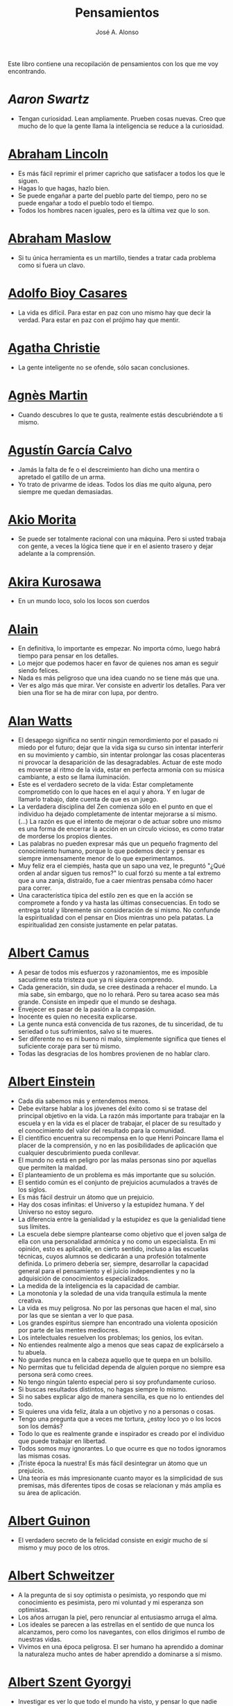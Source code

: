 #+TITLE: Pensamientos
#+AUTHOR: José A. Alonso
#+OPTIONS: ^:nil
#+OPTIONS: num:nil
#+OPTIONS: :makeindex
#+HTML_HEAD: <link rel="stylesheet" type="text/css" href="./estilo.css" />
#+LATEX_CLASS_OPTIONS: [a4paper,12pt,twoside]
#+LATEX_HEADER:\usepackage{makeidx}
#+LATEX_HEADER:\makeindex

#+LATEX: \input preambulo

Este libro contiene una recopilación de pensamientos con los que me voy
encontrando.

* [[ https://es.wikipedia.org/wiki/Aaron_Swartz][Aaron Swartz]]
  + Tengan curiosidad. Lean ampliamente. Prueben cosas nuevas. Creo que mucho de
    lo que la gente llama la inteligencia se reduce a la curiosidad.

* [[https://es.wikipedia.org/wiki/Abraham_Lincoln][Abraham Lincoln]]
  + Es más fácil reprimir el primer capricho que satisfacer a todos los que le
    siguen.
  + Hagas lo que hagas, hazlo bien.
  + Se puede engañar a parte del pueblo parte del tiempo, pero no se puede
    engañar a todo el pueblo todo el tiempo.
  + Todos los hombres nacen iguales, pero es la última vez que lo son.

* [[https://es.wikipedia.org/wiki/Abraham_Maslow][Abraham Maslow]]
  + Si tu única herramienta es un martillo, tiendes a tratar cada problema como
    si fuera un clavo.

* [[https://es.wikipedia.org/wiki/Adolfo_Bioy_Casares][Adolfo Bioy Casares]]
  + La vida es difícil. Para estar en paz con uno mismo hay que decir la
    verdad. Para estar en paz con el prójimo hay que mentir.

* [[https://es.wikipedia.org/wiki/Agatha_Christie][Agatha Christie]]
  + La gente inteligente no se ofende, sólo sacan conclusiones.

* [[https://es.wikipedia.org/wiki/Agnes_Martin][Agnès Martin]]
  + Cuando descubres lo que te gusta, realmente estás descubriéndote a ti
    mismo.

* [[https://es.wikipedia.org/wiki/Agust%C3%ADn_Garc%C3%ADa_Calvo][Agustín García Calvo]]
  + Jamás la falta de fe o el descreimiento han dicho una mentira o apretado el
    gatillo de un arma.
  + Yo trato de privarme de ideas. Todos los días me quito alguna, pero siempre
    me quedan demasiadas.

* [[https://es.wikipedia.org/wiki/Akio_Morita][Akio Morita]]
  + Se puede ser totalmente racional con una máquina. Pero si usted trabaja con
    gente, a veces la lógica tiene que ir en el asiento trasero y dejar
    adelante a la comprensión.

* [[https://es.wikipedia.org/wiki/Akira_Kurosawa][Akira Kurosawa]]
  + En un mundo loco, solo los locos son cuerdos

* [[https://es.wikipedia.org/wiki/Alain][Alain]]
  + En definitiva, lo importante es empezar. No importa cómo, luego habrá
    tiempo para pensar en los detalles.
  + Lo mejor que podemos hacer en favor de quienes nos aman es seguir siendo
    felices.
  + Nada es más peligroso que una idea cuando no se tiene más que una.
  + Ver es algo más que mirar. Ver consiste en advertir los detalles. Para ver bien
    una flor se ha de mirar con lupa, por dentro.

* [[https://es.wikipedia.org/wiki/Alan_Watts][Alan Watts]]
  + El desapego significa no sentir ningún remordimiento por el pasado ni miedo
    por el futuro; dejar que la vida siga su curso sin intentar interferir en
    su movimiento y cambio, sin intentar prolongar las cosas placenteras ni
    provocar la desaparición de las desagradables. Actuar de este modo es
    moverse al ritmo de la vida, estar en perfecta armonía con su música
    cambiante, a esto se llama iluminación.
  + Este es el verdadero secreto de la vida: Estar completamente comprometido
    con lo que haces en el aquí y ahora. Y en lugar de llamarlo trabajo, date
    cuenta de que es un juego.
  + La verdadera disciplina del Zen comienza sólo en el punto en que el
    individuo ha dejado completamente de intentar mejorarse a sí mismo. (...)
    La razón es que el intento de mejorar o de actuar sobre uno mismo es una
    forma de encerrar la acción en un círculo vicioso, es como tratar de
    morderse los propios dientes.
  + Las palabras no pueden expresar más que un pequeño fragmento del
    conocimiento humano, porque lo que podemos decir y pensar es siempre
    inmensamente menor de lo que experimentamos.
  + Muy feliz era el ciempiés, hasta que un sapo una vez, le preguntó "¿Qué
    orden al andar siguen tus remos?" lo cual forzó su mente a tal extremo que
    a una zanja, distraído, fue a caer mientras pensaba cómo hacer para correr.
  + Una característica típica del estilo zen es que en la acción se compromete
    a fondo y va hasta las últimas consecuencias. En todo se entrega total y
    libremente sin consideración de sí mismo. No confunde la espiritualidad con
    el pensar en Dios mientras uno pela patatas. La espiritualidad zen consiste
    justamente en pelar patatas.

* [[https://es.wikipedia.org/wiki/Albert_Camus][Albert Camus]]
  + A pesar de todos mis esfuerzos y razonamientos, me es imposible sacudirme
    esta tristeza que ya ni siquiera comprendo.
  + Cada generación, sin duda, se cree destinada a rehacer el mundo. La mía sabe,
    sin embargo, que no lo rehará. Pero su tarea acaso sea más grande. Consiste en
    impedir que el mundo se deshaga.
  + Envejecer es pasar de la pasión a la compasión.
  + Inocente es quien no necesita explicarse.
  + La gente nunca está convencida de tus razones, de tu sinceridad, de tu
    seriedad o tus sufrimientos, salvo si te mueres.
  + Ser diferente no es ni bueno ni malo, simplemente significa que tienes el
    suficiente coraje para ser tú mismo.
  + Todas las desgracias de los hombres provienen de no hablar claro.

* [[https://es.wikipedia.org/wiki/Albert_Einstein][Albert Einstein]]
  + Cada día sabemos más y entendemos menos.
  + Debe evitarse hablar a los jóvenes del éxito como si se tratase del
    principal objetivo en la vida. La razón más importante para trabajar en la
    escuela y en la vida es el placer de trabajar, el placer de su resultado y
    el conocimiento del valor del resultado para la comunidad.
  + El científico encuentra su recompensa en lo que Henri Poincare llama el
    placer de la comprensión, y no en las posibilidades de aplicación que
    cualquier descubrimiento pueda conllevar.
  + El mundo no está en peligro por las malas personas sino por aquellas que
    permiten la maldad.
  + El planteamiento de un problema es más importante que su solución.
  + El sentido común es el conjunto de prejuicios acumulados a través de los
    siglos.
  + Es más fácil destruir un átomo que un prejuicio.
  + Hay dos cosas infinitas: el Universo y la estupidez humana. Y del Universo
    no estoy seguro.
  + La diferencia entre la genialidad y la estupidez es que la genialidad tiene
    sus límites.
  + La escuela debe siempre plantearse como objetivo que el joven salga de ella
    con una personalidad armónica y no como un especialista. En mi opinión, esto
    es aplicable, en cierto sentido, incluso a las escuelas técnicas, cuyos
    alumnos se dedicarán a una profesión totalmente definida. Lo primero debería
    ser, siempre, desarrollar la capacidad general para el pensamiento y el juicio
    independientes y no la adquisición de conocimientos especializados.
  + La medida de la inteligencia es la capacidad de cambiar.
  + La monotonía y la soledad de una vida tranquila estimula la mente creativa.
  + La vida es muy peligrosa. No por las personas que hacen el mal, sino por las
    que se sientan a ver lo que pasa.
  + Los grandes espíritus siempre han encontrado una violenta oposición
    por parte de las mentes mediocres.
  + Los intelectuales resuelven los problemas; los genios, los evitan.
  + No entiendes realmente algo a menos que seas capaz de explicárselo a tu
    abuela.
  + No guardes nunca en la cabeza aquello que te quepa en un bolsillo.
  + No permitas que tu felicidad dependa de alguien porque no siempre esa
    persona será como crees.
  + No tengo ningún talento especial pero si soy profundamente curioso.
  + Si buscas resultados distintos, no hagas siempre lo mismo.
  + Si no sabes explicar algo de manera sencilla, es que no lo entiendes del
    todo.
  + Si quieres una vida feliz, átala a un objetivo y no a personas o cosas.
  + Tengo una pregunta que a veces me tortura, ¿estoy loco yo o los locos son
    los demás?
  + Todo lo que es realmente grande e inspirador es creado por el individuo que
    puede trabajar en libertad.
  + Todos somos muy ignorantes. Lo que ocurre es que no todos ignoramos las
    mismas cosas.
  + ¡Triste época la nuestra! Es más fácil desintegrar un átomo que un
    prejuicio.
  + Una teoría es más impresionante cuanto mayor es la simplicidad de sus
    premisas, más diferentes tipos de cosas se relacionan y más amplia es su área
    de aplicación.

* [[https://en.wikipedia.org/wiki/Albert_Guinon][Albert Guinon]]
  + El verdadero secreto de la felicidad consiste en exigir mucho de sí mismo y
    muy poco de los otros.

* [[https://es.wikipedia.org/wiki/Albert_Schweitzer][Albert Schweitzer]]
  + A la pregunta de si soy optimista o pesimista, yo respondo que mi
    conocimiento es pesimista, pero mi voluntad y mi esperanza son optimistas.
  + Los años arrugan la piel, pero renunciar al entusiasmo arruga el alma.
  + Los ideales se parecen a las estrellas en el sentido de que nunca los
    alcanzamos, pero como los navegantes, con ellos dirigimos el rumbo de
    nuestras vidas.
  + Vivimos en una época peligrosa. El ser humano ha aprendido a dominar la
    naturaleza mucho antes de haber aprendido a dominarse a sí mismo.

* [[https://es.wikipedia.org/wiki/Albert_Szent-Gy%C3%B6rgyi][Albert Szent Gyorgyi]]
  + Investigar es ver lo que todo el mundo ha visto, y pensar lo que nadie más
    ha pensado.

* [[https://es.wikipedia.org/wiki/Alberto_Manguel][Alberto Manguel]]
  + Leemos para entender, o para comenzar a entender. No podemos hacer más que
    leer. Leer, casi tanto como respirar, es nuestra función esencial.
  + Quizá pudiese vivir sin escribir. No creo que pudiera vivir sin leer.

* [[https://es.wikipedia.org/wiki/Alberto_Moravia][Alberto Moravia]]
  + Sentido común: algo así como salud contagiosa.

* [[https://es.wikipedia.org/wiki/Aldous_Huxley][Aldous Huxley]]
  + El bien de la humanidad debe consistir en que cada uno goce al máximo de la
    felicidad que pueda, sin disminuir la felicidad de los demás.
  + El problema con la ficción es que tiene mucho sentido mientras que la
    realidad nunca tiene sentido.
  + El progreso tecnológico sólo nos ha provisto de medios más eficientes para ir
    hacia atrás.
  + El secreto de la genialidad es el de conservar el espíritu del niño hasta
    la vejez, lo cual quiere decir nunca perder el entusiasmo.
  + La cultura no deriva de la lectura de libros, sino de la lectura exhaustiva
    e intensiva de buenos libros.
  + La experiencia no es lo que te sucede, sino lo que haces con lo que te
    sucede.
  + La investigación de las enfermedades ha avanzado tanto que es cada vez más
    difícil encontrar a alguien que esté completamente sano.
  + Las personas debemos el progreso a los insatisfechos.
  + Los hechos no dejan de existir porque se ignoren.
  + Mientras más poderosa y original sea una mente, más se inclinará hacia la
    religión de la soledad.
  + Quizá la única lección que nos enseña la historia es que los seres humanos
    no aprendemos nada de las lecciones de la historia.
  + Si uno es diferente se ve condenado a la soledad.
  + Todo está en todo. Todo es realmente cada cosa.

* [[https://es.wikipedia.org/wiki/Alejandro_Dumas][Alejandro Dumas]]
  + La vida es tan incierta, que la felicidad debe aprovecharse en el momento en
    que se presenta.
  + Para todos los males, hay dos remedios: el tiempo y el silencio.
  + Todas las generalizaciones son peligrosas, incluso ésta.

* [[https://es.wikipedia.org/wiki/Aleksandr_Solzhenitsyn][Aleksandr Solzhenitsin]]
  + La precipitación y la superficialidad son las enfermedades crónicas del
    siglo.

* [[https://es.wikipedia.org/wiki/Alexander_Fleming][Alexander Fleming]]
  + A veces uno realiza un hallazgo cuando no lo está buscando.
  + El investigador sufre las decepciones, los largos meses pasados en una
    dirección equivocada, los fracasos. Pero los fracasos son también útiles,
    porque, bien analizados, pueden conducir al éxito.
  + Un jardinero no debe ser impaciente. Las flores necesitan tiempo para
    desarrollarse; si se intenta apresurar su crecimiento, se les hace más mal
    que bien. Se las puede proteger contra los elementos, se las puede dar de
    comer y de beber, pero no resulta difícil matarlas si se las proporciona
    demasiada comida o bebidas demasiado fuertes. Ellas responden a la
    simpatía; son capaces de soportar tratamientos extremadamente duros. En
    resumen, se parecen mucho a los seres humanos.

* [[https://es.wikipedia.org/wiki/Alexander_Graham_Bell][Alexander Graham Bell]]
  + Concentra todos tus pensamientos en el trabajo que estás haciendo. Los
    rayos de sol no queman hasta que se concentran en un punto.
  + Los hombres más exitosos son aquellos cuyo éxito es el resultado de una
    acumulación constante. Es el hombre que avanza paso a paso, con su mente
    cada vez más amplia y progresivamente más capaz para comprender cualquier
    tema o situación.

* [[https://es.wikipedia.org/wiki/Alexander_Pope][Alexander Pope]]
  + Puesto que es razonable dudar de la mayoría de las cosas, debiéramos dudar
    más que de nada de esa razón nuestra que quisiera demostrar todas las
    cosas.

* [[https://es.wikipedia.org/wiki/Alexandra_David-N%C3%A9el][Alexandra David-Néel]]
  + Descuidar las pequeñas cosas con el pretexto de que preferimos las grandes,
    es la excusa de los flojos.

* [[https://es.wikipedia.org/wiki/Alexis_de_Tocqueville][Alexis de Tocqueville]]
  + Una idea falsa, pero clara y precisa, tendrá más poder en el mundo que una idea
    verdadera y compleja.

* [[https://es.wikipedia.org/wiki/Alfonso_X_de_Castilla][Alfonso X el Sabio]]
  + Quemad viejos leños, leed viejos libros, bebed viejos vinos, tened viejos
    amigos.

* [[https://es.wikipedia.org/wiki/Alfred_Adler][Alfred Adler]]
  + La guerra es asesinato organizado y tortura contra nuestros hermanos.

* [[https://es.wikipedia.org/wiki/Alfred_Korzybski][Alfred Korzybski]]
  + Hay dos maneras fáciles de moverse por la vida: creerlo todo o dudar de
    todo. Ambas nos evitan pensar.
  + Los logros del hombre descansan sobre el uso de símbolos. Nos gobiernan los
    símbolos.

* [[https://es.wikipedia.org/wiki/Alfred_de_Musset][Alfred de Musset]]
  + Sólo lo hermoso es cierto, nada es cierto sin belleza.

* [[https://es.wikipedia.org/wiki/Alfred_North_Whitehead][Alfred North Whitehead]]
  + Desde los primeros pasos de su educación el niño debe experimentar el placer
    del descubrimiento.
  + El objetivo de la ciencia es buscar explicaciones sencillas para hechos
    complejos.
  + La civilización avanza ampliando el número de operaciones importantes que
    podemos realizar sin pensar en ellas.
  + No hay verdades absolutas; todas las verdades son medias verdades. El mal
    surge de quererlas tratar como verdades absolutas.
  + No la ignorancia, sino la ignorancia de la ignorancia es la muerte del
    conocimiento.
  + Pensamos en generalidades, pero vivimos en detalles.
  + Se requiere una mente muy inusual para llevar a cabo el análisis de lo obvio.

* [[https://es.wikipedia.org/wiki/Almudena_Grandes][Almudena Grandes]]
  + Con el tiempo comprendí que la alegría era un arma superior al odio, las
    sonrisas más útiles, más feroces que los gestos de rabia y desaliento.

* [[https://es.wikipedia.org/wiki/Ambrose_Bierce][Ambrose Bierce]]
  + No hay nada nuevo bajo el sol, pero cuántas cosas viejas hay que no
    conocemos.

* [[https://es.wikipedia.org/wiki/Ana_Mar%C3%ADa_Matute][Ana María Matute]]
  + El mundo hay que fabricárselo uno mismo, hay que crear peldaños que te suban,
    que te saquen del pozo. Hay que inventar la vida porque acaba siendo verdad.

* [[https://es.wikipedia.org/wiki/Ana%C3%AFs_Nin][Anais Nin]]
  + No vemos jamás las cosas tal cual son, las vemos tal cual somos.

* [[https://en.wikipedia.org/wiki/Anatole_France][Anatole France]]
  + La vida nos enseña que no podemos ser felices sino al precio de cierta
    ignorancia.
  + Si cincuenta millones de personas dicen una tontería, sigue siendo una
    tontería.

* [[https://bit.ly/37bBjJJ][André Gide]]
  + El hombre no puede descubrir nuevos océanos a menos que tenga el coraje de
    perder de vista la orilla.
  + Muchas veces las palabras que tendríamos que haber dicho no se presentan ante
    nuestro espíritu hasta que ya es demasiado tarde.

* [[https://es.wikipedia.org/wiki/Andr%C3%A9_Malraux][André Malraux]]
  + En la política es a veces como en la gramática: un error en el que todos
    incurren finalmente es reconocido como regla.

* [[https://es.wikipedia.org/wiki/Andr%C3%A9_Maurois][André Maurois]]
  + La lectura de un buen libro es un diálogo incesante en que el libro habla y
    el alma contesta.
  + Sólo hay una verdad absoluta: que la verdad es relativa.

* [[https://es.wikipedia.org/wiki/Andr%C3%A9s_Neuman][Andrés Neuman]]
  + Cada vez que nace un héroe muere un ciudadano.
  + Corregir es el aprendizaje más terrible: ¿cómo es posible que, para escribir
    apenas un poco mejor, tengamos que entender que escribimos tan mal?
  + Darle sentido a lo inevitable: esa es la diferencia entre la depresión y el
    arte.
  + Las ideas actúan. Por eso no todas las ideas son respetables.
  + Permanecer indiferente es comprometedor.
  + Qué increíble progreso supodría reemplazar lo políticamente correcto por lo
    moralmente profundo.
  + Un texto no parte de un punto de vista: lo alcanza poco a poco.

* [[https://es.wikipedia.org/wiki/Angela_Davis][Angela Davis]]
  + No estoy aceptando las cosas que no puedo cambiar, estoy cambiando las cosas
    que no puedo aceptar.

* [[https://es.wikipedia.org/wiki/Anthony_de_Mello][Anthony de Mello]]
  + El silencio no es la ausencia de sonido, sino la ausencia de ego.
  + ¿En qué crees que gasta su vida la mayoría de la gente? ¡En impresionar a
    los otros!
  + Jamás se ha emborrachado nadie a base de comprender intelectualmente la
    palabra vino.
  + Medita, contempla los muros; observa tus ideas, tus hábitos, tus apegos y
    tus miedos, sin emitir juicio ni condena de ningún tipo. Limítate a
    mirarlos y se derrumbarán.
  + No trates de hacerlos felices, solo te meterás en problemas. No intentes
    enseñarle a cantar a un cerdo; te hace perder el tiempo e irrita al cerdo.

* [[https://es.wikipedia.org/wiki/Antoine_de_Saint-Exup%C3%A9ry][Antoine de Saint-Exupéry]]
  + El sentido de las cosas no está en las cosas mismas, sino en nuestra
    actitud hacia ellas.
  + El fracaso fortifica a los fuertes.
  + La huida no ha llevado a nadie a ningún sitio.
  + La perfección se consigue, no cuando no haya más a añadir, sino cuando no
    hay nada más por quitar.
  + Lo importante no es llegar, es saber adónde se va.
  + Si quieres construir un barco, no empieces por buscar madera, cortar tablas
    o distribuir el trabajo. Inspira primero en los hombres y mujeres el anhelo
    por el ancho y libre mar.

* [[https://es.wikipedia.org/wiki/Antoni_Gaud%C3%AD][Antoni Gaudí]]
  + La originalidad consiste en volver al origen; así pues, original es aquello que
    vuelve a la simplicidad de las primeras soluciones.
  + Para hacer las cosas bien es necesario: primero, el amor, segundo, la
    técnica.

* [[https://es.wikipedia.org/wiki/Antonio_Escohotado][Antonio Escohotado]]
  + Mi vida ha sido feliz porque he perseguido siempre el conocimiento, en el
    sentido de cambiar de idea. Solo aprender nos permite cambiar de idea.

* [[https://es.wikipedia.org/wiki/Antonio_Gala][Antonio Gala]]
  + Darle a cada día su propio afán, pero también su propia sonrisa, su propio
    gozo, su propio color, su propio aroma. Eso es la inteligencia. Porque una
    inteligencia que no nos ayude a vivir, no la quiero.
  + La felicidad es darse cuenta que nada es demasiado importante.

* [[https://es.wikipedia.org/wiki/Antonio_Gramsci][Antonio Gramsci]]
  + El reto de la modernidad es vivir sin ilusiones y sin desilusionarse.
  + El viejo mundo se muere. El nuevo tarda en aparecer. Y en ese claroscuro
    surgen los monstruos.
  + Quiero que cada mañana sea para mi año nuevo. Cada día quiero echar
    cuentas conmigo mismo, y renovarme cada día.

* [[https://es.wikipedia.org/wiki/Antonio_Machado][Antonio Machado]]
  + Aprendió tantas cosas, que no tuvo tiempo para pensar en ninguna de
    ellas.
  + Ayudadme a comprender lo que os digo, y os lo explicaré más despacio.
  + Caminante, no hay camino: \\
    se hace camino al andar.
  + De cada diez novedades que pretenden descubrirnos, nueve son
    tonterías. La décima y última, que no es necedad, resulta a última
    hora que tampoco es nueva.
  + Despacito y buena letra: \\
    el hacer las cosas bien \\
    importa más que el hacerlas.
  + El escepticismo es una posición vital, no lógica, que ni afirma ni niega, se
    limita a preguntar, y no se asusta de las contradicciones.
  + Entre hacer las cosas bien y hacerlas mal está el no hacerlas, como término
    medio, a veces aceptable, que consiste en no hacerlas.
  + Es el mejor de los buenos quien sabe que en esta vida todo es cuestión de
    medida: un poco más, algo menos...
  + Es propio de hombres de cabezas medianas embestir contra todo aquello que no
  + Hay que tener los ojos muy abiertos para ver las cosas como son; aún más
    abiertos para verlas otras de lo que son; más abiertos todavía para verlas
    mejores de lo que son.
  + Huid de escenarios, púlpitos, plataformas y pedestales. Nunca perdáis contacto
    con el suelo; porque sólo así tendréis una idea aproximada de vuestra estatura.
  + Juzgarnos o corregirnos supone aplicar la medida ajena al paño propio.
  + La página escrita nunca recuerda todo lo que se ha intentado, sino lo poco
    que se ha conseguido.
  + La política, señores, es una actividad importantísima. Yo no os aconsejaré
    nunca el apoliticismo, sino el desdeño de la política mala, que hacen
    trepadores y cucañistas, sin otro propósito que el de obtener ganancia y
    colocar parientes. Vosotros debéis hacer política, aunque otra cosa os digan
    los que pretenden hacerla sin vosotros, y, naturalmente, contra
    vosotros. Solo me atrevo a aconsejaros que la hagáis a cara descubierta… Y a
    quien os eche en cara vuestros pocos años bien podéis decirle que la
    política no ha de ser necesariamente cosa de viejos. Hay movimientos
    políticos que tienen su punto de arranque en una justificada rebelión de
    menores contra la inepcia de los sedicentes padres de la patria…Hasta las
    madres os pudieran aconsejar: “Toma el volante, niño, porque estoy viendo
    que tu papá nos va a estrellar a todos -de una vez- en la cuneta del camino.
  + Las razones no se transmiten, se engendran, por cooperación, en el diálogo.
  + Lo corriente en el hombre es la tendencia a creer verdadero cuanto le reporta
    alguna utilidad. Por eso hay tantos hombres capaces de comulgar con ruedas de
    molino.
  + Para pensar es preciso evitar dos escollos: lo visto y lo soñado.
  + Preguntadlo todo, como hacen los niños. ¿Por qué esto? ¿Por qué lo otro? ¿Por
    qué lo de más allá? En España no se dialoga porque nadie pregunta, como no sea
    para responderse a sí mismo.
  + Nunca traces tu frontera \\
    ni cuides de tu perfil; \\
    todo eso es cosa de fuera.
  + Por mucho que un hombre valga, nunca tendrá valor más alto que el de ser
    hombre.
  + Porque toda visión requiere distancia, no hay manera de ver las cosas
    sin salirse de ellas.
  + Sed hombres de mal gusto. Yo os aconsejo el mal gusto para combatir
    los excesos de la moda.
  + Si es bueno vivir, todavía es mejor soñar, y lo mejor de todo, despertar.
  + Todo necio \\
    confunde valor y precio.
  + ¡Qué difícil es, \\
    cuando todo baja, \\
    no bajar también!.
  + ¿Tu verdad? No, la Verdad, \\
    y ven conmigo a buscarla. \\
    La tuya guárdatela.
  + Y nadie pregunta ni nadie contesta, todos hablan solos.

* [[https://es.wikipedia.org/wiki/Antonio_Porchia][Antonio Porchia]]
  + Las dificultades también pasan como todo pasa, sin dificultad.

* [[https://es.wikipedia.org/wiki/Ant%C3%B3n_Ch%C3%A9jov][Antón Chéjov]]
  + Los hombre inteligentes quieren aprender. Los demás, enseñar.

+ Anónimo
  + Conócete a tí mismo.
  + Cuando crees que sabes todas las respuestas, la vida te cambia todas las
    preguntas.
  + En todo la medida.
  + Hay quienes cruzan el bosque y sólo ven leña para el fuego.
  + La palabra y la piedra suelta no tienen vuelta.
  + La vida crece en las orillas, no en las aguas turbulentas.
  + La vida es un espejo; si le sonries, te sonreirá; si le pones mala cara, te
    la pondrá.
  + Las mentes brillantes manejan ideas; las corrientes hablan de actualidades;
    las mediocres hablan de los demás.
  + Las personas inteligentes son capaces de simplificar lo complejo; los
    tontos, en cambio, suelen complicar lo sencillo.
  + Los errores son como una colección por fascículos: cada uno te enseña una
    lección, pero el precio es cada vez más alto.
  + Poco basta cada día, si cada día se logra ese poco.
  + Sólo se comprende cuando se deja de obedecer, sólo se obedece cuando no se
    comprende.

* [[https://es.wikipedia.org/wiki/Arist%C3%B3teles][Aristóteles]]
  + Cualquiera puede enfadarse, eso es algo muy sencillo. Pero enfadarse con la
    persona adecuada, en el grado exacto, en el momento oportuno, con el
    propósito justo y del modo correcto, eso, ciertamente, no resulta tan
    sencillo.
  + El género humano tiene, para saber conducirse, el arte y el razonamiento.
  + El hombre de mentalidad superior debe preocuparse más de la verdad que de
    lo que piensa la gente.
  + El ignorante afirma, el sabio duda y reflexiona.
  + El que no busca la felicidad es el que la encuentra.
  + El sabio no dice todo lo que piensa, pero siempre piensa todo lo que
    dice.
  + En primer lugar, tener un ideal definido, claro y práctico; una meta, un
    objetivo. En segundo lugar, acopiar los medios necesarios para alcanzar los
    fines: sabiduría, dinero, materiales y métodos. En tercer lugar, ajustar
    todos los medios a ese exclusivo fin.
  + Es ignorancia no saber distinguir entre lo que necesita demostración y lo
    que no la necesita.
  + La felicidad es de quienes se bastan a sí mismos.
  + La habilidad de exponer una idea es tan importante como la idea en sí misma.
  + Mercaderes e industriales no deben ser admitidos a la ciudanía, porque su
    género de vida es abyecto y contrario a la virtud.
  + No basta decir solamente la verdad, mas conviene mostrar la causa de la
    falsedad.
  + Sé un libre pensador y no aceptes todo lo que oyes como verdad. Sé crítico y
    evalúa lo que crees.
  + Sólo hay una manera de evitar la crítica: no hagas nada, no digas nada, y
    no seas nada.
  + Sólo una mente educada puede comprender un pensamiento diferente al suyo sin
    necesidad de aceptarlo.
  + Somos lo que hacemos día a día. De modo que la excelencia no es un acto,
    sino un hábito.
  + Uno no sabe lo que sabe hasta que puede enseñar a otro.

* [[https://es.wikipedia.org/wiki/Arthur_Conan_Doyle][Arthur Conan Doyle]]
  + Ha sido durante mucho tiempo mi axioma que las pequeñas cosas son
    infinitamente lo más importante.
  + Una vez descartado lo imposible, lo que queda, por improbable que parezca,
    debe ser la verdad.

* [[https://en.wikipedia.org/wiki/Arthur_Helps][Arthur Helps]]
  + La lectura es a veces una estratagema para eludir pensar.

* [[https://es.wikipedia.org/wiki/Arthur_Koestler][Arthur Koestler]]
  + En cualquier lenguaje es difícil hacer una sentencia que diga exactamente lo
    que deseas.

* [[https://es.wikipedia.org/wiki/Arthur_Schopenhauer][Arthur Schopenhauer]]
  + Así como no sentimos la salud de todo nuestro cuerpo sino solo el punto
    donde nos aprieta el zapato, tampoco pensamos en todos nuestros asuntos que
    marchan perfectamente bien sino en alguna pequeñez insignificante que nos
    disgusta.
  + Cuanto más sea lo que tiene alguien en su interior, tanto menos requerirá de
    fuera y, por consiguiente, tanto menos significarán los otros para él. De ahí
    que la eminencia del espíritu conduzca a la misantropía.
  + El alquimista, en su búsqueda del oro encontró muchas otras cosas de gran
    valor.
  + El joven debe, tempranamente, estar capacitado para soportar estar solo; ya
    que es una fuente de felicidad y paz mental.
  + El mundo en el cual cada uno vive depende de cómo lo conciba, y se ajusta, por
    ello, a las diferencias mentales: según sea cada mente, ese mundo resultará más
    pobre, anodino y superficial, o rico, interesante y lleno de sentido.
  + El mundo es mi representación: esta verdad es aplicable a todo ser que vive y
    conoce, aunque sólo al hombre le sea dado tener conciencia de ella; llegar a
    conocerla es poseer el sentido filosófico. Cuando el hombre conoce esta verdad
    estará para él claramente demostrado que no conoce ni un sol ni unta tierra, y
    sí únicamente un ojo que ve el sol y una mano que siente el contacto con la
    tierra; que el mundo que le rodea no existe más que como representación, esto
    es, en relación con otro ser: aquel que le percibe, o sea él mismo. Si hay
    alguna verdad a priori es ésta, pues expresa la forma general de la
    experiencia, la más general de todas, incluidas las de espacio, tiempo y
    causalidad, puesto que la suponen.
  + En consecuencia el presente siempre resulta insatisfactorio, pero el futuro
    es incierto y el pasado irrevocable.
  + Es difícil encontrar la felicidad dentro de uno mismo, pero es imposible
    encontrarla en otro lugar.
  + Es una gran torpeza perder en lo interno para ganar en lo externo; es decir,
    sacrificar parcial o totalmente la tranquilidad, la independencia y el ocio
    de uno mismo en aras del brillo, el rango, el lujo, los títulos o los
    honores.
  + La influencia tan benéfica que ejerce una vida retraída sobre nuestra
    serenidad de ánimo se basa casi siempre en que evita que tengamos que estar
    continuamente bajo la mirada de los demás, nos libra de preocuparnos de cuáles
    puedan ser las opiniones de estos y nos restituye el control de nuestro
    ser.
  + La magia de la lejanía nos presenta paraísos que desaparecen como ilusiones
    ópticas cuando nos lanzamos hacia ellos.
  + La soledad concede al hombre dotado de grandes cualidades intelectuales una
    doble ventaja: primero, le proporciona la posibilidad de estar consigo
    mismo; y, segundo, la de no estar con los demás.
  + Lo que se opone más al hallazgo de la verdad no es la falsa apariencia que
    surge de las cosas, llevando al error, ni tampoco inmediatamente la debilidad
    de la inteligencia, sino la opinión presupuesta, el prejuicio que se impone
    como impedimento a priori a la verdad.
  + Los alquimistas en su búsqueda de oro descubrieron muchas otras cosas de
    mayor valor.
  + Los hombres han inventado la vida de sociedad porque les es más fácil
    soportar a los demás que soportarse a sí mismos.
  + Los sucesos de nuestra vida se parecen a las imágenes de un caleidoscopio en
    el que vemos algo diferente cada vez que lo hacemos girar, aunque en el
    fondo siempre tengamos lo mismo frente a nuestros ojos.
  + No hay mayor goce espiritual que la lectura de los antiguos clásicos: su
    lectura, aunque de una media hora, nos purifica, recrea, refresca, eleva y
    fortalece, como si se hubiese bebido en una fresca fuente que mana entre
    rocas.
  + Nuestra felicidad depende más de lo que tenemos en nuestras cabezas que en
    nuestros bolsillos.
  + Nuestra vida práctica y real es, cuando no la mueven las pasiones, aburrida
    e insulsa; y cuando la mueven, no tarda en volverse dolorosa; de ahí que
    sólo sean felices quienes han recibido una cantidad de inteligencia que
    excede en grado mayor o menor la que se requiere para el servicio de la
    voluntad. Pues ello les permite llevar, junto a su vida real, una vida
    intelectual que los ocupa y entretiene continuamente de forma indolora y,
    sin embargo, animada.
  + Querer es esencialmente sufrir, y como vivir es querer, toda vida es por
    esencia dolor.
  + Sufrimos al no obtener lo que deseamos y, si lo obtenemos, nos aburre
    inmediatamente; nuestra vida oscila entre el deseo, el dolor y el tedio.
  + Todos buscan el porqué en vez de considerar el qué; aspiran a lo lejano en
    vez de tomar lo cercano; se dirigen hacia fuera en todas direcciones en vez de
    ir hacia sí mismos, donde todo enigma se resuelve.
  + Un obstáculo capital del progreso del género humano es que la gente no
    escucha a quienes hablan con sensatez sino a quienes hablan más alto.

* [[https://es.wikipedia.org/wiki/Arturo_Graf][Arturo Graf]]
  + El hombre comienza, en realidad, a ser viejo cuando deja de ser educable.
  + El que en un arte ha llegado a maestro puede prescindir de las reglas.
  + La perseverancia es la virtud por la cual todas las otras virtudes dan su
    fruto.
  + El saber y la razón hablan; la ignorancia y el error gritan.
  + Si quieres oír cantar a tu alma, haz el silencio a tu alrededor.

* [[https://es.wikipedia.org/wiki/Baltasar_Graci%C3%A1n][Baltasar Gracián]]
  + El primer paso de la ignorancia es presumir de saber.
  + Hay dos tipos de personas que son buenas para prevenir el peligro: los que
    han aprendido a su costa, y los inteligentes que aprenden en gran parte a
    costa de los demás.
  + Lo bueno, si breve, dos veces bueno; lo malo, si poco, no tan malo.
  + Más daña el decaimiento del ánimo que el del cuerpo.
  + No te pongas en el lado malo de un argumento simplemente porque tu oponente
    se ha puesto en el lado correcto.
  + Saber y saberlo demostrar es saber dos veces.

* [[https://es.wikipedia.org/wiki/Baruch_Spinoza][Baruch Spinoza]]
  + La actividad más importante que un ser humano puede lograr es aprender para
    entender, porque entender es ser libre.
  + El hombre libre, el hombre de ánimo fuerte, no odia a nadie, no se irrita con
    nadie, a nadie envidia, contra nadie se indigna, no siente desprecio por nadie y
    no experimenta la menor soberbia.
  + La actividad más importante que un ser humano puede lograr es aprender para
    entender, porque entender es ser libre.
  + Si somos marionetas, nuestra mejor opción para dejar de serlo es tratar de
    averiguar la lógica del titiritero.
  + Todos los prejuicios que intento indicar aquí dependen de uno solo, a
    saber: el hecho de que los hombres supongan, comúnmente, que todas las
    cosas de la naturaleza actúan, al igual que ellos mismos, por razón de un
    fin.

* [[https://es.wikipedia.org/wiki/Benjamin_Disraeli][Benjamin Disraeli]]
  + Darse cuenta de que se es ignorante es un gran paso hacia el saber.
  + El hombre no es hijo de las circunstancias. Las circunstancias son hijas de
    los hombres.
  + La juventud es un disparate; la madurez, una lucha; la vejez, un
    remordimiento.

* [[https://es.wikipedia.org/wiki/Benjamin_Franklin][Benjamin Franklin]]
  + Bienaventurado el que no espera nada, porque nunca será decepcionado.
  + Dime y lo olvido, enséñame y lo recuerdo, involúcrame y lo aprendo.
  + El hombre descontento no encuentra silla cómoda.
  + La llave que se usa constantemente reluce como plata: no usándola se llena de
    herrumbre. Lo mismo pasa con el entendimiento.
  + La peor decisión es la indecisión.
  + La vida es un diez por ciento de lo que haces y un noventa por ciento de
    cómo la tomas.
  + Los hombres son criaturas muy raras: la mitad censura lo que practica, la
    otra mitad practica lo que censura, el resto siempre dice y hace lo que
    debe.
  + No anticipéis las tribulaciones ni temáis lo que seguramente no os puede
    suceder. Vivid siempre en un ambiente de optimismo.
  + Sé amable con todos, sociable con muchos, íntimo con pocos, amigo de uno y
    enemigo de nadie.
  + Si deseas persuadir, apela al interés y no a la razón.
  + Tres podrían guardar un secreto si dos de ellos hubieran muerto.

* [[https://es.wikipedia.org/wiki/Bernard_Le_Bovier_de_Fontenelle][Bernard Le Bovier de Fontenelle]]
  + Solemos llamar inútiles a las cosas que no comprendemos.

* [[https://bit.ly/3oRRBiL][Bernard Shaw]]
  + Cuando un hombre estúpido hace algo que le avergüenza, siempre dice que cumple
    con su deber.
  + Dichoso es el que tiene una profesión que coincide con su afición.
  + Dos tragedias hay en la vida: no lograr lo que el corazón ansía y lograrlo.
  + El hombre con dolor de muelas piensa que todos los que tienen dientes sanos
    son felices. El hombre pobre comete el mismo error con el rico.
  + El hombre razonable se adapta al mundo: el irracional persiste en intentar
    adaptar el mundo a sí mismo. Por lo tanto, todo progreso depende del hombre
    irrazonable.
  + El secreto de ser desdichado estriba en tener tiempo de pensar si se es, o
    no, feliz. La cura es la ocupación, porque ocupación significa preocupación;
    y la persona preocupada no es ni feliz ni infeliz, sino simplemente viva y
    activa, lo que es más agradable que cualquier felicidad hasta que uno se cansa
    de ella.
  + Es difícil, si no imposible, para la mayoría de la gente pensar de otra
    manera que no sea en la moda de su propia época.
  + La actividad es el único camino que lleva al conocimiento.
  + La gente siempre culpa a las circunstancias por lo que son. No creo en las
    circunstancias. Las personas que se llevan bien en este mundo son las personas
    que se levantan y buscan las circunstancias que quieren y, si no las
    encuentran, las hacen.
  + Los perros no molestan hasta que ladran y los necios hasta que hablan.
  + Los que son capaces, crean; los que no son capaces, enseñan.
  + Mi forma de bromear es decir la verdad. Es la broma más divertida del mundo.
  + Mientras tenemos un deseo, tenemos una razón de vivir. La satisfacción es la
    muerte.
  + No hagas a los demás como esperarías que te hicieran a ti. Puede que sus
    gustos no sean los mismos.
  + No sabe nada y cree que lo sabe todo: todo apunta claramente a una carrera
    política.
  + Si comienzas por sacrificarte por tus seres queridos, terminarás odiando a
    aquellos por quienes te has sacrificado.
  + Siempre hay peligro para aquellos que lo temen.
  + Soy tan partidario de la disciplina del silencio, que podría hablar hora
    enteras sobre ella.
  + Todo necio cree lo que le dicen sus maestros y llama a su credulidad ciencia o
    moralidad con tanta seguridad como su padre la llamaba revelación divina.

* [[https://en.wikipedia.org/wiki/Bertolt_Brecht][Bertolt Brecht]]
  + ¡No temas preguntar, compañero!/ ¡No te dejes convencer!/ ¡Compruébalo tú
    mismo!/ lo que no sabes por ti,/ no lo sabes.

* [[https://es.wikipedia.org/wiki/Bertrand_Russell][Bertrand Russell]]
  + Al contrario del esquema habitual me he hecho gradualmente más rebelde a medida
    que envejezco.
  + Aunque esto pueda parecer una paradoja, toda la ciencia exacta está dominada
    por la idea de aproximación. Cuando un hombre te dice que sabe la verdad
    exacta sobre cualquier cosa, puedes deducir que es un hombre inexacto.
  + Cuando se quiere enseñar a los niños a pensar, se empieza por tratarlos
    seriamente cuando son pequeños, darles responsabilidades, hablarles con
    franqueza, darles privacidad y soledad, y hacerlos lectores y pensadores de
    pensamientos significativos desde el principio. Eso es si quieres enseñarles a
    pensar.
  + El hecho de que una opinión haya estado muy difundida no es prueba alguna de
    que no sea totalmente absurda.
  + El mayor desafío para cualquier pensador es plantear el problema de una
    manera que permita una solución.
  + El mayor problema del mundo es que los locos y los fanáticos están seguros de
    sí mismos y los sabios llenos de dudas.
  + El método de establecer como postulado lo que queramos tiene muchas
    ventajas. Las mismas que tiene el robo sobre el trabajo honrado.
  + El tiempo que disfrutes desperdiciándolo no es tiempo desperdiciado.
  + El verdadero espíritu del deleite, la exaltación que es la piedra de toque
    de la más alta excelencia, se encuentra en las matemáticas tanto como en la
    poesía.
  + Gran parte de las dificultades por las que atraviesa el mundo se deben a
    que los ignorantes están completamente seguros y los instruidos llenos de
    dudas.
  + La ciencia es lo que sabes, la filosofía es lo que no sabes.
  + La matemática, correctamente vista, posee no sólo la verdad, sino la belleza
    suprema - una belleza fría y austera, como la de la escultura, sin apelar a
    ninguna parte de nuestra naturaleza más débil, sin los hermosos adornos de la
    pintura o la música, pero sublimemente pura, y capaz de una perfección severa
    como sólo el arte más grande puede mostrar.
  + La mayoría de los grandes males que los hombres han infligido a los hombres
    han llegado a través de gente que se sentía completamente segura de algo
    que, en realidad era falso.
  + Los hombres nacen ignorantes, no estúpidos. Es la educación lo que puede
    hacerles estúpidos.
  + Mucha gente preferiría morir antes que pensar. De hecho, lo hacen.
  + Una vida feliz tiene que ser, en gran medida, una vida tranquila, pues solo
    en un ambiente tranquilo puede vivir la auténtica alegría.
  + Decálogo:
    1. No estés absolutamente seguro de nada.
    2. No creas conveniente actuar ocultando pruebas, pues las pruebas terminan
       por salir a la luz.
    3. Nunca intentes oponerte al raciocino, pues seguramente lo conseguirás.
    4. Cuando encuentres oposición, aunque provenga de tu esposo o de tus hijos,
       trata de superarla por medio de la razón y no de la autoridad, pues una
       victoria que dependa de la autoridad es irreal e ilusoria.
    5. No respetes la autoridad de los demás, pues siempre se encuentran
       autoridades enfrentadas.
    6. No utilices la fuerza para suprimir las ideas que crees perniciosas, pues
       si lo haces, ellas te suprimirán a ti.
    7. No temas ser extravagante en tus ideas, pues todas la ideas ahora
       aceptadas fueron en su día extravagantes.
    8. Disfruta más con la discrepancia inteligente que con la conformidad
       pasiva, pues si valoras la inteligencia como debieras, aquélla significa
       un acuerdo más profundo que ésta.
    9. Muéstrate escrupuloso en la verdad, aunque la verdad sea incómoda, pues
       más incómoda es cuando tratas de ocultarla.
    10. No sientas envidia de la felicidad de los que viven en el paraíso de los
        necios, pues sólo un necio pensará que eso es la felicidad.

* [[https://es.wikipedia.org/wiki/Blaise_Pascal][Blaise Pascal]]
  + El hombre está dispuesto siempre a negar todo aquello que no comprende.
  + Es mucho mejor conocer algo acerca de todo, que acerca de una sola cosa. Lo
    universal es siempre mejor.
  + He descubierto que toda la maldad humana proviene de la incapacidad del ser
    humano de sentarse en calma en una habitación.
  + He redactado esta carta más extensa de lo usual porque carezco de tiempo para
    escribirla más breve.
  + La mayoría de los males les vienen a los hombres por no quedarse en casa.
  + La verdadera función de la razón es mostrar al hombre que algunas cosas
    están más allá de la razón
  + Ni la contradicción es indicio de falsedad, ni la falta de contradicción es
    indicio de verdad.
  + No se muestra la grandeza por estar en un extremo, sino tocando los dos a
    la vez y llenando el espacio intermedio.
  + Toda la miseria de los hombres proviene de una única cosa, que es no saber
    permanecer en reposo en una habitación.
  + Vale más saber alguna cosa de todo, que saberlo todo de una sola cosa.

* [[https://es.wikipedia.org/wiki/B%C3%ADas][Bías de Priene]]
  + Pon manos a la obra con lentitud, pero, una vez comenzada, sé constante.

* [[https://es.wikipedia.org/wiki/Bodhidharma][Bodhidharma]]
  + Buscar es sufrir. No buscar nada es felicidad.

* [[https://es.wikipedia.org/wiki/Buda_Gautama][Buda Gautama]]
  + Duda de todo. Encuentra tu propia luz.
  + En lo que pensamos, nos convertimos.
  + Si tiene solución, ¿por qué lloras? Si no tiene solución, ¿por qué lloras?
  + No vivas en el pasado, no sueñes con el futuro, concentra la mente en el
    momento presente.
  + Todo lo que somos es el resultado de lo que hemos pensado.
  + Buda reducía su visión del mundo a cuatro puntos:
    1. la vida es sufrimiento;
    2. el sufrimiento nace del deseo;
    3. elimina el deseo y habrás eliminado el sufrimiento, y
    4. vive una vida decente y medita para que ello te ayude a eliminar el
       deseo.
  + Ni tu peor enemigo puede hacerte tanto daño como tus propios pensamientos.

* [[https://es.wikipedia.org/wiki/Burrhus_Frederic_Skinner][Burrhus Frederic Skinner]]
  + El auténtico problema no es si las máquinas piensan, sino si lo hacen los
    hombres.

* [[https://bit.ly/3o1l5tc][C.S. Lewis]]
  + Lo que ves y escuchas depende de qué tipo de persona eres y desde qué punto
    estás mirando.
  + Nunca se es demasiado viejo, para trazar una nueva meta, o soñar un nuevo
    sueño.

* [[https://es.wikipedia.org/wiki/Calvin_Coolidge][Calvin Coolidge]]
  + La educación consiste en enseñar a los hombres, no lo que deben pensar,
    sino a pensar.

* [[https://es.wikipedia.org/wiki/Carl_Gustav_Jung][Carl Gustav Jung]]
  + El zapato que le ajusta a un hombre le aprieta a otro; no hay receta para
    la vida que funcione en todos los casos.
  + Eres lo que haces, no lo que dices que vas a hacer.
  + Hasta que no hagas consciente lo inconsciente, éste dirigirá tu vida y lo
    llamarás destino.
  + La soledad es peligrosa. Es adictiva. Una vez que te das cuenta de cuánta
    paz hay en ella, no quieres lidiar con la gente...
  + La soledad no consiste en no tener personas alrededor, sino en no poder
    comunicar las cosas que a uno le parecen importantes, o callar ciertos
    puntos de vista.
  + No soy lo que me pasó, soy lo que elijo ser.
  + Pensar es difícil. Por eso la mayoría de la gente prefiere juzgar.
  + Queremos tener certezas y no tener dudas - resultados y no experimentos - sin
    ver que las certezas sólo pueden surgir a través de la duda y los resultados
    sólo a través del experimento.
  + Todo lo que nos irrita de los demás, nos puede ayudar a entendernos mejor a
    nosotros mismos.
  + Uno recuerda con aprecio a sus maestros brillantes, pero con gratitud a
    aquellos que tocaron nuestros sentimientos.

* [[https://bit.ly/2ZX47lo][Carl Sagan]]
  + Damos el significado a nuestro mundo con el valor de nuestras preguntas y la
    profundidad de nuestras respuestas.
  + En la ciencia suele ocurrir que un científico diga: Es un buen argumento, yo
    estaba equivocado ́, cambie de opinión y desde ese momento no se vuelva a
    mencionar la antigua posición. Realmente pasa. Aunque no lo frecuentemente que
    debería ya que los científicos son humanos y el cambio es a veces doloroso. Pero
    ocurre cada día. No recuerdo la última vez que algo así pasó en política o
    religión.
  + No puedes convencer a un creyente de nada porque sus creencias no están
    basadas en evidencia, están basadas en una enraizada necesidad de creer.
  + Una de las lecciones más tristes de la historia es ésta: si se está sometido
    a un engaño demasiado tiempo, se tiende a rechazar cualquier prueba de que es
    un engaño. En cuanto se da poder a un charlatán sobre uno mismo, casi nunca
    se puede recuperar.

* [[https://es.wikipedia.org/wiki/Carl_Schurz][Carl Schurz]]
  + Los ideales son como las estrellas. Nunca los alcanzamos, pero, como los
    marineros en el mar, trazamos nuestro rumbo por medio de ellos.

* [[https://es.wikipedia.org/wiki/Carlos_Fuentes][Carlos Fuentes]]
  + Sólo pueden disipar el horror tres consejos: no admires el poder, no
    detestes al enemigo y no desprecies a los que sufren.

* [[https://es.wikipedia.org/wiki/Chantal_Maillard][Chantal Maillard]]
  + Las palabras no son inocentes, llevan un lastre. Cuando pensamos lo hacemos
    con las palabras que lo acarrean. Tal como hablamos, pensamos, y tal como
    pensamos, actuamos. Dependiendo de las palabras que utilicemos, así será
    nuestro mundo.

* [[https://en.wikipedia.org/wiki/Charles_Baudelaire][Charles Baudelaire]]
  + Hay personas que sólo se divierten en manada. El verdadero héroe se divierte
    solo.
  + Todo hombre sano puede pasarse dos días sin comer, pero nunca sin poesía.

* [[https://es.wikipedia.org/wiki/Charles_Bukowski][Charles Bukowski]]
  + ¿Recuerdas quién eras antes de que el mundo te dijera quién debías ser?

* [[https://es.wikipedia.org/wiki/Charles_Chaplin][Charles Chaplin]]
  + Aprende como si fueras a vivir toda la vida y vive como si fueras a morir
    mañana.
  + Ríe y el mundo reirá contigo; llora y el mundo, dándote la espalda, te
    dejará llorar.

* [[https://es.wikipedia.org/wiki/Charles_Darwin][Charles Darwin]]
  + La ignorancia engendra más con frecuencia confianza que el conocimiento.

* [[https://es.wikipedia.org/wiki/Charles_Dickens][Charles Dickens]]
  + Cada fracaso nos enseña algo que necesitamos aprender.
  + Concéntrate en lo bueno que te pasa, que a todos nos pasa mucho; y no en las
    desgracias, que a todos nos pasa alguna.
  + Hay hombres que parecen tener sólo una idea y es una lástima que sea
    equivocada.

* [[https://en.wikipedia.org/wiki/Charles_Dudley_Warner][Charles Dudley Warner]]
  + Nadie puede tratar sinceramente de ayudar a otro sin ayudarse a sí mismo.

* [[https://es.wikipedia.org/wiki/Zhuangzi][Chuang Tse (o Zhuangzi)]]
  + Anoche soñé que era una mariposa. Iba de acá para allá, revoloteando feliz y
    a mis anchas, sin saber que era yo. De repente, me desperté, me toqué: era
    yo. Pero ¿fui yo quien soñó una mariposa o es ahora una mariposa quien me está
    soñando a mí?
  + El gran saber todo lo abarca. El pequeño todo lo divide.
  + El sabio es alguien cuyo corazón anda siempre de excursión.
  + La perfección está en adaptarse a todo con ligero corazón y en fortalecer tu
    interior acogiendo lo inevitable. Aunque nada hay más arduo, cierto, que
    aceptar el destino.
  + Lo fácil es lo correcto.
    Empieza correctamente y te resultará fácil.
    Continúa con facilidad y estarás en lo correcto.
    El modo correcto de ir con facilidad es olvidarse del modo correcto.
    Y olvidarse de que el ir es fácil.
  + Caminando se hace el camino, y a las cosas dándoles un nombre.
  + Saber que hay cosas que no se pueden saber es la cumbre del saber.
  + Todo el universo se rinde ante una mente en calma.

* [[https://es.wikipedia.org/wiki/Claude_L%C3%A9vi-Strauss][Claude Lévi-Strauss]]
  + El científico no es una persona que da las respuestas correctas, es el que
    hace las preguntas correctas.

* [[https://es.wikipedia.org/wiki/Claudio_Ptolomeo][Claudio Ptolomeo]]
  + Consideramos que es un buen principio para explicar los fenómenos la hipótesis
    más simple posible.
  + Todo lo que es difícil de alcanzar es atacado fácilmente por la generalidad de
    los hombres.

* [[https://es.wikipedia.org/wiki/Cicer%C3%B3n][Cicerón]]
  + Hay que atender no sólo a lo que cada cual dice, sino a lo que siente y al
    motivo porque lo siente.
  + Humano es errar; pero sólo los estúpidos perseveran en el error.
  + La necedad es la madre de todos los males.
  + Mi conciencia tiene para mí más peso que la opinión de todo el mundo.
  + No hay ventaja alguna en conocer el futuro; al contrario, es doloroso
    atormentarse sin provecho.
  + Pensar es como vivir dos veces.
  + ¿Qué cosa más grande que tener a alguien con quien te atrevas a hablar como
    contigo mismo?
  + Si cerca de la biblioteca tienes un jardín ya no te faltará de nada.
  + Si quieres aprender, enseña.
  + Si quieres ser viejo mucho tiempo, hazte viejo pronto.
  + Una cosa es saber y otra saber enseñar.
  + Vivir es pensar.

* [[https://bit.ly/2CRi1xN][Clorindo Testa]],
  + Creo que para un pintor, para un arquitecto, la jubilación no existe. Uno sigue
    haciendo cosas mientras le salen. No las va a cortar así por una decisión de su
    voluntad; no va a quedarse con la mente en blanco.

* [[https://es.wikipedia.org/wiki/ConfVcio][Confucio]]
  + Aprender sin pensar es inútil. Pensar sin aprender, peligroso.
  + El hombre que hace una pregunta es un tonto por un minuto, el hombre que no
    pregunta es un tonto de por vida.
  + El hombre que mueve una montaña empieza por arrastrar una pequeña piedra.
  + El que por la mañana ha conseguido conocer la verdad, ya puede morir por la
    tarde.
  + El silencio es el único amigo que jamás traiciona.
  + Escoge un trabajo que te guste, y nunca tendrás que trabajar ni un sólo día de
    tu vida.
  + Exígete mucho a ti mismo y espera poco de los demás. Así te ahorraras
    disgustos.
  + Lo que quiere el sabio lo busca en sí mismo; el vulgo, lo busca en los
    demás.
  + Me lo contaron y lo olvidé; lo vi y lo entendí; lo hice y lo aprendí.
  + ¿Me preguntas por qué compro arroz y flores? Compro arroz para vivir y flores
    para tener algo por lo que vivir.
  + No importa lo lento que vayas, siempre y cuando no te detengas.
  + No maldigas la oscuridad, enciende una vela.
  + Podemos aprender la sabiduría por tres métodos: primero, por la reflexión,
    que es el más noble; segundo, por la imitación, que es el más fácil; y tercero
    por la experiencia, que es el más difícil.
  + Saber que se sabe lo que se sabe y que no se sabe lo que no se sabe; he
    aquí el verdadero saber.
  + Ser ofendido no es nada a menos que continúes recordándolo.
  + Si persigues dos conejos, no atrapas ninguno.
  + Un hombre es grande no porque no haya fallado; un hombre es grande porque el
    fracaso no lo ha detenido.

* [[https://es.wikipedia.org/wiki/Constantino_Cavafis][Constantino Cavafis]]
  + Tu llegada allí es tu destino. Mas no apresures nunca el viaje. Mejor que dure
    muchos años y atracar, viejo ya, en la isla, enriquecido de cuanto ganaste en el
    camino.

* [[https://es.wikipedia.org/wiki/Dale_Carnegie][Dale Carnegie]]
  + Recuerda, hoy es el mañana por el que te preocupabas ayer.

* [[https://bit.ly/3fmrElv][Dan Brown]]
  + Solo hay un agente infeccioso que viaje más rápido que un virus. El miedo.

* [[https://es.wikipedia.org/wiki/Daniel_Goleman][Daniel Goleman]]
  + En un mundo tan cambiante encontramos que la flexibilidad, la posibilidad de
    adaptarse al cambio es más importante que la experiencia.
  + Las emociones fuera de control pueden transformar en estúpidas a personas
    inteligentes.

* [[https://es.wikipedia.org/wiki/Daniel_Kahneman][Daniel Kahneman]]
  + A menudo nuestro cerebro racionaliza los pensamientos automáticos y los
    presenta como el fruto de un razonamiento elaborado. Pero son historias que
    nos inventamos para justificar decisiones que en realidad son fruto de
    nuestros prejuicios. Es una forma de engañarnos.

* [[https://es.wikipedia.org/wiki/David_Gross][David Gross]]
  + Por la razón que fuere, en el nivel fundamental, la naturaleza prefiere la
    belleza.

* [[https://es.wikipedia.org/wiki/David_Hume][David Hume]]
  + Cada solución da pie a una nueva pregunta.
  + Cuando los hombres son más seguros y arrogantes suelen equivocarse más.
  + Estoy convencido de que cuando los hombres están más seguros y son más
    arrogantes están normalmente más equivocados, y han dado riendas a la
    pasión sin esa adecuada deliberación y duda, que son las únicas que pueden
    librarles de los absurdos más burdos.
  + La belleza de las cosas existe en el espíritu de quien las contempla.
  + La rutina es la gran guía de la vida humana.

* [[https://es.wikipedia.org/wiki/Dem%C3%B3stenes][Demóstenes]]
  + No hay nada más fácil que el autoengaño. Ya que lo que desea cada hombre es
    lo primero que cree.

* [[https://es.wikipedia.org/wiki/Denis_Diderot][Denis Diderot]]
  + Cuidado con el hombre que habla de poner las cosas en orden. Poner las
    cosas en orden siempre significa poner las cosas bajo su control.
  + Las frases concisas son como clavos afilados que clavan la verdad en nuestra
    memoria.
  + No arrepentirse ni hacer reproches a los demás, son los pasos de la
    sabiduría.
  + Una idiotez común es creer que el que tiene más clientes es el más
    hábil.

* [[https://es.wikipedia.org/wiki/Desmond_Tutu][Desmond Tutu]]
  + Si eres neutral en situaciones de injusticia, has elegido el lado del
    opresor.

* [[https://es.wikipedia.org/wiki/Di%C3%B3genes_de_Sinope][Diógenes de Sínope]]
  + Callando es como se aprende a oír; oyendo es como se aprende a hablar; y
    luego, hablando se aprende a callar.

* [[https://bit.ly/34kwQ72][Doris Lessing]]
  + Reconsideras tu vida conforme la vas viviendo, de la misma forma que si
    estuvieras escalando una montaña y continuamente vieras los mismos paisajes
    desde distintos puntos de vista.
  + Todos los movimientos políticos son así: nosotros tenemos razón, todos los
    demás están equivocados. Las personas de nuestro lado que no están de acuerdo
    con nosotros son herejes y comienzan a convertirse en enemigos. Con ello viene
    una absoluta convicción de su propia superioridad moral. Hay una simplificación
    excesiva en todo y un terror a la flexibilidad.

* [[https://es.wikipedia.org/wiki/Dorothy_Parker][Dorothy Parker]]
  + El aburrimiento se cura con curiosidad. La curiosidad no se cura con nada.

* [[https://es.wikipedia.org/wiki/Eckhart_Tolle][Eckhart Tolle]]
  + Dondequiera que estés, quédate ahí totalmente.
  + Muchas personas viven habitualmente como si el momento presente fuera un
    obstáculo que deben superar para llegar al siguiente momento, e imaginan
    vivir toda su vida así. Siempre, este momento no es lo suficientemente bueno
    porque necesitas llegar al siguiente.

* [[https://es.wikipedia.org/wiki/Libro_del_Eclesiast%C3%A9s][Eclesiastés]]
  + Mantente en tu quehacer y conságrate a él, en tu tarea envejece.
  + En todo lo que hagas, sé moderado.
  + En todas tus acciones ten presente tu fin.
  + Dios hizo sencillo al hombre, pero él se complicó con muchas razones.
  + Nada nuevo hay bajo el sol. Una cosa de la que dicen "Mira esto, esto es
    nuevo", aún ésa fue ya en los siglos anteriores a nosotros.

* [[https://es.wikipedia.org/wiki/Edgar_Allan_Poe][Edgar Allan Poe]]
  + Creo que el placer más intenso, más exaltante y a la vez más puro, reside en la
    contemplación de lo bello; esa intensa y pura elevación del alma.
  + El mismo acto de escribir fuerza al pensamiento a hacerse lógico.
  + Hay muchas personas que no saben perder a solas el tiempo y son el azote de
    las que tienen ocupaciones.
  + Si un hombre me engaña una vez, me avergüenzo de él; si me engaña dos veces,
    siento lástima de mí.

* [[https://es.wikipedia.org/wiki/Edmund_Burke][Edmund Burke]]
  + Hay un momento límite en el que la paciencia deja de ser una virtud.

* [[https://es.wikipedia.org/wiki/Edmund_Wilson][Edmund Wilson]]
  + No hay dos personas que hayan leído el mismo libro.

* [[https://es.wikipedia.org/wiki/Eduardo_Galeano][Eduardo Galeano]]
  + Al fin y al cabo, somos lo que hacemos para cambiar lo que somos.
  + Estamos en plena cultura del envase. El contrato de matrimonio importa más
    que el amor, el funeral más que el muerto, la ropa más que el cuerpo y la
    misa más que Dios.
  + La utopía está en el horizonte. Camino dos pasos, ella se aleja dos pasos y
    el horizonte se corre diez pasos más allá. ¿Entonces para que sirve la utopía?
    Para eso, sirve para caminar.
  + Quien no está preso de la necesidad, está preso del miedo: unos no duermen
    por la ansiedad de tener las cosas que no tienen, y otros no duermen por el
    pánico de perder las cosas que tienen.
  + Sólo los tontos creen que el silencio es un vacío. No está vacío nunca. Y a
    veces la mejor manera de comunicarse es callando.
  + Vivimos en un mundo donde el funeral importa más que el muerto, la boda más
    que el amor y el físico más que el intelecto. Vivimos en la cultura del
    envase, que desprecia el contenido.

* [[https://zendogen.es/tag/pangyun-ho-on/][El laico Pang]]
  + Mis asuntos diarios son bastante ordinarios; pero estoy en total armonía con
    ellos.

* [[https://es.wikipedia.org/wiki/Elbert_Hubbard][Elbert Hubbard]]
  + Cultiva solo aquellos hábitos que quisieras que dominaran tu vida.
  + Cuando la vida te de limones, haz limonada.
  + El conocimiento es la esencia destilada de nuestras intuiciones, corroborada
    por la experiencia.
  + El mayor error que puedes cometer en la vida es temer continuamente que
    cometerás uno.
  + Hacer que los hombres vivan en tres mundos a la vez - pasado, presente y
    futuro - ha sido el principal daño que ha hecho la religión organizada.
  + La educación académica es el acto de memorizar cosas leídas en libros, y
    cosas contadas por profesores universitarios que obtuvieron su educación
    principalmente memorizando cosas leídas en libros.
  + La experiencia es el nombre que todos le dan a sus errores.
  + Las inteligencias poco capaces se interesan en lo extraordinario; las
    inteligencias poderosas en las cosas ordinarias.
  + Nadie necesita más unas vacaciones que el que acaba de tenerlas.
  + No arrojes tus penas sobre las personas; guarda la triste historia de tu vida
    para ti. Los problemas crecen contándolos.
  + No hagas nada, no digas nada y no seas nada, y nunca serás criticado.
  + No te tomes la vida demasiado en serio, nunca saldrás vivo de ella.
  + Nunca des explicaciones: tus amigos no lo necesitan y tus enemigos no te
    creerán de ninguna manera.
  + Si desea un trabajo bien hecho, seleccione un hombre ocupado, el otro tipo no
    tiene tiempo.
  + Suministrar un pensamiento es un masaje mental; pero desarrollar un
    pensamiento propio es un logro. Pensar es un ejercicio mental, y ninguna
    facultad crece, salvo cuando se ejercita.
  + Todo hombre es un maldito tonto durante al menos cinco minutos al día. La
    sabiduría consiste en no exceder el límite.
  + Un especialista es uno que se limita a sí mismo al tipo de ignorancia que ha
    elegido.
  + Un fracasado es un hombre que ha cometido un error y no es capaz de
    convertirlo en experiencia.

* [[https://es.wikipedia.org/wiki/Eleanor_Roosevelt][Eleanor Roosevelt]]
  + El futuro pertenece a quienes creen en la belleza de sus sueños.
  + Es mejor encender una vela que maldecir la oscuridad.

* [[https://es.wikipedia.org/wiki/Emil_Cioran][Emil Cioran]]
  + Es menos por reacción de defensa que por pudor, por el deseo de esconder su
    irrealidad, que todos los humanos llevan una máscara. Arrancársela es
    perderlos y perderse.
  + No juzgues a nadie sin antes haberte puesto en su lugar.
  + Todo el secreto de la vida se reduce a esto: no tiene sentido; pero todos y
    cada uno de nosotros le encontramos uno.

* [[https://es.wikipedia.org/wiki/%C3%89mile_Durkheim][Emile Durkheim]]
  + Una mente que cuestiona todo, a menos que sea lo suficientemente fuerte como
    para soportar el peso de su ignorancia, corre el riesgo de cuestionarse a sí
    misma y quedar envuelta en dudas.

* [[https://es.wikipedia.org/wiki/Epicteto][Epicteto]]
  + Complace a todos y no complacerás a nadie.
  + Cuando alguien está debidamente arraigado en la vida, no debería tener que
    buscar aprobación fuera de sí mismo.
  + Dos cosas hay que quitarles a los hombres: la vanidad y la desconfianza.
  + El error del anciano es que pretende enjuiciar el hoy con el criterio del
    ayer.
  + Está en la naturaleza del sabio resistirse a los placeres, pero el necio es
    esclavo de ellos.
  + Lo que perturba a los hombres no son las cosas, sino su manera de
    enjuiciarlas.
  + No nos perturban las cosas sino las opiniones que de ellas tenemos.
  + Si no quieres ver tus deseos frustrados, no desees jamás sino aquéllo que
    sólo de ti depende.
  + Solo ten en cuenta que cuanto más valoramos las cosas que están fuera de
    nuestro control, menos control tenemos.
  + También en la moderación hay un término medio, y quien no da con él es
    víctima de un error parecido al de quien se excede por desenfreno.
  + Te conviertes en aquello a lo que prestas tu atención... Si tú mismo no
    eliges a qué pensamientos e imágenes te expones, alguien más lo hará.
  + Todos los asuntos tienen dos asas: por una son manejables, por la otra no.

* [[https://es.wikipedia.org/wiki/Epicuro][Epicuro]]
  + Nada es suficiente para quien lo suficiente es poco.

* [[https://es.wikipedia.org/wiki/Erasmo_de_R%C3%B3terdam][Erasmo de Róterdam]]
  + Antes de dormir, lee algo que sea exquisito y que valga la pena recordar.
  + El que conoce el arte de vivir consigo mismo ignora el aburrimiento.
  + La esencia de la felicidad consiste en que aceptes ser el que eres.

* [[https://es.wikipedia.org/wiki/Erich_Fromm][Erich Fromm]]
  + En el amor se da la paradoja de dos seres que se convierten en uno y, no
    obstante, siguen siendo dos.
  + Si no eres feliz con lo que tienes, tampoco lo serás con lo que te falta.
  + Si soy como todos los demás, si no tengo sentimientos o pensamientos que me
    hagan diferente, si me adapto en las costumbres, las ropas, las ideas, al
    patrón del grupo, estoy salvado; salvado de la temible experiencia de la
    soledad. Los sistemas dictatoriales utilizan amenazas y el terror para
    inducir esta conformidad; los países democráticos, la sugestión y la
    propaganda.

* [[https://es.wikipedia.org/wiki/Ernest_Hemingway][Ernest Hemingway]]
  + Ahora no es el momento de pensar en lo que no tienes. Piensa en lo que puedes
    hacer con lo que hay.
  + Lo tienes ahora, y ese ahora es toda tu vida. No existe nada más que el
    momento presente. No existen ni el ayer ni el mañana. ¿A qué edad tienes que
    llegar para poder comprenderlo?
  + Se necesitan dos años para aprender a hablar y sesenta para aprender a
    callar.

* [[https://es.wikipedia.org/wiki/Ernesto_Sabato][Ernesto Sábato]]
  + Como dice Whitehead, la naturaleza es una triste cosa, sin colores ni
    sonidos ni fragancias: todos esos atributos son puramente humanos. Radical
    e inevitablemente (pero ¿por qué evitarlo?) nuestra visión del mundo es
    subjetiva, y cada uno de nosotros está creando colores y músicas, groseros
    o delicados, complejos o simples, según nuestra sensibilidad, nuestra
    imaginación y nuestro talento.

* [[https://es.wikipedia.org/wiki/Ernst_Fischer][Ernst Fischer]]
  + Es más fácil creer que pensar con espíritu crítico.

* [[https://es.wikipedia.org/wiki/Errico_Malatesta][Errico Malatesta]]
  + A los anarquistas les compete la especial misión de ser custodios celosos de la
    libertad, contra los aspirantes al poder y contra la posible tiranía de las
    mayorías.

* [[https://es.wikipedia.org/wiki/Esquilo][Esquilo de Eleusis]]
  + Las palabras son una medicina para el alma que sufre.

* [[https://es.wikipedia.org/wiki/Eug%C3%A8ne_Ionesco][Eugène Ionesco]]
  + No es la respuesta lo que nos ilumina, sino la pregunta.

* [[https://es.wikipedia.org/wiki/Eugene_O'Neill][Eugene O'Neill]]
  + Esperar sentido común en la gente es una prueba de no tener sentido común.

* [[https://en.wikipedia.org/wiki/Evan_Esar][Evan Esar]]
  + Las vacaciones son como el amor: las anticipamos con placer, las
    experimentamos con incomodidad y las recordamos con nostalgia.

* [[https://es.wikipedia.org/wiki/Facundo_Cabral][Facundo Cabral]]
  + De mi madre aprendí que nunca es tarde, que siempre se puede empezar de
    nuevo; ahora mismo le puedes decir basta a los hábitos que te destruyen, a
    las cosas que te encadenan, a la tarjeta de crédito, a los noticieros que
    te envenenan desde la mañana, a los que quieren dirigir tu vida por el
    camino perdido.

* [[https://es.wikipedia.org/wiki/Friedrich_Ludwig_Jahn][Federico Luis Jahn]]
  + El secreto para vivir en paz con todos consiste en el arte de comprender a
    cada uno según su individualidad.

* [[https://es.wikipedia.org/wiki/F%C3%A9lix_de_Az%C3%BAa][Félix de Azúa]]
  + Me di cuenta de que si quería impedir morir idiota no tenía más remedio que
    investigar por mi cuenta y huir de lo estatal, lo gubernativo y lo masivo.

* [[https://es.wikipedia.org/wiki/Fi%C3%B3dor_Dostoyevski][Fiódor Dostoyevski]]
  + El cielo estaba tan estrellado, tan luminoso, que mirándolo no podía uno
    menos que preguntarse: ¿pero es posible que bajo un cielo como éste pueda
    vivir tanta gente egoísta y caprichosa?
  + El hombre se complace en enumerar sus pesares, pero no enumera sus
    alegrías.
  + La tolerancia llegará a tal nivel que las personas inteligentes tendrán
    prohibido pensar para no ofender a los imbéciles.
  + Nuestros tiempos son tiempos de mediocridad, de falta de sentimientos, de la
    pasión por la ignorancia, de pereza, de la incapacidad para empezar a hacer
    algo y el deseo de tener todo ya hecho.

* [[https://es.wikipedia.org/wiki/Fernando_Pessoa][Fernando Pessoa]]
  + Hoy el mundo pertenece a los estúpidos, a los insensibles y a los
    agitados. El derecho a vivir y a triunfar se conquista con los mismos
    procedimientos con que se conquista el internamiento en un manicomio: la
    incapacidad de pensar, la amoralidad y la hiperexcitación.

* [[https://es.wikipedia.org/wiki/Francis_Bacon][Francis Bacon]]
  + La amistad duplica las alegrías y divide las angustias por la mitad.
  + La lectura hace al hombre completo; la conversación lo hace ágil, el
    escribir lo hace preciso.
  + Los primeros y más antiguos investigadores de la verdad solían arrojar su
    conocimiento en aforismos, o en frases cortas, dispersas y no metódicas.
  + Un hombre está dispuesto a creer aquello que le gustaría que fuera cierto.
  + Quien no quiere pensar es un fanático; quien no puede pensar, es un idiota;
    quien no osa pensar es un cobarde.
  + Vieja madera para arder, viejo vino para beber, viejos amigos en quien
    confiar, y viejos autores para leer.

* [[https://es.wikipedia.org/wiki/F._Scott_Fitzgerald][Francis Scott Fitzgerald]]
  + El momento más solitario en la vida de alguien es cuando está viendo cómo su
    mundo se desmorona, y lo único que puede hacer, es mirar fijamente.
  + Es preferible fiarse del hombre que se equivoca a menudo, que de quien no
    duda nunca.
  + La inteligencia se mide por la capacidad de una persona para ver la validez
    en ambos lados de los argumentos contradictorios.
  + La prueba de una inteligencia de primer nivel es la capacidad de tener en
    mente dos ideas opuestas al mismo tiempo y aún así conservar la capacidad de
    funcionar.
  + Nunca es tarde para ser quienes queremos ser. No hay límite en el tiempo,
    puedes empezar cuando quieras. Puedes cambiar o seguir siendo el mismo. No hay
    reglas. Podemos aprovechar oportunidades o echar todo a perder.

* [[https://es.wikipedia.org/wiki/Francisco_de_Quevedo][Francisco de Quevedo]]
  + El que quiere de esta vida todas las cosas a su gusto, tendrá muchos
    disgustos.
  + Lo mucho se vuelve poco con desear otro poco más.
  + Las palabras son como las monedas, que una vale por muchas como muchas no
    valen por una.
  + Nadie ofrece tanto como el que no va a cumplir.
  + ¿No ha de haber un espíritu valiente? ¿Siempre se ha de sentir lo que se
    dice? ¿Nunca se ha de decir lo que se siente?

* [[https://es.wikipedia.org/wiki/Francisco_de_Sales][Francisco de Sales]]
  + Lo que se hace con precipitación nunca se hace bien; obrad siempre con
    tranquilidad y calma.
  + Ten paciencia con todas las cosas, pero sobre todo contigo mismo.

* [[https://es.wikipedia.org/wiki/Fran%C3%A7ois_de_La_Rochefoucauld][François de La Rochefoucauld]]
  + Los espíritus mediocres suelen condenar todo aquello que está fuera de su
    alcance.
  + No hay personas que se equivoquen con más frecuencia que las que no admiten
    que se equivocan.

* [[https://es.wikipedia.org/wiki/Fran%C3%A7ois_F%C3%A9nelon][François Fénelon]]
  + Si queréis formar juicio acerca de un hombre, observad quienes son sus
    amigos.

* [[https://es.wikipedia.org/wiki/Fran%C3%A7oise_Sagan][Françoise Sagan]]
  + Sólo cerrando las puertas detrás de uno se abren ventanas hacia el
    porvenir.

* [[https://es.wikipedia.org/wiki/Fran%C3%A7ois-Ren%C3%A9_de_Chateaubriand][François-René de Chateaubriand]]
  + Las instituciones pasan por tres períodos: el del servicio, el de los
    privilegios y el del abuso.

* [[https://es.wikipedia.org/wiki/Frank_Zappa][Frank Zappa]]
  + Sin desviación de la norma, `el progreso` no es posible.

* [[https://es.wikipedia.org/wiki/Franz_Kafka][Franz Kafka]]
  + Es sólo a causa de su estupidez que son capaces de estar tan seguros de sí
    mismos.
  + La alegría es nuestro deber diario.
  + La juventud es feliz porque tiene la capacidad de ver la belleza. Cualquiera
    que conserve la capacidad de ver la belleza jamás envejece.
  + Necesito estar solo mucho tiempo. Todo lo que he conseguido hacer es producto
    únicamente de mi soledad.
  + Prefiero la calma de la soledad, que la decepción de una mala compañía.
  + Quien conserva la facultad de ver la belleza no envejece.

* [[https://es.wikipedia.org/wiki/Franz_Schubert][Franz Schubert]]
  + Cuando uno se inspira en algo bueno, la música nace con fluidez, las
    melodías brotan; realmente esto es una gran satisfacción.

* [[https://es.wikipedia.org/wiki/Frederick_Brooks][Frederick Brooks]]
  + Las buenas decisiones se adquieren con la experiencia, y la experiencia se
    adquiere con las malas decisiones.

* [[https://es.wikipedia.org/wiki/Friedrich_Engels][Friedrich Engels]]
  + Lo que no se sabe expresar es que no se sabe.

* [[https://es.wikipedia.org/wiki/Friedrich_Nietzsche][Friedrich Nietzsche]]
  + A veces la gente no quiere oír la verdad porque no quiere que sus ilusiones
    sean destruidas.
  + Aquel que tiene un por qué para vivir se puede enfrentar a todos los cómos.
  + Asegurémonos de no perdernos por el miedo a ser diferentes: Conviértete en
    quien eres.
  + Desde que me cansé de buscar he aprendido a hallar.
  + Digan lo que digan, los espíritus grandes son escépticos. Zaratustra es un
    escéptico. La fuerza, la libertad nacida en la fuerza y plenitud del
    espíritu, se prueba por el escepticismo. Los hombres de convicción no
    cuentan para las cuestiones fundamentales de valor. Las convicciones son
    cárceles.
  + El individuo ha luchado siempre para no ser absorbido por la tribu. Si lo
    intentas, a menudo estarás solo, y a veces asustado. Pero ningún precio es
    demasiado alto por el privilegio de ser uno mismo.
  + Es más cómodo obedecer a la conciencia que a la razón; la conciencia halla
    en sí misma una excusa y un aliento. Por eso hay aún tantas personas
    concienzudas y tan pocas personas razonables.
  + Hay dos tipos diferentes de personas en el mundo, los que quieren saber y los
    que quieren creer.
  + La persona que tiene mucha alegría es necesariamente buena: pero tal vez no
    sea la más lista, aunque consigue precisamente aquello que la más lista
    trata de conseguir con toda su listeza.
  + La ventaja de tener mala memoria es que se goza muchas veces con las mismas
    cosas.
  + Lo que mucho ocupa termina por preocupar.
  + Mi fórmula para expresar la grandeza en el hombre es el /amor fati/: no
    querer que nada sea distinto, ni en el pasado, ni en el futuro, ni por toda
    la eternidad. No sólo soportar lo necesario y menos aún disimularlo —todo
    idealismo es una forma de mentira frente a lo necesario—, sino amarlo.
  + Mi soledad no depende de la presencia o ausencia de las personas; al
    contrario, odio a quien roba mi soledad sin, a cambio, ofrecerme compañía de
    verdad.
  + Quien no dispone de dos tercios del día para sí mismo es un esclavo.
  + Quien se sabe profundo, se esfuerza por ser claro; quien desea parecer profundo
    a la gran masa, se esfuerza por ser oscuro.
  + Se puede vivir y vivir felizmente sin recordar, pero es imposible vivir sin olvidar.

* [[https://es.wikipedia.org/wiki/Friedrich_Schiller][Friedrich Schiller]]
  + Hoy impera un yugo tiránico. La utilidad es el gran ídolo de nuestra época, y
    a él deben complacer todos los poderes y rendir homenaje todos los
    talentos. En esta vil balanza, las virtudes espirituales no tienen ningún
    peso.
  + Solo aquellos que tengan la paciencia de hacer a la perfección lo trivial,
    podrán adquirir el hábito de ejecutar lo difícil con facilidad.

* [[https://es.wikipedia.org/wiki/Friedrich_Schlegel][Friedrich Schlegel]]
  + Cuanto más se sabe, más se desea aprender. Con la sabiduría crece
    paralelamente la sensación de no saber o, mejor dicho, de saber que no se
    sabe.

* [[https://es.wikipedia.org/wiki/G._K._Chesterton][G.K. Chesterton]]
  + La única educación posible es esta: estar lo bastante seguro de una cosa
    para atreverse a decírsela a un niño.
  + Las cosas que vemos todos los días son las cosas que nunca vemos.
  + Lo correcto es lo correcto, aunque no lo haga nadie. Lo que está mal está
    mal, aunque todo el mundo se equivoque al respecto.
  + Si no logras desarrollar toda tu inteligencia, siempre te queda la opción de
    hacerte político.

* [[https://es.wikipedia.org/wiki/Gabriel_Garc%C3%ADa_M%C3%A1rquez][Gabriel García Márquez]]
  + Con el tiempo todo pasa. He visto, con algo de paciencia, a lo inolvidable
    volverse olvido, y a lo imprescindible sobrar.
  + El secreto de una buena vejez no es otra cosa que un pacto honrado con la
    soledad.
  + Lo más importante que aprendí a hacer después de los cuarenta años fue a
    decir no cuando es no.
  + Los seres humanos no nacen para siempre el día en que sus madres los
    alumbran, sino que la vida los obliga a parirse a sí mismos una y otra vez.
  + No es verdad que las personas paran de perseguir sueños porque se hacen
    viejos, se hacen viejos porque paran de perseguir sus sueños.

* [[https://es.wikipedia.org/wiki/Galileo_Galilei][Galileo Galilei]]
  + En lo tocante a la ciencia, la autoridad de un millar no es superior al
    humilde razonamiento de una sola persona.
  + Las matemáticas son el alfabeto con el cual Dios ha escrito el Universo.
  + No podemos enseñar nada a nadie. Tan sólo podemos ayudar a que descubran
    por sí mismos.
  + Nunca me he encontrado con alguien tan ignorante de quien no pudiese aprender
    algo.
  + Todas las verdades son fáciles de entender, una vez descubiertas. El caso
    es descubrirlas.

* [[https://es.wikipedia.org/wiki/Georg_Wilhelm_Friedrich_Hegel][Georg Wilhelm Friedrich Hegel]]
  + Aprendemos de la historia que no aprendemos de la historia.
  + La verdad no se encuentra ni en la tesis ni en la antítesis, sino en una
    síntesis emergente que reconcilia ambas.
  + Ser independiente de la opinión pública es la primera condición formal para
    lograr algo grande.

* [[https://es.wikipedia.org/wiki/George_Berkeley][George Berkeley]]
  + Pocos hombres piensan, pero todos tienen opiniones.

* [[https://es.wikipedia.org/wiki/George_Bernard_Shaw][George Bernard Shaw]]
  + Aprendemos de la experiencia que los hombres nunca aprenden nada de la
    experiencia.

* [[https://es.wikipedia.org/wiki/George_Eliot][George Eliot]]
  + Bendito sea el hombre que no teniendo nada que decir, se abstiene de
    demostrárnoslo con sus palabras.
  + Es una mente estrecha la que no puede observar un tema desde varios puntos
    de vista.

* [[https://bit.ly/31dDTvO][George Lakoff]]
  + La idea de que la gente abandonará sus creencias irracionales ante la solidez
    de la evidencia presentada ante ella es en sí misma una creencia irracional,
    no apoyada por la evidencia.

* [[https://es.wikipedia.org/wiki/George_Orwell][George Orwell]]
  + Cuanto más se aleja una sociedad de la verdad, más odiará a quienes la
    dicen.
  + En tiempos de engaño universal, decir la verdad se convierte en un acto
    revolucionario.
  + Hasta que no tengan conciencia de su fuerza, no se rebelarán, y hasta después
    de haberse revelado, no serán conscientes. Ese es el problema.
  + Hemos caído tan bajo que la reformulación de lo obvio es la primera
    obligación de un hombre inteligente.
  + Ver lo que tenemos delante de nuestras narices requiere una lucha
    constante.

* [[https://es.wikipedia.org/wiki/Georges_Clemenceau][Georges Clemenceau]]
  + La vida de un hombre es interesante cuando ha cometido errores; es una muestra
    de que intentó superarse.
  + Los tontos no gustan de admirar las cosas sino cuando llevan una etiqueta.

* [[https://es.wikipedia.org/wiki/Gibran_Jalil_Gibran][Gibran Jalil Gibran]]
  + El olvido es una forma de libertad.
  + En el corazón de todos los inviernos vive una primavera palpitante, y
    detrás de cada noche, viene una aurora sonriente.
  + Por muy larga que sea la tormenta, el sol siempre vuelve a brillar entre las
    nubes.

* [[https://es.wikipedia.org/wiki/Giovanni_Boccaccio][Giovanni Boccaccio]]
  + Vale más actuar exponiéndose a arrepentirse de ello, que arrepentirse de no
    haber hecho nada.

* [[https://bit.ly/3debxWY][Giovanni Sartori]]
  + El único modo de resolver los problemas es conociéndolos, saber que existen. El
    simplismo los cancela y, así, los agrava.

* [[https://es.wikipedia.org/wiki/G%C3%B6sta_Mittag-Leffler][Gösta Mittag-Leffler]]
  + La mejor obra del matemático es el arte, un arte altamente perfecto, tan audaz
    como los más secretos sueños de la imaginación, claro y límpido. El genio
    matemático y el genio artístico se tocan mutuamente.

* [[https://bit.ly/3jDqKDW][Gottfried Leibniz]]
  + Dos cosas son idénticas si una puede ser sustituida por la otra sin afectar
    la verdad.
  + El placer que obtenemos de la música proviene de contar, pero contando
    inconscientemente. La música no es más que aritmética inconsciente.
  + En el ámbito del espíritu, busca la claridad; en el mundo material, busca la
    utilidad.
  + Es indigno que hombres notables pierdan su tiempo como esclavos del cálculo
    cuando podrían dejar ese trabajo en manos de cualquiera si se usaran las
    máquinas.
  + Incluso en los juegos de niños hay cosas para interesar al matemático más
    grande.
  + La música es el placer que experimenta la mente humana al contar sin darse
    cuenta de que está contando.
  + La razón me enseña que no hay nada que contribuya más al bien general. de
    todos los hombres que lo que perfecciona la razón.

* [[https://en.wikipedia.org/wiki/Gottlob_Frege][Gottlob Frege]]
  + El objetivo de la prueba es, de hecho, no sólo poner la verdad de una
    proposición más allá de toda duda, sino también darnos una idea de la
    dependencia de una verdad con respecto a otra. Después de habernos convencido
    de que una roca es inamovible, al intentar moverla sin éxito, queda la siguiente
    pregunta, ¿qué es lo que lo sostiene de forma tan segura?
  + Realmente vale la pena inventar un nuevo símbolo si podemos eliminar no pocas
    dificultades lógicas y asegurar el rigor de las pruebas. Pero muchos
    matemáticos parecen tener tan poca sensación de pureza lógica y precisión que
    usarán una palabra que significa tres o cuatro cosas diferentes, antes de
    tomar la terrible decisión de inventar una nueva palabra.
  + Todo buen matemático es al menos medio filósofo, y todo buen filósofo es al
    menos medio matemático.

* [[https://es.wikipedia.org/wiki/Graham_Greene][Graham Greene]]
  + En el fondo de nosotros mismos siempre tenemos la misma edad.

* [[https://es.wikipedia.org/wiki/Gregorio_Mara%C3%B1%C3%B3n][Gregorio Marañón]]
  + El trabajo sin prisa es el mayor descanso para el organismo.

* [[https://es.wikipedia.org/wiki/Groucho_Marx][Groucho Marx]]
  + La política es el arte de buscar problemas, encontrarlos, hacer un
    diagnóstico falso y aplicar después los remedios equivocados.
  + Todavía no sé qué me vas a preguntar, pero me opongo.

* [[https://es.wikipedia.org/wiki/Guillermo_de_Ockham][Guillermo de Ockham]]
   + En igualdad de condiciones, la explicación más simple tiende a ser la
     correcta.
   + No tiene sentido hacer con más lo que se puede hacer con menos.

* [[https://es.wikipedia.org/wiki/Gustavo_Adolfo_B%C3%A9cquer][Gustavo Adolfo Bécquer]]
   + El que tiene imaginación, con qué facilidad saca de la nada un mundo.
* [[https://es.wikipedia.org/wiki/Gustav_Meyrink][Gustav Meyrink]]
  + La vida toda no es nada más que preguntas materializadas, las cuales llevan
    en sí el germen de la respuesta y respuestas que van preñadas de
    preguntas. Quien vea en ella cualquier otra cosa es un loco.

* [[https://es.wikipedia.org/wiki/Gustave_Flaubert][Gustave Flaubert]]
  + Cuando ya no estaban los Dioses y Cristo aún no estaba, hubo, desde Cicerón
    a Marco Aurelio, un momento único en el que sólo estuvo `el hombre’.
  + El futuro nos tortura y el pasado nos encadena. He aquí por qué se nos
    escapa el presente.

* [[https://es.wikipedia.org/wiki/H._L._Mencken][H.L. Mencken]]
  + El hombre más peligroso para cualquier gobierno es el que es capaz de
    reflexionar ... sin tener en cuenta las supersticiones y los tabúes
    imperantes. Casi inevitablemente llega a la conclusión de que el gobierno
    bajo el que vive es deshonesto, loco, intolerable.
  + Para cada problema complejo y difícil, siempre hay una respuesta simple,
    fácil y equivocada.

* [[https://es.wikipedia.org/wiki/H._P._Lovecraft][H. P. Lovecraft]]
  + La emoción más antigua y más intensa de la humanidad es el miedo, y el más
    antiguo y más intenso de los miedos es el miedo a lo desconocido.
  + Nunca le pregunto a un hombre a qué se dedica, porque no me interesa. Le
    pregunto acerca de sus pensamientos y sus sueños. Más allá de nuestras
    iniciativas hechas para sobrevivir está lo que nos hace vivir.

* [[https://bit.ly/2D9hgQt][Haemin Sunim]]
  + Si no cambiamos por nosotros mismos, entonces el mundo nos obligará a
    cambiar, lo cual es más doloroso. El cambio es necesario para nuestro
    crecimiento espiritual.
  + Si quiero convencer a alguien, primero escucho con atención. Incluso si
    tengo razón, no se convencerá hasta que se sienta escuchado y respetado.
  + ¿Quieres sentirte joven de nuevo? Aprende algo nuevo. Ser estudiante hace que
    tu mente esté fresca y curiosa como un niño pequeño otra vez.

* [[https://en.wikipedia.org/wiki/Haim_Ginott][Haim Ginott]]
  + Los niños son como cemento fresco, cualquier cosa que caiga sobre ellos
    deja una huella.

* [[https://es.wikipedia.org/wiki/Hannah_Arendt][Hannah Arendt]]
  + Hay un precepto bajo el cual he vivido: prepárate para lo peor, espera lo
    mejor y acepta lo que venga.
  + La vida está hecha para comenzar de nuevo.

* [[https://es.wikipedia.org/wiki/Hans_Reichenbach][Hans Reichenbach]]
  + La esencia del conocimiento es la generalización. Que el fuego se puede
    producir frotando la madera de cierta manera es un conocimiento derivado de la
    generalización de las experiencias individuales; la afirmación significa que
    frotar la madera de esta manera siempre producirá fuego. Por lo tanto, el arte
    del descubrimiento es el arte de la correcta generalización.

* [[https://es.wikipedia.org/wiki/Haruki_Murakami][Haruki Murakami]]
  + A fin de cuentas, pensar libremente significa también distanciarse del
    cuerpo. Salir de esa jaula que te limita. Romper las cadenas y simplemente
    darle alas a la mente.
  + Cuando uno se acostumbra a no conseguir nunca lo que desea, ¿Sabes qué pasa?
    Que acaba por no saber incluso lo que quiere.

* [[https://es.wikipedia.org/wiki/Hecato_de_Rodas][Hecato de Rodas]]
  + Si dejas de esperar, dejarás de temer.

* [[https://es.wikipedia.org/wiki/Heinrich_Heine][Heinrich Heine]]
  + La verdadera locura quizá no sea otra cosa que la sabiduría misma que,
    cansada de descubrir las vergüenzas del mundo, ha tomado la inteligente
    resolución de volverse loca.

* [[https://es.wikipedia.org/wiki/Henri_Bergson][Henri Bergson]]
  + El ojo ve sólo lo que la mente está preparada para comprender.
  + Existir es cambiar, cambiar es madurar, madurar es seguir creciendo sin
    parar.
  + La idea del futuro, preñada de una infinidad de posibilidades, es por tanto
    más fecunda que el propio futuro, y por eso encontramos más encanto en la
    esperanza que en la posesión, en los sueños que en la realidad.
  + Lo que hacemos depende de lo que somos; pero debe añadirse que somos, en
    cierta medida, lo que hacemos y que nos creamos continuamente a nosotros
    mismos.
  + No vemos las mismas cosas, sino que nos limitamos a leer las etiquetas que
    llevan enganchadas.

* [[https://es.wikipedia.org/wiki/Henri-Fr%C3%A9d%C3%A9ric_Amiel][Henri-Frédéric Amiel]]
  + Dime lo que crees ser y te diré lo que no eres.
  + El destino puede seguir dos caminos para causarnos la ruina: rehusarnos el
    cumplimiento de nuestros deseos y cumplirlos plenamente.
  + El hombre que pretende verlo todo con claridad antes de decidir nunca
    decide.
  + Hacer con soltura lo que es difícil a los demás, he ahí la señal del
    talento; hacer lo que es imposible al talento, he ahí el signo del genio.
  + La vida es un aprendizaje de renunciamiento progresivo, de continua
    limitación de nuestras pretensiones, de nuestras esperanzas, de nuestra
    fuerza, de nuestra libertad.
  + No creo que ningún placer que podamos obtener de nuestras emociones llegue
    a igualar esos momentos de paz silenciosa que son atisbos de los gozos del
    paraíso ... Se siente una armonía interior libre de la más mínima agitación
    o tensión. En esos momentos el estado del alma es solemne, semejante quizá
    a su condición más allá de la tumba. Se trata de felicidad, según entienden
    los orientales, la felicidad del eremita que se halla libre de deseo y
    conflicto, y que sencillamente adora en plenitud de dicha.
  + Vivimos mientras nos renovamos.
  + ¿Qué es un espíritu cultivado? Es el que puede mirar las cosas desde muchos
    puntos de vista.

* [[https://es.wikipedia.org/wiki/Henrik_Ibsen][Henrik Ibsen]]
  + La belleza es el acuerdo entre el contenido y la forma.

* [[https://bit.ly/2Yv5qZI][Henry Brougham]]
  + Procura buscar el conocimiento en las dificultades.

* [[https://es.wikipedia.org/wiki/Henry_David_Thoreau][Henry David Thoreau]]
  + Aunque no haya nada nuevo sobre la tierra, siempre hay algo nuevo en los
    cielos. […] El viento cambia constantemente la tipografía de esa página
    azul, y la persona inquisitiva, en cualquier momento, puede encontrarse allí
    una nueva verdad.
  + Cada generación se ríe de las viejas modas, pero sigue religiosamente las
    nuevas.
  + El hombre capta sólo lo que está preparado para captar, ya sea física,
    intelectual o moralmente, lo mismo que los animales sólo conciben a los
    suyos en ciertas estaciones. Oímos y captamos sólo lo que ya casi sabemos.
  + El mayor cumplido que me han hecho en toda la vida fue cuando una persona me
    preguntó qué pensaba yo y escuchó la respuesta.
  + En las relaciones humanas la tragedia no empieza porque haya malentendidos
    en lo que se dice, sino porque no se entiende el silencio.
  + Es extraño que los hombres se afanen tanto por conseguir fama como maestros
    en vez de conocimiento como alumnos.
  + Es rico y goza de los frutos de la riqueza quien puede deleitarse con sus
    propios pensamientos siempre, en invierno y en verano.
  + Es sorprendente el tiempo que pueden creer los hombres que una laguna es
    insondable sin tomarse la molestia de intentar sondearla.
  + Las cosas no cambian; nosotros cambiamos.
  + Lo que un hombre piensa de sí mismo, esto es lo que determina, o más bien
    indica, su destino.
  + Nada beneficiará más al hombre que la firme determinación de no
    precipitarse.
  + No hay más que contemplar cualquier hecho o fenómeno, por familiar que sea,
    desde un punto de vista mínimamente distinto del habitual para que su
    belleza y su trascendencia te subyuguen y cautiven.
  + No hay nadie tan equivocado como aquel que pasa la mayor parte de su vida
    ganándose la vida.
  + No importa lo pequeño pueda parecer el comienzo: lo que se hace bien, bien
    hecho queda para siempre.
  + Nuestra vida siempre se malgasta en los detalles ... simplifiquemos,
    simplifiquemos.
  + ¿Qué suele hacer la educación? Convierte un arroyo serpenteante y libre en
    una acequia recta.
  + Que vuestra vida no carezca de un objetivo, aunque sólo sea comprobar el
    sabor del arándano, pues no probaréis sólo la virtud de una baya
    insignificante sino el sabor de vuestra vida en ese punto, y será un jugo que
    no puede comprarse con todo el oro del mundo.
  + Yo diría que todos los acontecimientos memorables ocurren por la mañana y en
    una atmósfera matinal.

* [[https://es.wikipedia.org/wiki/Henry_Ford][Henry Ford]]
  + La mayoría de las personas gastan más tiempo y energías en hablar de los
    problemas que en afrontarlos.
  + Pensar es el trabajo más difícil que existe. Quizá sea ésta la razón por la
    que haya tan pocas personas que lo practiquen.

* [[https://es.wikipedia.org/wiki/Henry_Miller][Henry Miller]]
  + Hay que darle un sentido a la vida, por el hecho mismo de que carece de
    sentido.
  + Llama experiencias a tus dificultades y recuerda que cada una de ellas te
    ayuda a madurar.

* [[https://bit.ly/3fSs4RM][Henry Moore]]
  + No hay jubilación para un artista; el arte es una forma de vida y como tal no
    tiene fin.

* [[https://es.wikipedia.org/wiki/Herbert_von_Karajan][Herbert von Karajan]]
  + El arte de dirigir consiste en saber cuando hay que abandonar la batuta para
    no molestar a la orquesta.
  + Esta también es la razón por la que admiro tanto a los artesanos, personas
    que hacen su trabajo con un gran conocimiento y habilidad. Conocí a un
    carpintero fabuloso especializado en madera vieja que trabajaba en mi casa
    de Saint Moritz. El modo en que tocaba y acariciaba cada pieza denotaba que
    era un hombre extraordinario. Amaba profundamente lo que hacía. Amar lo que
    uno hace es requisito necesario para ser artista.
  + Las influencias aparecen al principio, pero llegados a un cierto punto,
    terminan.

* [[https://es.wikipedia.org/wiki/Hermann_Hesse][Hermann Hesse]]
  + Algunos de nosotros pensamos que aferrarnos nos hace fuertes; pero a veces es
    soltarnos lo que nos fortalece.
  + Cuando realmente somos nosotros mismos, muchas personas se alejan, pero esto
    crea el espacio necesario para que la gente adecuada llegue.
  + El héroe no es el ciudadano obediente, apacible, cumplidor. Heroico sólo
    puede ser el individuo que ha erigido su propio sentido, su noble y natural
    obstinación, en su destino.
  + Hacer versos malos depara mucha más felicidad que leer los más bellos.
  + La educación se ha esforzado por arrebatarnos la libertad y la personalidad y
    por meternos desde la más tierna infancia en una situación de forzoso trajín y
    sin una pausa de respiro, se ha producido una decadencia y una falta de
    ejercicio de la ociosidad.
  + La mayoría de los hombres son como hojas que caen de los árboles, revolotean
    en el aire, vacilan y caen al suelo. Pero otros, unos pocos, son como
    estrellas que recorren un camino fijo, no les alcanza el viento y llevan en sí
    su propia ley y su propio rumbo.
  + Nunca he perdido el sentimiento de contradicción que hay detrás de todo
    conocimiento.
  + Para que pueda surgir lo posible es preciso intentar una y otra vez lo
    imposible.
  + Si quieres ser fuerte es importante aprender a estar solo.
  + ¿Y de qué sirve hablar, si ya sabes que los demás no sienten lo que sientes?

* [[https://es.wikipedia.org/wiki/Her%C3%B3doto][Heródoto]]
  + Es más fácil embaucar a muchos juntos que a uno solo.

* [[https://es.wikipedia.org/wiki/Her%C3%A1clito][Heráclito de Éfeso]]
  + Día a día, lo que eliges, lo que piensas y lo que haces es en lo que te
    conviertes.
  + No hay nada permanente excepto el cambio.
  + Todo cambia, nada es.

* [[https://es.wikipedia.org/wiki/Hes%C3%ADodo][Hesíodo]]
  + Sé prudente. Lo mejor en todo es escoger la ocasión.
  + Si añades un poco a lo poco y lo haces así con frecuencia, pronto llegará a
    ser mucho.

* [[https://es.wikipedia.org/wiki/Hipatia][Hipatia]]
  + La verdad no cambia porque sea o no sea creída por la mayoría de las
    personas.
  + Defiende tu derecho a pensar, incluso pensar de manera errónea es mejor que
    no pensar.

* [[https://es.wikipedia.org/wiki/Hippolyte_Taine][Hippolyte Taine]]
  + Para conseguir algún resultado en la vida es preciso tener paciencia,
    aburrirse, hacer y deshacer, volver a empezar y seguir de nuevo, sin que un
    impulso de cólera o un arrebato de la imaginación vengan a detener o desviar
    el trabajo diario.

* [[https://es.wikipedia.org/wiki/Hip%C3%B3crates][Hipócrates]]
  + Hay, de hecho, dos cosas, ciencia y opinión; la primera engendra
    conocimiento, la segunda ignorancia.

* [[https://es.wikipedia.org/wiki/Honor%C3%A9_de_Balzac][Honoré de Balzac]]
  + Aunque nada cambie, si yo cambio, todo cambia.

* [[https://es.wikipedia.org/wiki/Horace_Mann][Horace Mann]]
  + El maestro que intenta enseñar sin inspirar en el alumno el deseo de aprender
    está tratando de forjar un hierro frío.

* [[https://es.wikipedia.org/wiki/Horace_Walpole][Horace Walpole]]
  + Todo el secreto de la vida es estar interesado en una cosa profundamente y en
    otras tantas un poco.

* [[https://es.wikipedia.org/wiki/Horacio][Horacio]]
  + A los que mucho desean les falta mucho.
  + A la gente triste le disgusta la feliz, tanto como la feliz aborrece la
    triste; los que son rápidos de pensamiento se ponen nerviosos con los
    calmados, así como los desocupados no pueden soportar a los que siempre
    están ocupados.
  + Apodérate del día; no confíes en el mañana.
  + Borra muchas veces, si quieres escribir cosas que sean dignas de ser
    leídas.
  + Lo que hace falta es someter a las circunstancias, no someterse a ellas.

* [[https://es.wikipedia.org/wiki/Howard_Eves][Howard Eves]]
  + Existe una distinción entre lo que se puede llamar un problema y lo que puede
    considerar un ejercicio. Este último sirve para entrenar al en alguna técnica o
    procedimiento, y requiere poco o ningún original. A diferencia de un ejercicio,
    un problema, si es apropiado para nivel, debe requerir pensamiento por parte del
    estudiante. Es imposible exagerar la importancia de los problemas en las
    matemáticas. Es por medio de los problemas que las matemáticas se desarrollan y
    se levantan por sí mismas. Cada nuevo descubrimiento en matemáticas es el
    resultado de un intento de resolver algún problema.

* [[https://es.wikipedia.org/wiki/Immanuel_Kant][Immanuel Kant]]
  + La ciencia es la organización del conocimiento, pero la sabiduría es la
    organización de la vida.
  + El sabio puede cambiar de opinión. El necio, nunca.
  + Nunca discutas con un idiota. La gente podría no notar la diferencia.
  + Ser es hacer.
  + Tan solo por la educación puede el hombre llegar a ser hombre. El hombre no es
    más que lo que la educación hace de él.
  + Vemos las cosas, no como son, sino como somos nosotros.

* [[https://bit.ly/3bJNr6w][Imre Lakatos]]
  + El compromiso ciego con una teoría no es una virtud intelectual: es un crimen
    intelectual.
  + Hay una regresión infinita en las pruebas; por lo tanto, las pruebas no
    prueban. Debes darte cuenta de que probar es un juego, que se juega mientras
    lo disfrutas y que se detiene cuando te cansas.
  + La formación científica, atomizada de acuerdo con técnicas distintas y
    separada, ha degenerado en entrenamiento científico. No hay que sorprenderse
    de que ello desanime a las mentes críticas.

* [[https://bit.ly/34FxvAi][Indira Gandhi]]
  + Un día mi abuelo me dijo que hay dos tipos de personas: las que trabajan, y las
    que buscan el mérito. Me dijo que tratara de estar en el primer grupo: hay menos
    competencia ahí.

* [[https://es.wikipedia.org/wiki/Isaac_Asimov][Isaac Asimov]]
  + El aspecto más triste de la vida actual es que la ciencia gana en
    conocimiento más rápidamente que la sociedad en sabiduría.
  + Las normas establecidas con razón y con justicia, pueden dejar de ser
    útiles al cambiar las circunstancias, pero al permitir que continuen
    vigentes por la fuerza de la inercia, entonces, no sólo es justo, sino
    también útil, quebrantar aquellas que nos anuncian el hecho de que son
    inútiles, o incluso realmente perjudiciales.
  + Nunca permitas que el sentido de la moral te impida hacer lo que está bien.
  + Tal vez la felicidad sea esto: no sentir que debes estar en otro lado,
    haciendo otra cosa, siendo alguien distinto.

* [[https://es.wikipedia.org/wiki/Isaac_Newton][Isaac Newton]]
  + Lo que sabemos es una gota de agua; lo que ignoramos es el océano.

* [[https://es.wikipedia.org/wiki/Isabel_Allende][Isabel Allende]]
  + Memoria selectiva para recordar lo bueno, prudencia lógica para no arruinar
    el presente, y optimismo desafiante para encarar el futuro.

* [[https://es.wikipedia.org/wiki/Is%C3%B3crates][Isócrates]]
  + Una colección de bellas máximas es un tesoro más apreciable que las
    riquezas.

* [[https://bit.ly/2RHtRyr][Italo Calvino]]
  + Cada elección tiene su anverso, es decir, una renuncia, por lo que no hay
    diferencia entre el acto de elegir y el acto de renunciar.
  + Renunciar a las cosas es menos difícil de lo que se cree: todo estriba en
    empezar. Una vez que has logrado prescindir de algo que creías esencial,
    adviertes que puedes pasarte también sin alguna otra cosa, y luego aún sin otras
    muchas cosas.

* [[https://es.wikipedia.org/wiki/Jacinto_Benavente][Jacinto Benavente]]
  + La vida es como un viaje por la mar: hay días de calma y días de borrasca;
    lo importante es ser un buen capitán de nuestro barco.

* [[https://es.wikipedia.org/wiki/Jacques_Lacan][Jacques Lacan]]
  + He aquí el gran error de siempre: imaginar que los seres humanos piensan lo
    que dicen.

* [[https://es.wikipedia.org/wiki/Jaime_Balmes][Jaime Balmes]]
  + La lectura es como el alimento; el provecho no está en proporción de lo que
    se come, sino de los que se digiere.

* [[https://es.wikipedia.org/wiki/James_Joyce][James Joyce]]
  + Los errores son los umbrales del descubrimiento.

* [[https://es.wikipedia.org/wiki/Jane_Austen][Jane Austen]]
  + La mitad del mundo no puede comprender los placeres de la otra mitad.

* [[https://es.wikipedia.org/wiki/Javier_Krahe][Javier Krahe]]
  + Prefiero caminar con una duda que con un mal axioma.

* [[https://es.wikipedia.org/wiki/Jean_Cocteau][Jean Cocteau]]
  + No se debe confundir la verdad con la opinión de la mayoría.
  + Un egoísta es aquel que se empeña en hablarte de sí mismo cuando tú te
    estas muriendo de ganas de hablarle de tí.

* [[https://es.wikipedia.org/wiki/Jean_de_La_Bruy%C3%A8re][Jean de La Bruyère]]
  + Es una enorme desgracia no tener talento para hablar bien, ni la sabiduría
    necesaria para cerrar la boca.

* [[https://es.wikipedia.org/wiki/Jean_Piaget][Jean Piaget]]
  + El objetivo principal de la educación es crear hombres capaces de hacer cosas
    nuevas, no simplemente repetir lo que han hecho otras generaciones, hombres
    creativos, inventivos y descubridores.
  + Inteligencia es lo que usas cuando no sabes qué hacer.

* [[https://es.wikipedia.org/wiki/Jean_de_La_Fontaine][Jean de La Fontaine]]
  + A menudo encontramos nuestro destino por los caminos que tomamos para
    evitarlo.
  + Todos los cerebros del mundo son impotentes contra cualquier estupidez que
    esté de moda.

* [[https://es.wikipedia.org/wiki/Jean-Jacques_Rousseau][Jean-Jacques Rousseau]]
  + Cada día veo más claro que todo lo que no aporta nada al alma no es digno de
    ocupar el tiempo.
  + Todas las pasiones son buenas cuando uno es dueño de ellas, y todas son
    malas cuando nos esclavizan.

* [[https://es.wikipedia.org/wiki/Jean-Paul_Sartre][Jean-Paul Sartre]]
  + Aquello que cada uno de nosotros es, en cada momento de su vida, es la suma
    de sus elecciones previas.
  + Cuando los ricos se hacen la guerra, son los pobres los que mueren.
  + Deberíamos adquirir el coraje de no ser como todo el mundo.
  + Existe mucha gente en el mundo que está en un infierno porque depende
    excesivamente del juicio de los demás.
  + Felicidad no es hacer lo que uno quiere sino querer lo que uno hace.

* [[https://es.wikipedia.org/wiki/Jeff_Lindsay][Jeff Lindsay]]
  + La clave de una vida feliz es alcanzar metas de las que te sientas
    orgulloso y un propósito que cumplir.

* [[https://es.wikipedia.org/wiki/Jiddu_Krishnamurti][Jiddu Krishnamurti]]
  + La capacidad de observar sin evaluar es la forma más alta de inteligencia.

* [[https://es.wikipedia.org/wiki/John_Allen_Paulos][John Allen Paulos]].
  + La incertidumbre es la única certeza que existe, y saber cómo vivir con la
    inseguridad es la única seguridad.

* [[https://es.wikipedia.org/wiki/John_Archibald_Wheeler][John Archibald Wheeler]]
  + Vivimos en una isla rodeada de un mar de ignorancia. A medida que nuestra
    isla del conocimiento crece, también crece la costa de nuestra ignorancia.

* [[https://es.wikipedia.org/wiki/John_C._Maxwell][John C. Maxwell]]
  + La clave del problema reside en identificar el problema.

* [[https://en.wikipedia.org/wiki/John_C._Wright_(author)][John C. Wright]]
+ "Una de las muchas ironías de la era moderna es el triunfo de la sinrazón
  sobre la razón en nombre de la razón."

* [[https://es.wikipedia.org/wiki/John_Dewey][John Dewey]]
  + El hombre vive en un mundo en el que cada ocurrencia está cargada con ecos y
    reminiscencias de lo que ha ocurrido antes. Cada acontecimiento es un
    recordatorio.

* [[https://bit.ly/3g17HS0][John H. Newman]]
  + En un mundo superior puede ser de otra manera, pero aquí abajo, vivir es
    cambiar y ser perfecto es haber cambiado muchas veces.

* [[https://es.wikipedia.org/wiki/John_Lennon][John Lennon]]
  + La vida es aquello que te va sucediendo mientras estás ocupado haciendo otros
    planes.

* [[https://es.wikipedia.org/wiki/John_Steinbeck][John Steinbeck]]
  + Cuando un hombre dice que no quiere hablar de algo suele significar
    generalmente que no puede pensar en nada más.
  + De todos los animales la creación, el hombre el único que bebe sin tener
    sed, come sin tener hambre y habla sin tener nada que decir.

* [[https://en.wikipedia.org/wiki/John_von_Neumann][John von Neumann]]

* [[https://es.wikipedia.org/wiki/John_Holt_(pedagogo)][John Holt]]
  + Aprendemos a hacer algo haciéndolo. No existe otra manera.

* [[https://es.wikipedia.org/wiki/John_Lennon][John Lennon]]
  + Es tan ciego porque sólo ve lo que quiere ver.
  + La vida es lo que te pasa mientras estás ocupado haciendo otros planes.

* [[https://es.wikipedia.org/wiki/John_Locke][John Locke]]
  + El trabajo del maestro no consiste tanto en enseñar todo lo aprendible,
    como en producir en el alumno amor y estima por el conocimiento.
  + La lectura proporciona a la mente sólo materiales de conocimiento; es pensar
    lo que hace que lo que leemos sea nuestro.
  + Los hombres olvidan siempre que la felicidad humana es una disposición de
    la mente y no una condición de las circunstancias.

* [[https://es.wikipedia.org/wiki/John_Maynard_Keynes][John Maynard Keynes]]
  + Cuando las circunstancias cambian, yo cambio de opinión.
  + La dificultad no reside en las nuevas ideas, sino en escapar de las viejas.
  + Lo inevitable rara vez sucede, es lo inesperado lo que suele ocurrir.

* [[https://es.wikipedia.org/wiki/John_Milton][John Milton]]
  + La soledad es a veces la mejor compañía, y un corto retiro trae un dulce
    retorno.

* [[https://es.wikipedia.org/wiki/John_Stuart_Mill][John Stuart Mill]]
  + La tendencia general del mundo es convertir a la mediocridad en el poder
    dominante sobre la humanidad.

* [[https://es.wikipedia.org/wiki/Johann_Caspar_Lavater][Johann Caspar Lavater]]
  + Si quieres ser sabio, aprende a interrogar razonablemente, a escuchar con
    atención, a responder serenamente y a callar cuando no tengas nada que
    decir.

* [[https://es.wikipedia.org/wiki/Johann_Sebastian_Bach][Johann Sebastian Bach]]
  + Es fácil tocar un instrumento musical: todo lo que tienes que hacer es
    tocar la tecla correcta en el momento adecuado y el instrumento suena.

* [[https://es.wikipedia.org/wiki/Johann_Wolfgang_von_Goethe][Johann Wolfgang von Goethe]]
  + Con el conocimiento se acrecientan las dudas.
  + El hombre siempre aspira a lo que no es.
  + El niño es realista; el muchacho, idealista; el hombre, escéptico; y el
    viejo, místico.
  + El único hombre que no se equivoca es el que nunca hace nada.
  + En cuanto confíes en ti mismo, sabrás cómo vivir.
  + Hablar es una necesidad, escuchar es un arte.
  + Hay quien porque golpea la pared con un martillo, se cree que clava clavos.
  + El único hombre que no se equivoca es el que nunca hace nada.
  + Las personas ven en el mundo lo que llevan en su corazón.
  + Lo más importante en este mundo no es donde estamos, sino en qué dirección
    nos movemos.
  + Lo importante no es hacer cosas nuevas, sino hacerlas como si nunca nadie
    las hubiera hecho antes.
  + Los perezosos siempre hablan de lo que piensan hacer, de lo que harán; los que
    de veras hacen algo no tienen tiempo de hablar ni de lo que hacen.
  + Muchos odian la soledad porque no se soportan a sí mismos.
  + Nadie es más esclavo que el que se tiene por libre sin serlo.
  + No hay nada más espantoso que la ignorancia en acción.
  + No importa las vueltas que dé el hombre ni lo que emprenda, que siempre
    regresará al camino que en su día la naturaleza predeterminó para él.
  + Pensar es fácil. Actuar es difícil. Pero actuar de acuerdo con lo que piensas
    es lo más difícil del mundo.
  + Por qué buscar conspiraciones cuando la estupidez puede explicar tantas cosas.
  + Quien produce con alegría y se alegra de lo producido es feliz.
  + Se tiende a poner palabras allí donde faltan las ideas.
  + Sea lo que sea que puedas o sueñes que puedas, comiénzalo. El atrevimiento
    posee genio, poder y magia. Comiénzalo ahora.
  + Si califico de malo a lo que es malo, ¿qué habré ganado con eso? Por otra
    parte, si tacho de malo a lo que es bueno, acabaré causando un gran
    perjuicio. Quien quiera obrar adecuadamente, no deberá criticar nunca nada
    ni preocuparse de lo que esté mal, sino limitarse a hacer bien las
    cosas. De lo que se trata no es de destrozar, sino de construir algo que le
    procure un gozo intachable a la humanidad.
  + Si no pretendiéramos saber todo con tanta exactitud puede que conociéramos
    mejor las cosas.
  + Todos los días deberíamos oír un poco de música, leer una buena poesía,
    contemplar un cuadro hermoso y si es posible, decir algunas palabras sensatas.
  + Trata a un ser humano tal como es, y seguirá siendo lo que es; trátalo como
    puede y debe ser, y se convertirá en lo que puede y debe ser.

* [[https://es.wikipedia.org/wiki/Jonathan_Swift][Jonathan Swift]]
  + Cuando en el mundo aparece un verdadero genio puede reconocérsele por este
    signo: todos los necios se conjuran contra él.
  + ¡Ojalá vivas todos los días de tu vida!
  + Un hombre nunca debe avergonzarse por reconocer que se equivocó, que es
    tanto como decir que hoy es más sabio de lo que fue ayer.

* [[https://es.wikipedia.org/wiki/Jorge_Luis_Borges][Jorge Luis Borges]]
  + Aristóteles ha escrito que el origen de la filosofía era el asombro. Usted
    mira algo y no comprende, entonces comienza a hacer filosofía.
  + Buscar la serenidad me parece una ambición más razonable que buscar la
    felicidad. Y quizás la serenidad sea una forma de felicidad.
  + La duda es uno de los nombres de la inteligencia.
  + En cuanto al fracaso y la fama, me parecen irrelevantes y no me
    preocupan. Lo que quiero ahora es la paz, el placer del pensamiento
    y de la amistad. Y aunque parezca demasiado ambicioso, la sensación
    de amar y ser amado.
  + Los españoles siempre están pensando en la envídia. Para decir que algo es
    bueno dicen: "Es envidiable".
  + Maestro no es el que se aplica a la tarea de enseñar cosas, porque
    una enciclopedia, en tal caso, sería mejor. El maestro no enseña
    cosas sino una manera de tratar con las cosas, una manera de tratar
    con el incesante universo.
  + Nuestra cobardía y nuestra desidia tienen la culpa de que el mañana y el ayer
    sean iguales.
  + Nuestro vivir es una serie de adaptaciones, vale decir, una educación del
    olvido.
  + Que otros se jacten de las páginas que han escrito; a mi me enorgullecen
    las que he leído.
  + Siempre imaginé que el Paraíso sería algún tipo de biblioteca.
  + Uno no es lo que es por lo que escribe, sino por lo que ha leído.

* [[https://es.wikipedia.org/wiki/Jos%C3%A9_de_Letamendi][José de Letamendi]]
  + Si un loco se obstinara durante mucho tiempo en lanzar piedras a la Luna,
    no alcanzaría, naturalmente, el blanco apetecido, pero acabaría por ser un
    hondero excepcional.

* [[https://es.wikipedia.org/wiki/Jorge_Sempr%C3%BAn][Jorge Semprún]]
  + He perdido mis certidumbres pero conservo mis ilusiones.

* [[https://es.wikipedia.org/wiki/Jos%C3%A9_Luis_Sampedro][José Luis Sampedro]]
  + Deberíamos vivir tantas veces como los árboles, que pasado un año malo echan
    nuevas hojas y vuelven a empezar.
  + Gobernar a base de miedo es eficacísimo. Si usted amenaza a la gente con que
    los va a degollar, luego no los degüella, pero los explota, los engancha a
    una carro, ... Ellos pensarán; bueno, al menos no nos ha degollado.
  + La mayoría de las personas no llegamos a ser lo que podríamos ser. Porque el
    desarrollo no es ser tanto o mejor que los otros, sino todo lo que uno pueda
    llegar a ser. Casi nadie, yo el primero, llega a todo lo que pueda
    ser. Todavía soy aprendiz de mí mismo.
  + Mi pedagogía siempre se reducía a dos palabras: amor y provocación.

* [[https://es.wikipedia.org/wiki/Joseph_Joubert][Joseph Joubert]]
  + Enseñar es aprender dos veces.
  + El motivo no existe siempre para ser alcanzado, sino para servir de punto de
    mira.
  + Las palabras son como el vidrio; oscurecen todo aquello que no ayudan a ver
    mejor.

* [[https://es.wikipedia.org/wiki/Jos%C3%A9_Narosky][José Narosky]]
  + Quien cambia felicidad por dinero no podrá cambiar dinero por felicidad.

* [[https://es.wikipedia.org/wiki/Jos%C3%A9_Ortega_y_Gasset][José Ortega y Gasset]]
  + La técnica es el esfuerzo para ahorrar esfuerzo.
  + No sabemos lo que nos pasa y eso es precisamente lo que nos pasa.
  + Nuestras convicciones más arraigadas, más indubitables, son las más
    sospechosas. Ellas constituyen nuestro límite, nuestros confines, nuestra
    prisión.
  + Sólo cabe progresar cuando se piensa en grande, sólo es posible avanzar
    cuando se mira lejos.

* [[https://es.wikipedia.org/wiki/Jos%C3%A9_Saramago][José Saramago]]
  + El mundo se está convirtiendo en una caverna igual que la de Platón: todos
    mirando imágenes y creyendo que son la realidad.
  + En la comunicación directa intervienen la mirada, el olor. En una carta puede
    caer una lágrima, pero el correo electrónico no puede ir acompañado de
    emociones. Los hombres terminarán encerrados en una habitación con pantalla,
    comunicando con todo el mundo pero solos-
  + Escribo para intentar comprender, y porque no tengo nada mejor que hacer.
  + ¡Hay un dicho que es tan común como falso: El pasado, pasado está,
    creemos. Pero el pasado no pasa nunca, si hay algo que no pasa es el pasado,
    el pasado está siempre, somos memoria de nosotros mismos y de los demás...
  + He aprendido a no intentar convencer a nadie. El trabajo de convencer es una
    falta de respeto, es un intento de colonización del otro.
  + La derrota tiene algo positivo, nunca es definitiva. En cambio la victoria
    tiene algo negativo, jamás es definitiva.
  + La esperanza nunca ha sido de fiar.
  + La peor ceguera es la mental, que hace que no reconozcamos lo que tenemos
    delante.
  + Las tres enfermedades del hombre actual son la incomunicación, la revolución
    tecnológica y su vida centrada en su triunfo personal.
  + Lo difícil no es vivir con las personas, lo difícil es comprenderlas.
  + Lo malo no es tener opinión; lo malo es tenerla sin saber de qué se habla.
  + Lo peor es que se está armando un sistema en el que las pequeñas cosas son
    las que ocupan los espacios, la información y la preocupación de la
    gente. Los grandes temas aparecen entonces diluidos, por detrás, y no los
    vemos.
  + Los cerebros están llenos de palabras que viven en paz y en armonía con sus
    contrarias y enemigas. Por eso la gente hace lo contrario de lo que piensa
    creyendo pensar lo que hace.
  + Los únicos interesados en cambiar el mundo son los pesimistas, porque los
    optimistas están encantados con lo que hay.
  + Nuestra mayor tragedia es no saber qué hacer con nuestras vidas.
  + Para qué sirve el arrepentimiento, si eso no borra nada de lo que ha
    pasado. El mejor arrepentimiento es sencillamente cambiar.

* [[https://en.wikipedia.org/wiki/Joshua_Bloch][Joshua Bloch]]
  + Cuanto más claro y bonito sea el programa, más rápido se ejecutará. Y si no
    lo hace, será fácil hacerlo rápido.

* [[https://es.wikipedia.org/wiki/Juan_Jos%C3%A9_Mill%C3%A1s][Juan José Millás]]
  + La mafia tiene vocación de Estado y el Estado tiene vocación de mafia. En ese
    ir y venir, no es raro que se encuentren.

* [[https://es.wikipedia.org/wiki/Juan_Ram%C3%B3n_Jim%C3%A9nez][Juan Ramón Jiménez]]
  + En la soledad no se encuentra más que lo que a la soledad se lleva.
  + Mis únicas dos armas: tiempo y silencio.
  + Si te dan un papel pautado, escribe por detrás.

* [[https://es.wikipedia.org/wiki/Juan_XXIII][Juan XXIII]]
  + Sólo por hoy trataré de vivir exclusivamente el día, sin querer resolver el
    problema de mi vida todo de una vez.

* [[https://es.wikipedia.org/wiki/Jules_Renard][Jules Renard]]
  + La pereza no es más que el hábito de descansar antes de estar cansado.
  + Las personas que quieren seguir reglas me divierten, puesto que en la vida
    únicamente existe la excepción.

* [[https://es.wikipedia.org/wiki/Juli%C3%A1n_Mar%C3%ADas][Julián Marías]]
  + Lo que más me inquieta es que en España todos se preguntan: ¿qué va a pasar?
    Casi nadie se pregunta: ¿qué vamos a hacer?

* [[https://es.wikipedia.org/wiki/Julio_Llamazares][Julio Llamazares]]
  + ¿Por qué desear que los minutos y los años vuelvan cuando sabemos que no lo
    harán jamás? ¿Para qué sirve la melancolía? Nos pasamos la mitad de la vida
    perdiendo el tiempo y la otra mitad queriendo recuperarlo.

* [[https://es.wikipedia.org/wiki/Julio_Verne][Julio Verne]]
  + La ciencia, muchacho, está hecha de errores; pero de errores que conviene
    cometer, porque conducen poco a poco a la verdad.

* [[https://es.wikipedia.org/wiki/Karl_Marx][Karl Marx]]
  + La opinión dominante es la opinión de la clase dominante.
  + Las ideas dominantes de una época siempre fueron sólo las ideas de una clase
    dominante.

* [[https://es.wikipedia.org/wiki/Karl_Pearson][Karl Pearson]]
  + El verdadero objetivo del maestro debe ser impartir una apreciación del
    método y no un conocimiento de los hechos.

* [[https://es.wikipedia.org/wiki/Karl_Popper][Karl Popper]]
  + El futuro está abierto. Todos somos responsables de lo que el futuro nos
    depare. Por tanto, nuestro deber no es profetizar el mal, sino más bien luchar
    por un mundo mejor.
  + Es imposible hablar de tal manera que no se pueda ser mal interpretado.
  + La ignorancia no consiste en la ausencia de conocimientos sino en rehusar
    adquirirlos.
  + Ningún argumento racional tendrá un efecto racional en un hombre que no
    quiere adoptar una actitud racional.
  + Nuestro conocimiento es necesariamente finito, mientras que nuestra
    ignorancia es necesariamente infinita.
  + Si somos absolutamente tolerantes, incluso con los intolerantes, y no
    defendemos la sociedad tolerante contra sus asaltos, los tolerantes serán
    aniquilados y junto con ellos la tolerancia.

* [[https://bit.ly/3dUHggj][Katherine Mansfield]]
  + ¿Qué es lo que más quiero hacer? Esto es lo que no debo dejar de preguntarme
    ante las dificultades.

* [[https://en.wikipedia.org/wiki/Konrad_Lorenz][Konrad Lorenz]]
  + Es un buen ejercicio matutino para los científicos descartar una hipótesis
    cada día antes del desayuno. Le mantiene joven.

* [[https://es.wikipedia.org/wiki/Kurt_Tucholsky][Kurt Tucholsky]]
  + La ventaja de ser inteligente es que así resulta más fácil pasar por
    tonto. Lo contrario es mucho más difícil.

* [[https://es.wikipedia.org/wiki/Lao-Tse][Lao-Tse]]
  + Conocer a los demás es inteligencia; conocerte a ti mismo es la verdadera
    sabiduría. Dominar a otros es fuerza; el dominio de sí mismo es verdadero
    poder.
  + Conténtate con lo que tienes; alégrate de cómo son las cosas. Cuando te das
    cuenta de que no te falta nada, el mundo entero te pertenecerá.
  + El Sabio actúa sin hacer nada.
  + El sabio brega todo el día sin dejar el trabajo duro. No obstante, haciendo
    esto, permanece en el estado de tranquilidad perfecta.
  + No hacer nada es mejor que estar ocupado sin hacer nada.
  + No valores las cosas difíciles de obtener, verás que nadie se entregará a la
    codicia.
  + Preocúpate por lo que otros piensen de ti y siempre serás su prisionero.
  + Proyecta lo difícil partiendo de donde aún es fácil.
  + Saber que no se sabe, eso es humildad. Pensar que uno sabe lo que no sabe,
    eso es enfermedad.
  + Si eres flexible, te mantendrás recto.
  + Si estás deprimido, estás viviendo en el pasado. Si estás ansioso, estás
    viviendo en el futuro. Si estás feliz, estás viviendo en el presente.
  + Si te preocupa lo que piensan los demás, siempre serás su prisionero.
  + Sin salir más allá de tu puerta, puedes conocer los asuntos del mundo.
    Sin espiar a través de las ventanas, puedes ver el Camino del Cielo.
    Cuanto más lejos vas, menos conoces.
    Así pues, el Sabio conoce sin viajar, ve sin mirar, y logra sin Actuar.
  + Sólo quien sabe cuándo es suficiente tendrá siempre bastante.
  + ¿Tienes la paciencia de esperar hasta que el lodo se asiente y el agua esté
    clara?

* [[https://es.wikipedia.org/wiki/Laurence_J._Peter][Laurence J. Peter]]
  + Sólo una cosa es más dolorosa que aprender de la experiencia, y es, no aprender
    de la experiencia.

* [[https://en.wikipedia.org/wiki/Lemony_Snicket][Lemony Snicket]]
  + Si esperas hasta que estemos listos, entonces esperaremos por el resto de
    nuestras vidas.

* [[https://es.wikipedia.org/wiki/Leonardo_da_Vinci][Leonardo da Vinci]]
  + Así como el hierro se oxida por falta de uso, también la inactividad
    destruye el intelecto.
  + Date cuenta de que todo está conectado con todo lo demás.
  + De vez en cuando desaparece, tómate un pequeño descanso, para que cuando
    vuelvas a tu trabajo tu juicio sea más acertado. Toma cierta distancia,
    porque así el trabajo parece más pequeño, la mayor parte se puede asimilar
    en un abrir y cerrar de ojos, y la falta de armonía y la proporción es más
    fácil de ver.
  + El placer más noble es el júbilo de comprender.
  + La naturaleza benigna provee de manera que en cualquier parte halles algo que
    aprender.
  + La sabiduría es hija de la experiencia.
  + La simplicidad es la máxima sofisticación.
  + Los que se enamoran de la práctica sin la teoría son como los pilotos sin
    timón ni brújula, que nunca podrán saber a dónde van.
  + Quien de verdad sabe de qué habla, no encuentra razones para levantar la
    voz.
  + Quien piensa poco, se equivoca mucho.

* [[https://es.wikipedia.org/wiki/Le%C3%B3n_Tolst%C3%B3i][León Tolstói]]
  + En cuanto sientas las cosquillas del amor propio que anteceden al deseo de
    contar algo de ti mismo, reflexiona. Guarda silencio.
  + Hay quien cruza el bosque y sólo ve leña para el fuego.
  + La felicidad no está en hacer lo que se quiere, sino en querer lo que se
    hace.
  + La palabra es la expresión del pensamiento y puede servir para unir o para
    separar a las personas; por eso hay que ser prudente con su uso.
  + La verdadera fuerza humana no reside en los estallidos de energía, sino en la
    calma indestructible.
  + Mi felicidad consiste en que sé apreciar lo que tengo y no deseo con exceso
    lo que no tengo.
  + Un hombre es como una fracción cuyo numerador corresponde a lo que él es,
    en tanto que el denominador es lo que cree ser. Cuanto más grande es el
    denominador, más pequeña es la fracción.

* [[https://bit.ly/3l7SeTp][León Trotski]]
  + Exponer a los oprimidos la verdad sobre la situación es abrirles el camino de
    la revolución.

* [[https://es.wikipedia.org/wiki/Leonardo_da_Vinci][Leonardo da Vinci]]
  + El mayor placer es la alegría de entender.
  + El que ama la práctica sin teoría es como el marinero que se embarca sin
    timón ni brújula y nunca sabe dónde puede ir.
  + La simplicidad es la máxima sofisticación.
  + Los que se enamoran de la práctica sin la teoría son como los pilotos sin timón
    ni brújula, que nunca podrán saber a dónde van.

* [[https://es.wikipedia.org/wiki/Lewis_Carroll][Lewis Carroll]]
  + Alicia se daba por lo general muy buenos consejos a sí misma, aunque rara
    vez los seguía.
  + "Alicia a través del espejo" (Alianza, 1983) p. 116
    - La cuestión, insistió Alicia, es si se puede hacer que las palabras
      signifiquen tantas cosas diferentes.
    - La cuestión, zanjó Zanco Panco, es saber quién es el que manda,..., eso
      es todo.
  + Por el contrario, si fuera así, podría ser; y si lo fuera, sería; pero como
    no lo es, no es. Eso es lógica.

* [[https://es.wikipedia.org/wiki/Li_Bai][Li Bai]]
  + El mundo está lleno de pequeñas alegrías. El arte consiste en saber
    distinguirlas.

* [[https://es.wikipedia.org/wiki/Lin_Yutang][Lin Yutang]]
  + A veces es más importante descubrir lo que uno no puede hacer, que lo que
    sí puede.
  + Bromear es una de las cosas amenas de la vida, pero cuesta muchos años de
    aprendizaje.
  + El hombre superior ama su alma; el hombre inferior ama su propiedad.
  + La sabiduría de la vida consiste en la eliminación de lo no esencial. En
    reducir los problemas de la filosofía a unos pocos solamente: el goce del
    hogar, de la vida, de la naturaleza, de la cultura.
  + Un placer como el de una conversación perfecta es necesariamente raro,
    porque los sabios rara vez hablan y los que hablan rara vez son sabios.

* [[https://es.wikipedia.org/wiki/Lope_de_Vega][Lope de Vega]]
  + A mis soledades voy, de mis soledades vengo, porque para andar conmigo me
    bastan los pensamientos.

* [[https://fr.wikipedia.org/wiki/Louis_Dumur][Louis Dumur]]
  + La política es el arte de servirse de los hombres haciéndoles creer que se
    les sirve a ellos.

* [[https://es.wikipedia.org/wiki/Louis_Pasteur][Louis Pasteur]]
  + Desgraciados los hombres que tienen todas las ideas claras.
  + Sorprendernos por algo es el primer paso de la mente hacia el
    descubrimiento.

* [[https://en.wikipedia.org/wiki/Luciano_Pavarotti][Luciano Pavarotti]]
  + Quien sabe hacer música la hace, quien sabe menos la enseña, quien sabe menos
    todavía la organiza, y quien no sabe la critica.

* [[https://twitter.com/ramalhoorg?lang=es][Luciano Ramalho]]
  + La abstracción prematura es tan mala como la optimización prematura.

* [[https://es.wikipedia.org/wiki/S%C3%A9neca][Lucio Anneo Séneca]]
  + Atribuimos al lugar y al tiempo algunos de nuestros defectos, mas éstos a
    cualquier sitio que nos traslademos nos han de acompañar.
  + Brevísima y agitadísima es la vida de aquellos que olvidan el pasado,
    descuidan el presente y temen el futuro.
  + Como el suelo, por rico que sea, no puede dar fruto si no se cultiva,
    la mente sin cultivo tampoco puede producir.
  + El ataque de las contrariedades no trastorna el espíritu del hombre fuerte:
    se mantiene en su posición y cuanto le sucede lo acomoda a su estilo de
    vida, pues es más poderoso que sus circunstancias.
  + El lenguaje de la verdad debe ser, sin duda alguna, simple y sin
    artificios.
  + El mayor impedimento al vivir es la espera, que, por estar pendiente al día
    de mañana, pierde el de hoy.
  + El temor moderado mantiene el control sobre los espíritus, pero, cuando es
    constante, intenso y apunta a medidas extremas, provoca la audacia de los que
    están sojuzgados y los convence de que hay que intentarlo todo.
  + Elige por maestro aquél a quien admires, más por lo que en él vieres
    que por lo que escuchares de sus labios.
  + Enseñando aprendemos.
  + Es propio de un alma grande menospreciar lo grandioso y preferir la
    moderación a la desmesura.
  + ¡Estudia! No para saber una cosa más, sino para saberla mejor.
  + Hasta que empezamos a prescindir de ellos, no nos damos cuenta de lo
    innecesarias que son muchas cosas. Los hemos estado usando no porque los
    necesitáramos sino porque los teníamos.
  + Importa mucho más lo que tú piensas de ti mismo que lo que los otros opinen
    de ti.
  + La recompensa de una buena acción está en haberla hecho.
  + La vida es como una leyenda, no importa que sea larga, sino que esté bien
    narrada.
  + Largo es el camino de la enseñanza por medio de teorías; breve y eficaz por
    medio de ejemplos.
  + Lee siempre autores reconocidos y, si en alguna ocasión te agradare
    recurrir a otros, vuelve luego a los primeros.
  + Lo importante no es qué soportas, sino de qué manera.
  + Los hombres aprenden mientras enseñan.
  + Mientras esperamos la vida, la vida pasa.
  + Muchas veces lo que no se halla cuando se busca, sale al encuentro cuando
    no se busca.
  + Muy pocos aciertan antes de errar.
  + Nada impide tanto la curación como el cambio frecuente de remedios.
  + Nada nos enreda en mayores males que el atenernos a los rumores, en la
    creencia de que lo mejor es lo aceptado por consentimiento de muchos, y el
    seguir los ejemplos más numerosos, rigiéndonos, no por la razón, sino por la
    imitación de los demás.
  + No es la dificultad lo que impide que nos arriesguemos, sino que toda la
    dificultad viene de no arriesgarnos.
  + No es pobre el que tiene poco, sino el que ambiciona más.
  + No es que tengamos poco tiempo, sino que desperdiciamos mucho. La vida, si
    sabes usarla, es larga.
  + No está en ningún lugar quien está en todas partes.
  + No puede vivir felizmente aquel que sólo se contempla a sí mismo, que lo
    refiere todo a su propio provecho: has de vivir para el prójimo, si quieres
    vivir para ti.
  + Nos perdemos por el ejemplo de los demás; nos curaremos sólo con que nos
    separemos del montón.
  + Para ser felices se necesita eliminar dos cosas: el temor a un mal futuro y
    el recuerdo de un mal pasado.
  + Pesa las opiniones, no las cuentes.
  + Quizás suceda lo peor, quizás no, hasta entonces, espera cosas mejores.
  + Sea esta la regla de nuestra vida: decir lo que sentimos, sentir lo que
    decimos. En suma, que la palabra vaya de acuerdo con los hechos.
  + Si un hombre no sabe hacia qué puerto navega, ningún viento es favorable.
  + Sin estudiar enferma el alma.
  + Sufrimos más en la imaginación que en la realidad.
  + Un lugar austero robustece el vigor del alma.

* [[https://es.wikipedia.org/wiki/Ludwig_van_Beethoven][Ludwig van Beethoven]]
  + El genio se compone del dos por ciento de talento y del noventa y ocho por
    ciento de perseverante aplicación.
  + Nunca rompas el silencio si no es para mejorarlo.

* [[https://es.wikipedia.org/wiki/Ludwig_Wittgenstein][Ludwig Wittgenstein]]
  + De lo que no se puede hablar hay que callar.
  + El que hoy en día enseña filosofía da al otro alimentos no para complacerle,
    sino para modificar su gusto.
  + La solución a los problemas que ves en tu vida es vivir en tal forma que
    desaparezca lo problemático.
  + Los límites de mi lenguaje son los límites de mi mundo.
  + No busquéis el significado, buscad el uso.

* [[https://es.wikipedia.org/wiki/Madame_Roland][Madame Roland]]
  + El mundo llama locos a quienes no afecta la locura colectiva.

* [[https://es.wikipedia.org/wiki/Maestro_Eckhart][Maestro Eckhart]]
  + Debes de estar dispuesto a ser un principiante cada una de tus mañanas.

* [[https://es.wikipedia.org/wiki/Mahatma_Gandhi][Mahatma Gandhi]]
  + Casi todo lo que realice será insignificante, pero es muy importante que lo
    haga.
  + Cuida tus pensamientos, porque se convertirán en tus palabras. Cuida tus
    palabras, porque se convertirán en tus actos. Cuida tus actos, porque
    convertirán en tus hábitos. Cuida tus hábitos, porque se convertirán en tu
    destino.
  + En cuanto alguien comprende que obedecer leyes injustas es contrario a su
    dignidad de hombre, ninguna tiranía puede dominarle.
  + La verdad es totalmente interior. No hay que buscarla fuera de nosotros ni
    querer realizarla luchando con violencia con enemigos exteriores.
  + Nuestra recompensa se encuentra en el esfuerzo y no en el resultado. Un
    esfuerzo total es una victoria completa.
  + El hombre es producto de sus pensamientos: se convierte en lo que piensa.
  + Lo más atroz de las cosas malas de la gente mala es el silencio de la gente
    buena.
  + Si quieres cambiar al mundo, cámbiate a ti mismo.
  + Vive como si fueras a morir mañana. Aprende como si fueras a vivir siempre.

* [[https://es.wikipedia.org/wiki/Maim%C3%B3nides][Maimónides]]
  + Quien quiera alcanzar la perfección humana, debe estudiar primero la
    Lógica, después las distintas ramas de las Matemáticas en su orden correcto,
    luego la Física, y por último la Metafísica.

* [[https://es.wikipedia.org/wiki/Manuel_Aza%C3%B1a][Manuel Azaña]]
  + El enemigo de un español es siempre otro español. Al español le gusta tener
    libertad de decir y pensar lo que se le antoja, pero tolera difícilmente que
    otro español goce de la misma libertad, y piense y diga lo contrario de lo
    que él. El blanco de su impaciencia, de su cólera y enemistad es otro
    español. Otro español quien le hace tascar el freno, contra quien busca el
    desquite. ¿El desquite de qué ofensa? La ofensa de pensar contrariamente.
  + Si los españoles hablásemos sólo de lo que sabemos, se generaría un inmenso
    silencio, que podríamos aprovechar para el estudio.

* [[https://bit.ly/38WP93b][Marcel Proust]]
  + A veces estamos demasiado dispuestos a creer que el presente es el único estado
    posible de las cosas.
  + El verdadero viaje de descubrimiento no consiste en buscar nuevos paisajes
    sino en tener nuevos ojos.
  + El instinto dicta el deber y la inteligencia da pretextos para eludirlo.

* [[https://es.wikipedia.org/wiki/Marcela_Serrano][Marcela Serrano]]
  + En los tiempos de mi abuela nada se echaba a la basura. Tampoco la
    experiencia. Un beso era casi único en la vida y se atesoraba. El dolor se
    guardaba con rigor para no olvidarlo. Así aprendieron de él. En los tiempos
    míos todo se consume, se rompe, se desecha.

* [[https://bit.ly/2LqGY3P][Marco Aurelio]]
  + Acostúmbrate a prestar atención a lo que dice otra persona y, en la medida de
    lo posible, procura entrar en su mente. Por lo general, primero hay que
    aprender muchas cosas antes de poder juzgar la acción de otro con
    conocimiento.
  + Acuérdate de esto siempre: para vivir felizmente basta con muy poco.
  + Cuando te levantes por la mañana, piensa en el privilegio de vivir:
    respirar, pensar, disfrutar, amar.
  + El talento, si no nacemos con él, se vuelve algo imposible de obtener.
  + El universo es cambio; nuestra vida es lo que hacen nuestros pensamientos.
  + El verdadero modo de vengarse de un enemigo es no parecérsele.
  + En ninguna parte puede hallar el hombre un retiro tan apacible y tranquilo
    como en la intimidad de su alma.
  + Es ridículo no intentar evitar tu propia maldad, lo cual es posible, y en
    cambio intentar evitar la de los demás, lo cual es imposible.
  + La mayoría de lo que hacemos y decimos no es esencial. Si lo puedes eliminar
    ganarás tiempo y tranquilidad. Pregúntate en todo momento, ¿es esto
    necesario?
  + La sabiduría es el arte de aceptar aquello que no puede ser cambiado, de
    cambiar aquello que puede ser cambiado y, sobre todo, de conocer la
    diferencia.
  + La vida de un hombre es lo que sus pensamientos hacen de ella.
  + No lo hagas si no conviene. No lo digas si no es verdad.
  + No tiene sentido enfadarse por cosas que no puedes controlar.
  + Nunca deja de sorprenderme: todos nos queremos más a nosotros mismos que a
    los demás, pero nos importan más sus opiniones que las nuestras.
  + Quien vive en armonía consigo mismo, vive en armonía con el universo.
  + Si logras separar, de lo que al parecer te aflige, la opinión que te haces
    de ello evitarás muchos sufrimientos.
  + Todo lo que escuchamos es una opinión, no un hecho. Todo lo que vemos es una
    perspectiva, no la verdad.
  + Tú tienes poder sobre tu mente, no sobre los acontecimientos. Date cuenta de
    esto y encontrarás la fuerza.

* [[https://es.wikipedia.org/wiki/Marguerite_Duras][Marguerite Duras]]
  + Muy pronto en la vida es demasiado tarde.

* [[https://es.wikipedia.org/wiki/Marguerite_Yourcenar][Marguerite Yourcenar]]
  + Hay tres líneas en la biografía de todo ser humano. Son tres líneas sinuosas,
    perdidas al infinito, constantemente próximas y divergentes: ... lo que un
    hombre ha creído ser, lo que ha querido ser y lo que fue.
  + Sabía que tanto el bien como el mal son cosas rutinarias, que lo temporal se
    prolonga, que lo interior se filtra al exterior y que a la larga la máscara
    se convierte en rostro.

* [[https://es.wikipedia.org/wiki/Maria_Montessori][María Montessori]]
  + Cualquier ayuda innecesaria es un obstáculo para el desarrollo.

* [[https://bit.ly/3mEFnbU][Marie Curie]]
  + Cuanto más viejo te vuelves, más sientes que debes disfrutar el presente; es
    un regalo precioso, comparable a un estado de gracia.
  + Dejamos de temer aquello que se ha aprendido a entender.
  + Nada en la vida debe ser temido, solamente comprendido. Ahora es el momento de
    comprender más, para temer menos.
  + Siento menos curiosidad por la gente y más curiosidad por las ideas.

* [[https://es.wikipedia.org/wiki/Mario_Benedetti][Mario Benedetti]]
  + Cuando por fin conocíamos las respuestas entonces cambiaron las preguntas.
  + No, no sufro de amnesia, sólo me acuerdo de lo bonito y de lo que quiero
    acodarme. Se llama memoria selectiva y es muy saludable tenerla.
  + No te rindas, por favor no cedas, aunque el frío queme, aunque el miedo
    muerda, aunque el sol se esconda, y se calle el viento, aún hay fuego en tu
    alma, aún hay vida en tus sueños. Porque la vida es tuya y tuyo también el
    deseo, porque cada día es un comienzo nuevo, porque esta es la hora y el
    mejor momento.

* [[https://es.wikipedia.org/wiki/Mario_Bunge][Mario Bunge]]
  + De todos los enemigos de la educación, uno de los peores es el pedagogo que
    asegura que el modo de enseñar es más importante que lo que se enseña.
  + Hay que educar a la gente. No basta saber que a la tía María le fue bien con
    el acupunturista o con el homeópata, porque el efecto placebo siempre está en
    la cabecera de los enfermos. Y no sólo de los enfermos, sino también de los
    votantes.
  + Hay que formar cerebros porque solamente el cerebro bien formado puede, no
    solamente usar la técnica existente, sino mejorarla con ideas nuevas y
    originales gracias a su curiosidad y a que está investigando. Si se insiste
    con la misma información a la gente, en lugar de cultivar su curiosidad,
    terminará por aburrirse.
  + Para poder aprender algo nuevo y útil debemos usar filtros; es decir,
    debemos ignorar la mayor parte de la información que recibimos. O sea, hay
    que ignorar mucho para llegar a saber algo. Paradójico pero cierto.
  + Si bien uno está contento de pertenecer a una red cultural, llega un momento
    en que se necesita más tiempo para la reflexión. De lo contrario, ésta es
    superficial, demasiado rápida, sin tiempo para asimilar, criticar,
    sopesar. Hace falta más tiempo para ensimismarse, para reflexionar en silencio
    y soledad.
  + Sólo los fanáticos odian a las personas tanto como las doctrinas. Uno puede
    ser intolerante con las teorías falsas, pero tolerante con quienes las
    sustentan, a condición de que no medren con ellas.

* [[https://es.wikipedia.org/wiki/Mario_Vargas_Llosa][Mario Vargas Llosa]]
  + Sólo un idiota puede ser totalmente feliz.

* [[https://es.wikipedia.org/wiki/Mark_Twain][Mark Twain]]
  + Cada vez que se encuentre usted del lado de la mayoría, es tiempo de hacer
    una pausa y reflexionar.
  + Dale a cada día la oportunidad de convertirse en el mejor día de tu vida.
  + Dentro de veinte años, estarás más decepcionado por lo que no hiciste que por
    lo que hiciste. Explora, sueña y descubre.
  + El secreto para salir adelante es empezar.
  + Es más fácil engañar a la gente que convencerlos de que han sido engañados.
  + He tenido muchas preocupaciones en mi vida, la mayoría de las cuales nunca
    han ocurrido.
  + Los dos días más importantes en tu vida son el día en que naces, y el día en
    que encuentras por qué.
  + Nunca discutas con un ignorante, te hará descender a su nivel y ahí te
    vencerá por experiencia.
  + Nunca intentes enseñar a un cerdo a cantar. Te hará perder el tiempo y
    molestará al cerdo.
  + Todo lo que necesitas en esta vida es ignorancia y confianza, y entonces el
    éxito es seguro.
  + Un pesimista es un optimista bien informado.

* [[https://es.wikipedia.org/wiki/Martin_HeidGegger][Martin Heidegger]]
  + La gente me agota. Paso días y días por mi cuenta sin ningún contacto
    humano. Por eso abrazo el silencio y la soledad.
  + Sólo hay mundo donde hay lenguaje.

* [[https://es.wikipedia.org/wiki/Mart%C3%ADn_Lutero][Martín Lutero]]
  + Aunque mañana fuera el día del fin del mundo, yo plantaría manzanos en el
    día de hoy.

* [[https://es.wikipedia.org/wiki/Martin_Luther_King][Martin Luther King]]
  + Nada en el mundo es más peligroso que la ignorancia sincera y la estupidez
    concienzuda.
  + Nuestras vidas empiezan a terminar el día que guardamos silencio sobre las
    cosas que importan.

* [[https://es.wikipedia.org/wiki/Mary_Shelley][Mary Shelley]]
  + Hablar con la gente constituye ahora mismo una molestia que me alegra mucho
    poder evitar. La soledad es el único agarradero que tengo, mi mejor recurso,
    mi refugio. La soledad me beneficia: me da momentos espaciosos.
  + Nada contribuye a tranquilizar la mente como un propósito firme,un punto en
    el que pueda el alma fijar sus ojos intelectuales.

* [[https://it.wikipedia.org/wiki/Massimo_Recalcati][Massimo Recalcati]]
  + El malestar actual de la juventud no estriba en la oposición entre sueño y
    realidad, sino en la ausencia de sueños.

* [[https://es.wikipedia.org/wiki/Mateo_Alemán][Mateo Alemán]]
  + No hay maestro como el ejercicio.

* [[https://es.wikipedia.org/wiki/Maurice_Maeterlinck][Maurice Maeterlinck]]
  + El silencio es el sol que madura los frutos del alma.

* [[https://es.wikipedia.org/wiki/Max_Planck][Max Planck]]
  + No es la posesión de la verdad, sino el éxito que acompaña a la búsqueda de
    ella, lo que enriquece al buscador y le trae la felicidad.

* [[https://es.wikipedia.org/wiki/M%C3%A1ximo_Gorki][Máximo Gorki]]
  + Cuando el trabajo es un placer la vida es bella. Pero cuando nos es
    impuesto la vida es una esclavitud.
  + No hay sobre la tierra otra verdad más grande para el espíritu humano que
    esta gloriosa y humilde condición: el hombre arriesga su propia vida cada vez
    que elige y eso lo hace libre.

* [[https://es.wikipedia.org/wiki/Maya_Angelou][Maya Angelou]]
  + La gente olvidará lo que dijiste, también olvidará lo que hiciste, pero
    jamás olvidará cómo les hiciste sentir.

* [[https://es.wikipedia.org/wiki/Michel_de_Montaigne][Michel de Montaigne]]
  + A quienes me preguntan la razón de mis viajes les contesto que sé bien de
    qué huyo pero ignoro lo que busco.
  + Cuando soy atacado por pensamientos sombríos, nada me ayuda tanto como correr
    hacia mis libros. Rápidamente me absorben y hacen desaparecer las nubes de mi
    mente.
  + Cuando me llevan la contraria, despiertan mi atención, no mi cólera; me
    ofrezco a quien me contradice, que me instruye. La causa de la verdad
    debería ser la causa común de uno y otro.
  + El signo más cierto de la sabiduría es la serenidad constante.
  + La señal más clara de la sabiduría es el gozo constante. Ama la vida, ama la
    belleza y la salud. Su tarea propia es saber usar esos bienes de manera
    mesurada, y saberlos perder con entereza. El alma, en efecto, se ensancha a
    medida que se llena.
  + Mi vida ha estado llena de terribles desgracias, la mayoría de las cuales
    nunca sucedieron.
  + Nuestra opinión pone precio a las cosas.
  + Yo no cito a otros más que para expresar mejor mi pensamiento.

* [[https://es.wikipedia.org/wiki/Michel_Onfray][Michel Onfray]]
  + No desprecio a los creyentes, no me parecen ni ridículos ni dignos de
    lástima, pero me parece desolador que prefieran las ficciones
    tranquilizadoras de los niños a las crueles certidumbres de los
    adultos. Prefieren la fe que calma a la razón que intranquiliza, aun al
    precio de un perpetuo infantilismo mental.

* [[https://es.wikipedia.org/wiki/Miguel_Delibes][Miguel Delibes]]
  + Observo que cuanto más progresa la técnica más propendemos al papanatismo.

* [[https://es.wikipedia.org/wiki/Miguel_Hern%C3%A1ndez][Miguel Hernández]]
  + Yo sólo soy yo cuando estoy solo.

* [[https://es.wikipedia.org/wiki/Miguel_de_Cervantes][Miguel de Cervantes]]
  + Confía en el tiempo, que suele dar dulces salidas a muchas amargas
    dificultades.
  + Demasiada cordura puede ser una locura y la más loca de todas, ver la vida
    como es y no como debería ser.
  + Sea moderado tu sueño; que el que no madruga con el sol, no goza del día.

* [[https://es.wikipedia.org/wiki/Miguel_de_Unamuno][Miguel de Unamuno]]
  + Hay que sentir el pensamiento y pensar el sentimiento.
  + El que tiene fe en sí mismo no necesita que los demás crean en él.
  + La libertad no es un estado sino un proceso. Sólo el que sabe es libre. Sólo
    la cultura da libertad. No proclaméis la libertad de volar, sino dad alas;
    no la de pensar, sino dad pensamientos. La libertad que hay que dar al
    pueblo es la cultura.
  + La locura, la verdadera locura, nos está haciendo mucha falta, a ver si nos
    cura de esta peste del sentido común que nos tiene a cada uno ahogado el
    propio.
  + Se viaja no para buscar el destino sino para huir de donde se parte.

* [[https://bit.ly/3lcJ0F3][Milton Friedman]]
  + Si no puedes formular una proposición de forma clara y sin ambigüedades, no
    la comprendes.

* [[https://es.wikipedia.org/wiki/Moli%C3%A8re][Molière]]
  + Las cosas no valen sino lo que se las hace valer.

* [[https://es.wikipedia.org/wiki/Montesquieu][Montesquieu]]
  + El que teme padecer padece ya lo que teme.
  + La literatura ha sido para mí el principal remedio contra las preocupaciones
    de la vida; no habiendo tenido nunca un disgusto que no se me haya pasado
    después de una hora de lectura.
  + Nunca he tenido una tristeza que una hora de lectura no haya conseguido
    disipar.
  + Queremos ser más felices que los demás, y eso es muy difícil, porque siempre
    les imaginamos mucho más felices de lo que son en realidad.
  + Una cosa no es justa por el hecho de ser ley. Debe ser ley porque es justa.

* [[https://es.wikipedia.org/wiki/Napole%C3%B3n_Bonaparte][Napoleón Bonaparte]]
  + Los sabios son los que buscan la sabiduría; los necios piensan ya haberla
    encontrado.
  + Nunca emprenderíamos nada si quisiéramos asegurar por anticipado el éxito
    de nuestra empresa.
  + Nunca interrumpas a tu enemigo mientras está cometiendo un error.

* [[https://es.wikipedia.org/wiki/Natalia_Ginzburg][Natalia Ginzburg]]
  + En cuanto vemos rotos nuestros sueños, nos consume la nostalgia por el
    tiempo en que bullían dentro de nosotros. Nuestra suerte transcurre en ese
    alternarse de esperanzas y nostalgias.

* [[https://es.wikipedia.org/wiki/Nelson_Mandela][Nelson Mandela]]
  + Después de escalar una montaña muy alta, descubrimos que hay muchas otras
    montañas por escalar.
  + La educación es el arma más poderosa que puedes usar para cambiar el mundo.
  + Me gustan los amigos que tienen pensamientos independientes, porque suelen
    hacerte ver los problemas desde todos los ángulos.

* [[https://es.wikipedia.org/wiki/Nicol%C3%A1s_Boileau][Nicolas Boileau]]
  + "Antes que escribir, aprended a pensar."

* [[https://es.wikipedia.org/wiki/Nicolas_Chamfort][Nicolas Chamfort]]
  + Casi todos los hombres son esclavos, por la razón que los espartanos daban
    de la servidumbre de los persas, por no saber pronunciar la sílaba
    ‘no’. Saber pronunciar esa palabra y saber vivir solo son los dos únicos
    medios de conservar la libertad y el carácter.
  + Cuando en el mundo se desea agradar, hay que resignarse a dejarse enseñar
    muchas cosas, que se saben, por personas que las ignoran.
  + Cuando uno ha sido muy torturado, demasiado fatigado por la propia
    sensibilidad, cae en la cuenta de que hay que vivir al día, olvidar mucho y,
    en fin, enjugar la vida a medida que ésta se derrama.
  + De todas las jornadas, la más desaprovechada es aquella en que no hemos
    reído.
  + En los grandes asuntos, los hombres se muestran como les conviene, en los
    pequeños, tal como son en realidad.
  + La sociedad está integrada por dos grandes clases: los que tienen más cenas
    que apetito y aquellos que tienen más apetito que cenas.
  + ¿Qué es un filósofo? Un hombre que opone la naturaleza a la ley, la razón a
    la costumbre, su conciencia a la opinión y su juicio al error.

* [[https://es.wikipedia.org/wiki/Nicol%C3%A1s_Cop%C3%A9rnico][Nicolás Copérnico]]
  + Las matemáticas se escriben para los matemáticos.

* [[https://es.wikipedia.org/wiki/Nicol%C3%A1s_G%C3%B3mez_D%C3%A1vila][Nicolás Gómez Dávila]]
  + La serenidad es el fruto de la incertidumbre aceptada.
  + Para que la idea más sutil se vuelva tonta, no es necesario que un tonto la
    exponga, basta que la escuche.

* [[https://bit.ly/30APxBP][Nicolas Malebranche]]
  + Todas las ideas tienen alguna realidad mientras estoy pensando en ellas. (...)
    Ellas iluminan el espíritu, o se le dan a conocer; algunas incluso lo asombran,
    o hacen que él las sienta, y todo ello de mil maneras distintas.

* [[https://es.wikipedia.org/wiki/Nicol%C3%A1s_Maquiavelo][Nicolás Maquiavelo]]
  + En general, los hombres juzgan más por los ojos que por la inteligencia, pues
    todos pueden ver, pero pocos comprenden lo que ven.
  + La experiencia siempre ha demostrado que jamás suceden bien las cosas
    cuando dependen de muchos.
  + Todos los hombres verán lo que pareces ser; sólo unos pocos sabrán quién
    eres.

+ [[https://es.wikipedia.org/wiki/Nuccio_Ordine][Nuccio Ordine]]
  + Los jóvenes reclaman sobre todo profesores que vivan con pasión y con
    verdadero interés la disciplina que imparten.

* [[https://es.wikipedia.org/wiki/Octavio_Paz][Octavio Paz]]
  + Aprender a dudar es aprender a pensar.
  + Cuidemos las palabras y cuidémonos de ellas.
  + Las masas humanas más peligrosas son aquellas en cuyas venas ha sido
    inyectado el veneno del miedo.... del miedo al cambio.

* [[https://es.wikipedia.org/wiki/Omar_Jayam][Omar Jayyam]]
  + Sé feliz durante este momento. Este momento es tu vida.

* [[https://es.wikipedia.org/wiki/Oscar_Wilde][Oscar Wilde]]
  + Cuando estoy de acuerdo con todos sospecho que estoy equivocado.
  + Cuanto más conservadoras son las ideas, más revolucionarios los discursos.
  + El trabajo es el refugio de los que no tienen nada que hacer.
  + El único amor consecuente, fiel, comprensivo, que todo perdona, que nunca nos
    defrauda y que nos acompaña hasta la muerte es el amor propio.
  + Hoy día la gente conoce el precio de todo y el valor de nada.
  + La educación es una cosa admirable, pero es bueno recordar de vez en cuando,
    que nada que valga la pena saber puede ser enseñado.
  + La experiencia no tiene valor ético alguno, es simplemente el nombre que
    damos a nuestros errores.
  + La vida es demasiado corta para desperdiciarla en cumplir los sueños de los
    demás.
  + No soy tan joven como para saberlo todo.
  + Nunca des explicaciones. Tus amigos no las necesitan. Tus enemigos no las
    creen.
  + Para la mayoría de nosotros la verdadera vida es la vida que no llevamos.
  + Pienso que es sano pasar tiempo a solas. Necesitas aprender a estar solo, y
    no ser definido por alguien más.
  + Ser natural es la más difícil de las poses.
  + Si usted me conoce basado en lo que yo era hace un año, usted ya no me
    conoce. Mi evolución es constante. Permítame presentarme de nuevo.
  + Un cínico es un hombre que conoce el precio de todo y no da valor a nada.

* [[https://es.wikipedia.org/wiki/Ovidio][Ovidio]]
  + En los campos ajenos, la cosecha siempre es más abundante.
  + La gota horada la roca, no por su fuerza sino por su constancia.

* [[https://es.wikipedia.org/wiki/Pablo_Neruda][Pablo Neruda]]
  + La felicidad es interior, no exterior; por lo tanto, no depende de lo que
    tenemos sino de lo que somos.
  + Queda prohibido no sonreír a los problemas, no luchar por lo que quieres,
    abandonarlo todo por miedo, no convertir en realidad tus sueños.

* [[https://es.wikipedia.org/wiki/Pablo_Picasso][Pablo Picasso]]
  + El propósito del arte es limpiar el polvo de la vida diaria de nuestras
    almas.
  + Pero recuerda, la única persona que te acompaña toda la vida eres tú
    mismo. ¡Mantente vivo, hagas lo que hagas!.
  + Yo no busco, encuentro.

* [[https://es.wikipedia.org/wiki/Paul_Auster][Paul Auster]]
  + La literatura es esencialmente soledad. Se escribe en soledad, se lee en
    soledad y, pese a todo, el acto de la lectura permite una comunicación
    profunda entre dos seres humanos.

* [[https://es.wikipedia.org/wiki/Paul_Val%C3%A9ry][Paul Valéry]]
  + El problema de nuestros tiempos es que el futuro ya no es lo que era.
  + La política es el arte de impedir que la gente se entrometa en lo que le
    atañe.

* [[https://es.wikipedia.org/wiki/Paul_Tillich][Paul Tillich]]
  + Un error pedagógico fatal es lanzar respuestas, como piedras, a las cabezas
    de aquellos que todavía no han formulado las preguntas.

* [[https://es.wikipedia.org/wiki/Paulo_Freire][Paulo Freire]]
  + No habría creatividad sin la curiosidad que nos mueve y que nos pone
    pacientemente impacientes ante el mundo que no hicimos, al que acrecentamos con
    algo que hacemos.

*  [[https://es.wikipedia.org/wiki/Pearl_S._Buck][Pearl S. Buck]]
  + Uno se enfrenta al futuro con el pasado.

* [[https://es.wikipedia.org/wiki/Pedro_Calder%C3%B3n_de_la_Barca][Pedro Calderón de la Barca]]
  + ¿Qué es la vida? Un frenesí. ¿Qué es la vida? Una ilusión, una sombra, una
    ficción; y el mayor bien es pequeño; que toda la vida es sueño, y los
    sueños, sueños son.
  + Tanto gusto había
    en quejarse, un filósofo decía,
    que, a trueco de quejarse,
    habían las desdichas de buscarse.

* [[https://es.wikipedia.org/wiki/Philip_K._Dick][Philip K. Dick]]
  + La herramienta básica para la manipulación de la realidad es la manipulación
    de las palabras. Si puedes controlar el significado de las palabras, puedes
    controlar a la gente que debe usar las palabras.

* [[https://es.wikipedia.org/wiki/P%C3%ADo_Baroja][Pío Baroja]]
  + A una colectividad se le engaña siempre mejor que a un hombre.
  + Así en la vida, muchas veces, no se sabe si es uno el que empuja los
    acontecimientos o si son los acontecimientos los que le arrastran a uno.
  + Cuando el hombre se mira mucho a sí mismo, llega a no saber cuál es su cara y
    cuál es su careta.

* [[https://es.wikipedia.org/wiki/Piotr_Kropotkin][Piotr Kropotkin]]
  + Pocos placeres hay en la vida humana que igualen al producido por la
    aparición repentina de una generalización que ilumina el entendimiento,
    después de un largo período de paciente investigación.

* [[https://es.wikipedia.org/wiki/Pit%C3%A1goras][Pitágoras]]
  + Con orden y tiempo se encuentra el secreto de hacerlo todo, y de hacerlo
    bien.
  + Elige lo mejor; la costumbre lo hará suave y fácil.
  + La sabiduría comienza escuchando ... escucha y serás sabio.

* [[https://es.wikipedia.org/wiki/Plat%C3%B3n][Platón]]
  + El hombre es un ser en busca de significado.
  + El matemático es perfecto sólo en la medida en que es un hombre perfecto, en
    la medida en que siente en sí mismo la belleza de la verdad; sólo entonces su
    trabajo será minucioso, transparente, prudente, puro, claro y elegante.
  + La belleza es el esplendor de la verdad.
  + La justicia no es otra cosa que la conveniencia del más fuerte.
  + La pobreza no viene por la disminución de las riquezas, sino por la
    multiplicación de los deseos.
  + Lo que se busca se encuentra, lo que se descuida se pierde.
  + Los sabios son los que buscan la sabiduría; los necios piensan ya haberla
    encontrado.
  + Nada sucede por casualidad, en el fondo las cosas tienen su plan secreto,
    aunque nosotros no lo entendamos.
  + Los sabios hablan porque tienen algo que decir, los tontos hablan porque
    tienen que decir algo.

* [[https://es.wikipedia.org/wiki/Plutarco][Plutarco]]
  + El cerebro no es un vaso por llenar, sino una lámpara por encender.
  + En modo alguno hemos de enfadarnos con las cosas; nada les importa nuestras
    iras.

* [[https://es.wikipedia.org/wiki/Primo_Levi][Primo Levi]]
  + Los monstruos existen, pero son demasiado pocos para ser verdaderamente
    peligrosos. Más peligrosos son los hombres comunes, los funcionarios
    dispuestos a creer y actuar sin hacer preguntas.

+ Proverbio árabe
  + No hables si lo que vas a decir no es más hermoso que el silencio.

+ Proverbio chino
  + Aquel que pregunta es un tonto por cinco minutos, pero el que no pregunta
    permanece tonto por siempre.
  + Cuando mi corazón está en paz, el mundo está en paz.
  + Cuando soplan vientos de cambio, algunos construyen muros. Otros, molinos.
  + El trabajo del pensamiento se parece a la perforación de un pozo: el agua
    es turbia al principio, mas luego se clarifica.
  + La puerta mejor cerrada es aquella que puede dejarse abierta.
  + Quien quiere hacer algo encuentra un medio; quien no quiere hacer nada
    encuentra una excusa.
  + Si el problema tiene solución, ¿por qué te preocupas?. Y si no la tiene,
    ¿por qué te sigues preocupando?
  + Si te caes siete veces, levántate ocho.

+ Proverbio hindú
  + Cuando hables, procura que tus palabras sean mejores que el silencio.

+ Proverbio holandés
  + No puede impedirse el viento. Pero pueden construirse molinos.

+ Proverbio japonés
  + Es mejor viajar lleno de esperanza que llegar.
  + Las palabras no pronunciadas son las flores del silencio.

+ Proverbio persa
  + Aprende lo que te parezca difícil: todo lo difícil se vuelve fácil gracias
    al aprendizaje.

+ Proverbio romano
  + Por la ignorancia nos equivocamos, y por las equivocaciones aprendemos.

+ Proverbio suizo
  + Las palabras son enanos, los ejemplos son gigantes.

+ Proverbio Zen
  + Acepta lo que no puedas cambiar y
    cambia lo que no puedas aceptar.
  + Come cuando tengas hambre, duerme cuando estés cansado.
  + Con cada paso que das alcanzas tu meta.
  + Cualquier estúpido puede complicar las cosas, el truco está en
    simplificarlas.
  + Deberías sentarte a meditar veinte minutos al día, a menos que estés
    demasiado ocupado. Entonces debes meditar una hora.
  + Descubro las enseñanzas de los sabios en las puntas de las hierbas.
  + El trabajo de un maestro zen no consiste en impartir información, sino
    hacerte ver qué no sabes.
  + Eres lo que piensas.
  + La primavera llega,
    la hierba crece por sí sola.
  + Mientras distingas, arriba de abajo, izquierda de derecha, antes de
    después, serás esclavo del convencionalismo.
  + No confundáis la luna con el dedo que la señala.
  + Ser feliz es muy sencillo. Lo que es difícil es ser sencillo.
  + Si lo comprendes, las cosas son como son. Si no lo comprendes, las cosas son
    como son.
  + ¿Cuál es el problema? Yo soy el problema. Deshazte del "yo" y de repente no
    hay problema.

* [[https://es.wikipedia.org/wiki/Rabindranath_Tagore][Rabindranath Tagore]]
  + El canal se complace pensando que los ríos no existen sino para traerle
    agua.
  + Ese que habla tanto está completamente hueco, ya sabes que el cántaro vacío es
    el que más suena.
  + Hacer preguntas es prueba de que se piensa.
  + Tengo mi propia versión del optimismo. Si no puedo cruzar una puerta, cruzaré
    otra o haré otra puerta. Algo maravilloso vendrá, no importa lo oscuro que
    esté el presente.

* [[https://bit.ly/2BNCfYs][Rafael Chirbes]]
  + A veces cargamos las cosas con una importancia que sólo existe en nuestra
    cabeza.
  + Cinismo y amargura son los dos frutos que te da el árbol de la vida.
  + Cuando las ideas no te dejan ver la realidad, no son ideas, son mentiras.
  + La misión del hombre en el corto espacio que le toca vagabundear sobre la
    tierra es precisamente evitar el desorden, corregir el desorden.
  + Si no sabes adónde vas ningún camino es bueno.
  + Sólo sobreviven quienes consiguen creerse que son lo que no son.
  + Todas las juventudes se parecen, es en la madurez cuando empieza la
    diferencia, nos diferenciamos en cómo resolvemos esa desazón originaria, en
    cómo abordamos el cruce de caminos que se nos presenta a la salida de la
    juventud. El tiempo que perdimos. La imposibilidad de recuperarlo. No tener
    claro si lo que hicimos fue perder o ganar.

* [[https://es.wikipedia.org/wiki/Ralph_Waldo_Emerson][Ralph Waldo Emerson]]
  + El hombre grande es aquel que en medio de las muchedumbres mantiene, con
    perfecta dulzura, la independencia de la soledad.
  + Es fácil en el mundo vivir según la opinión del mundo; es fácil en la soledad
    vivir según la nuestra; pero el gran hombre es aquel que en medio de la
    multitud mantiene con perfecta sencillez la independencia de la soledad.
  + Grabad esto en vuestro corazón; cada día comienza en nosotros un año nuevo,
    una nueva vida.
  + Más podemos conocer de una persona por lo que ella dice de los demás que
    por lo que los demás dicen de ella.
  + Nunca se ha logrado nada sin entusiasmo.

* [[https://es.wikipedia.org/wiki/Ram%C3%B3n_de_Campoamor][Ramón de Campoamor]]
  + No rechaces tus sueños. ¿Sin la ilusión el mundo que sería?

* [[https://es.wikipedia.org/wiki/Ramon_Llull][Ramón Llull]]
  + Hombre paciente no es vencido.

* [[https://bit.ly/2JlTtA7][Ray Bradbury]]
  + No hace falta quemar libros si el mundo empieza a llenarse de gente que no lee,
    que no aprende, que no sabe ...
  + Uno debe inventarse a sí mismo todos los días y no sentarse a ver cómo el
    mundo pasa allí adelante, sin que uno participe.
  + Si escondes tu ignorancia, nadie te herirá y nunca aprenderás.

* [[https://es.wikipedia.org/wiki/Raymond_Smullyan][Raymond Smullyan]]
  + Sople como sople el viento,
    vaya como vaya el mundo,
    ¡a mí me va bien!.
  + El Sabio no duerme porque deba,
    ni siquiera porque quiera,
    sino porque tiene sueño.

* [[https://es.wikipedia.org/wiki/Reinhold_Niebuhr][Reinhold Niebuhr]]
  + Señor, dame la serenidad para aceptar las cosas que no puedo cambiar, valor
    para cambiar las cosas que puedo y sabiduría para poder diferenciarlas.

* [[https://es.wikipedia.org/wiki/Rembrandt][Rembrandt]]
  + Practica lo que sabes y esto te ayudará a ver lo que todavía no sabes.

* [[https://es.wikipedia.org/wiki/Remy_de_Gourmont][Remy de Gourmont]]
  + La lógica es buena para razonar, pero mala para vivir.
  + El hombre no asocia ideas de acuerdo a la lógica o verificable exactitud, sino
    de acuerdo a su gusto e intereses. Es por esta razón que la mayoría de las
    verdades no son nada más que prejuicios.

* [[https://es.wikipedia.org/wiki/Ren%C3%A9_Descartes][René Descartes]]
  + Cada problema que resolví se convirtió en una regla que sirvió después para
    resolver otros problemas. Así, cada verdad descubierta era una regla
    disponible en el descubrimiento de las siguientes.
  + Cuando surge un problema, deberíamos ser capaces de ver pronto si será rentable
    examinar otros problemas primero, y qué otros, y en qué orden.
  + Daría todo lo que sé por la mitad de lo que ignoro.
  + Dicen que el mono es tan inteligente que no habla para que no lo hagan
    trabajar.
  + Divide las dificultades que examinas en tantas partes como sea posible para
    su mejor solución.
  + Dos cosas contribuyen a avanzar: ir más deprisa que los otros o ir por el
    buen camino.
  + El buen sentido es lo que mejor repartido está entre todo el mundo, pues cada
    cual piensa que posee buena provisión de él.
  + Leer buenos libros es como conversar con las mejores mentes del pasado.
  + Lo poco que he aprendido carece de valor, comparado con lo que ignoro y no
    desespero en aprender.
  + No hay nada repartido de modo más equitativo en el mundo que la razón: todo
    el mundo está convencido de tener suficiente.
  + Para buscar la verdad, es necesario, una vez en el curso de nuestra vida,
    dudar, en la medida de lo posible, de todas las cosas.
  + Para mejorar nuestro conocimiento debemos aprender menos y contemplar más.
  + Para saber lo que la gente piensa realmente, hay que fijarse en lo que hace,
    más que en lo que dicen.
  + Pensad antes de obrar y no comencéis nada sin haber consultado las
    circunstancias bien a fondo.

* [[https://es.wikipedia.org/wiki/Richard_Bach][Richard Bach]]
  + Si tu felicidad depende de lo que hagan los demás, supongo que estarás en
    aprietos.

* [[https://es.wikipedia.org/wiki/Richard_Whately][Richard Whately]]
  + Enseñar a quien no tiene curiosidad por aprender es sembrar un campo sin
    ararlo.

* [[https://es.wikipedia.org/wiki/Rita_Levi-Montalcini][Rita Levi-Montalcini]]
  + El cuerpo hace lo que quiere. Yo no soy mi cuerpo: soy mi mente.

* [[https://es.wikipedia.org/wiki/Robert_A._Heinlein][Robert A. Heinlein]]
  + Puedes convencer a mil hombres apelando a sus prejuicios más rápidamente que
    a uno solo utilizando la lógica.

* [[https://es.wikipedia.org/wiki/Robert_B._Laughlin][Robert B. Laughlin]]
  + Todos tenemos la tendencia a no ver el mundo como es en realidad sino como
    queremos que sea; es parte de nuestra naturaleza, pero no debemos perder de
    vista que se trata de un defecto en el diseño de la mente humana y que hay
    que luchar contra él.

* [[https://es.wikipedia.org/wiki/Robert_Bolt][Robert Bolt]]
  + Una creencia no es simplemente una idea que la mente posee, es una idea que
    posee a la mente.

* [[https://es.wikipedia.org/wiki/Robert_Burns][Robert Burns]]
  + Si nos fuera dado el poder de vernos como nos ven los demás, de cuantos
    disparates y necedades nos veríamos libres.

* [[https://es.wikipedia.org/wiki/Robert_Frost][Robert Frost]]
  + En dos palabras puedo resumir cuanto he aprendido acerca de la vida: sigue
    adelante.

* [[https://es.wikipedia.org/wiki/Robert_G._Ingersoll][Robert G. Ingersoll]]
  + En la vida no hay premios ni castigos, sino consecuencias.

* [[https://es.wikipedia.org/wiki/Robert_Langlands][Robert Langlands]]
  + Ciertamente, los mejores momentos fueron cuando estaba solo con las
    matemáticas, libre de ambiciones y pretensiones, e indiferente al mundo.

* [[https://es.wikipedia.org/wiki/Robert_Louis_Stevenson][Robert Louis Stevenson]]
  + No juzgues el día por la cosecha que has recogido, sino por las semillas
    que has plantado.
  + Saber lo que prefieres, en lugar de decir sumisamente amén a lo que el
    mundo te dice que debieras preferir, significa que has mantenido tu alma con
    vida.
  + Viajar esperanzadamente es mejor que llegar.

* [[https://es.wikipedia.org/wiki/Robert_M._Pirsig][Robert M. Pirsig]]
  + Miras hacia dónde vas y dónde estás y nunca tiene sentido, pero luego miras
    hacia atrás a dónde has estado y parece surgir un patrón.

* [[https://en.wikipedia.org/wiki/Robert_Orben][Robert Orben]]
  + Errar es humano. Y echarle la culpa al ordenador es más humano todavía.
  + Las vacaciones consisten en no tener nada que hacer y disponer de todo el
    día para hacerlo.

* [[https://es.wikipedia.org/wiki/Roberto_Bola%C3%B1o][Roberto Bolaño]]
  + A estas alturas, enojarse es perder el tiempo. Y lamentablemente, a mi edad,
    el tiempo cuenta.

* [[https://es.wikipedia.org/wiki/Roger_Penrose][Roger Penrose]]
  + La comprensión es, después de todo, de lo que se trata la ciencia, y la
    ciencia es mucho más que la computación sin sentido.
  + Una idea hermosa tiene muchas más posibilidades de ser una idea correcta que
    una fea.

* [[https://es.wikipedia.org/wiki/Ronald_David_Laing][Ronald David Laing]]
  + Deberíamos dedicarnos a desaprender gran parte de lo aprendido y aprender lo
    que no se nos ha enseñado.

* [[https://es.wikipedia.org/wiki/Rosa_Montero][Rosa Montero]]
  + La insatisfacción de los humanos, ese querer siempre algo más, algo mejor,
    algo distinto, es el origen de innumerables desdichas.

* [[https://es.wikipedia.org/wiki/Rub%C3%A9n_Dar%C3%ADo][Rubén Darío]]
  + No dejes apagar el entusiasmo, virtud tan valiosa como necesaria; trabaja,
    aspira, tiende siempre hacia la altura.

* [[https://es.wikipedia.org/wiki/Ryszard_Kapu%C5%9Bci%C5%84ski][Ryszard Kapuscinski]]
   + Cuando se descubrió que la información era un negocio, la verdad dejó de ser
     importante.
   + Si entre las muchas verdades eliges una sola y la persigues ciegamente, ella
     se convertirá en falsedad, y tú en un fanático.

* [[https://es.wikipedia.org/wiki/Sa%27di][Sa'di]]
  + Si discutes mucho para probar tu sabiduría, pronto probarás tu ignorancia.

* [[https://es.wikipedia.org/wiki/Salom%C3%B3n][Salomón]]
  + El corazón alegre hace tanto bien como el mejor medicamento.
  + La mejor medicina es un ánimo gozoso.

* [[https://es.wikipedia.org/wiki/Salvador_Dal%C3%AD][Salvador Dalí]]
  + No temas a la perfección. Nunca la alcanzarás.

* [[https://es.wikipedia.org/wiki/Salvador_Jacinto_Polo_de_Medina][Salvador Jacinto Polo de Medina]]
  + Educar es cultivar a un tiempo el conocimiento de lo verdadero, la voluntad
    de lo bueno y la sensibilidad de lo bello.

* [[https://es.wikipedia.org/wiki/Slavoj_%C5%BDi%C5%BEek][Slavoj Zizek]]
  + Estamos atrapados en una competición malsana, una red absurda de
    comparaciones con los demás.

* [[https://es.wikipedia.org/wiki/Samuel_Butler_(novelista)][Samuel Butler]]
  + La vida es el arte de sacar conclusiones suficientes a partir de datos
    insuficientes.

* [[https://bit.ly/33lHVDe][Samuel Johnson]]
  + No deseo conversar con un hombre que haya escrito más de lo que ha leído.

* [[https://es.wikipedia.org/wiki/Samuel_Smiles][Samuel Smiles]]
  + Aprendemos sabiduría del fracaso mucho más que del éxito. A menudo
    descubrimos lo que sirve, al descubrir lo que no sirve; y probablemente el que
    nunca cometió un error, nunca hizo un descubrimiento.
  + Los pequeños hechos revelan mejor que los grandes el carácter de una
    persona.

* [[https://es.wikipedia.org/wiki/Agust%C3%ADn_de_Hipona][San Agustín]]
  + Los hombres están siempre dispuestos a curiosear y averiguar sobre las vidas
    ajenas, pero les da pereza conocerse a sí mismos y corregir su propia vida.
  + Quien roba con un barco es un pirata, quien roba con una flota es
    almirante.

* [[https://bit.ly/3dyloX0][San Juan de la Cruz]]
  + Buscad leyendo y hallaréis meditando.

* [[https://es.wikipedia.org/wiki/Santiago_Ram%C3%B3n_y_Cajal][Santiago Ramón y Cajal]]
  + La desdicha de nuestro país consiste, como se ha dicho hartas veces, en que
    el interés individual ignora el interés colectivo.
  + Lo peor no es cometer un error, sino tratar de justificarlo, en vez de
    aprovecharlo como aviso providencial de nuestra ligereza o ignorancia.
  + ¿No tienes enemigos? ¿Es que jamás dijiste la verdad o jamás amaste la
    justicia?
  + O se tienen muchas ideas y pocos amigos o muchos amigos y pocas ideas.
  + Razonar y convencer, ¡qué difícil, largo y trabajoso! ¿Sugestionar? ¡Qué
    fácil, rápido y barato!

* [[https://es.wikipedia.org/wiki/Tom%C3%A1s_de_Aquino][Santo Tomás de Aquino]]
  + Es necesario para la relajación de la mente que hagamos uso, de vez en
    cuando, de juegos y bromas.
  + Teme al hombre de un solo libro.

* [[https://en.wikipedia.org/wiki/Sengcan][Sengcan]]
  + Oponer lo que te gusta a lo que te desagrada, ésta es la enfermedad de la
    mente.

* [[https://es.wikipedia.org/wiki/Sexto_Pomponio][Sexto Pomponio]]
  + Algunos hasta tal punto se refugian en la oscuridad que consideran confuso
    cuanto es luminoso

* [[https://es.wikipedia.org/wiki/Shunryu_Suzuki][Shunryu Suzuki]]
  + Cuando empezamos a sentirnos ansiosos o deprimidos, en vez de preguntarnos
    "¿Qué necesito para llegar a ser feliz?" La pregunta se convierte en: "¿Qué
    estoy haciendo para perturbar la paz interior que ya tengo?
  + En la mente del principiante hay muchas posibilidades, pero en la mente del
    experto hay pocas.
  + Trata cada momento como si fuera el último. No es preparación para otra
    cosa.

* [[https://es.wikipedia.org/wiki/Sigmund_Freud][Sigmund Freud]]
  + ¡Estudia! No para saber una cosa más, sino para saberla mejor.
  + Existen dos maneras de ser feliz en esta vida, una es hacerse el idiota y
    la otra serlo.
  + La prueba más clara de que existe vida inteligente en otros planetas es que
    todavía no nos han visitado.
  + Uno es dueño de lo que calla y esclavo de lo que habla.

* [[https://es.wikipedia.org/wiki/Simone_de_Beauvoir][Simone de Beauvoir]]
  + La representación del mundo, como el mundo mismo, es obra de los hombres; la
    describen desde su propio punto de vista, que confunden con la verdad
    absoluta.
  + La soledad es fortaleza; depender de la multitud es debilidad.
  + Entre dos individuos, la armonía nunca viene dada, sino que debe
    conquistarse indefinidamente.

* [[https://es.wikipedia.org/wiki/Simone_Weil][Simone Weil]]
  + El apego es el gran fabricante de ilusiones; la realidad solo puede ser
    alcanzada por alguien que está desapegado.
  + La atención es la más rara y pura forma de generosidad.

* [[https://es.wikipedia.org/wiki/S%C3%B3crates][Sócrates]]
  + El grado sumo del saber es contemplar el porqué.
  + El hombre que no piensa sino en vivir, no vive.
  + El verdadero viaje no es el que nos lleva lejos, sino el que conduce a
    nuestro interior.
  + Habla para que yo pueda conocerte.
  + La ciencia humana consiste más en destruir errores que en descubrir
    verdades.
  + La gente inteligente aprende de todo y de todos, la normal aprende de sus
    experiencias, la gente estúpida ya tiene todas sus respuestas.
  + Sólo hay un bien: el conocimiento. Sólo hay un mal: la ignorancia.

* [[https://en.wikipedia.org/wiki/Sod%C5%8D_Yokoyama][Sodo Yokoyama]]
  + Decide que estés donde estés, es el mejor lugar que existe. Una vez que
    comienzas a comparar, no hay fin.

* [[https://es.wikipedia.org/wiki/Sor_Juana_In%C3%A9s_de_la_Cruz][Sor Juana Inés de la Cruz]]
  + Para todo se halla prueba y razón en qué fundarlo; y no hay razón para
    nada, de haber razón para tanto.

* [[https://es.wikipedia.org/wiki/S%C3%B8ren_Kierkegaard][Søren Kierkegaard]]
  + Afronta el hecho de ser lo que eres, porque eso es lo que cambia lo que
    eres.
  + La tarea se debe plantear difícil, pues sólo la dificultad inspira a los
    nobles de corazón.
  + La vida sólo puede ser comprendida hacia atrás, pero únicamente puede ser
    vivida hacia adelante, o sea hacia algo que no existe.
  + Si me etiquetas, me niegas.

* [[https://es.wikipedia.org/wiki/Stendhal][Stendhal]]
  + Es indispensable, para que otros nos soporten a gusto, participar hasta
    cierto punto en sus pasiones.

* [[https://es.wikipedia.org/wiki/Stephen_Hawking][Stephen Hawking]]
  + El desorden aumenta con el tiempo porque nosotros medimos el tiempo en el
    sentido en el que aumenta el desorden.
  + El peor enemigo del conocimiento no es la ignorancia, es la ilusión del
    conocimiento.
  + Incluso la gente que afirma que no podemos hacer nada para cambiar nuestro
    destino, mira antes de cruzar la calle.
  + La inteligencia es la habilidad de adaptarse a los cambios.

* [[https://bit.ly/30zR1eU][Stephen J. Gould]]
  + Nuestras formas de aprender sobre el mundo están fuertemente influenciadas
    por las ideas preconcebidas sociales y los modos de pensar sesgados que todo
    científico debe aplicar a cualquier problema. El estereotipo de un 'método
    científico' totalmente racional y objetivo, con científicos individuales como
    robots lógicos (e intercambiables), es una mitología egoísta.

* [[https://es.wikipedia.org/wiki/Sun_Tzu][Sun Tzu]]
  + Cuando las órdenes son razonables, justas, sencillas, claras y consecuentes,
    existe una satisfacción recíproca entre el líder y el grupo.

* [[https://es.wikipedia.org/wiki/Susanna_Tamaro][Susanna Tamaro]]‬
  + Sin constancia, sin dedicación no se logra nada en ningún campo. No se
    puede estudiar una lengua ni plantar un huerto ni cultivar una amistad ni
    construir una casa. La perseverancia y la atención no son dones innatos
    sino un camino que se aprende a recorrer.

* [[https://bit.ly/38qowDp][Swami Vivekananda]]
  + Cada uno es responsable de lo que le sucede y tiene el poder de decidir lo que
    quiere ser. Lo que eres hoy es el resultado de tus decisiones y elecciones en el
    pasado. Lo que seas mañana será consecuencia de tus actos de hoy.

* [[https://es.wikipedia.org/wiki/T%C3%A1cito][Tácito]]
  + Todo lo que se ignora tiende a magnificarse.

* [[https://es.wikipedia.org/wiki/Tales_de_Mileto][Tales de Mileto]]
  + De todo lo que es posible aprender, elige y aprende lo mejor; y de todo lo
    que hayas aprendido, elige lo mejor y enséñalo a los demás.
  + La cosa más difícil es conocernos a nosotros mismos; la más fácil es hablar
    mal de los demás.

* [[https://es.wikipedia.org/wiki/Terencio][Terencio]]
  + Hombre soy y nada humano me es ajeno (/Homo sum; humani nihil a me alterum
    puto/).

* [[https://es.wikipedia.org/wiki/Terry_Pratchett][Terry Pratchett]]
  + El tiempo es una droga. En cantidades excesivas, mata.

* [[https://bit.ly/2E7OKPL][Thich Nhat Hanh]]
  + La mayor parte de nuestro sufrimiento surge de nuestras ideas y conceptos. Si
    eres capaz de liberarte de estos conceptos, la ansiedad y el miedo
    desaparecerán.

* [[https://es.wikipedia.org/wiki/Thomas_Alva_Edison][Thomas Alva Edison]]
  + No he fracasado, he encontrado diez mil fórmulas que no funcionan.

* [[https://es.wikipedia.org/wiki/Thomas_Carlyle][Thomas Carlyle]]
  + La contemplación es un lujo, mientras que la acción es una necesidad.
  + Lo que nos convertimos depende de lo que leamos después de que todos los
    profesores hayan terminado con nosotros. La universidad más grande de todas
    es una colección de libros.
  + No hables, en manera alguna, hasta que tengas algo que decir.

* [[https://es.wikipedia.org/wiki/Thomas_Hobbes][Thomas Hobbes]]
   + Al deseo, acompañado de la idea de satisfacerse, se le denomina esperanza;
     despojado de tal idea, desesperación.

* [[https://es.wikipedia.org/wiki/Thomas_Jefferson][Thomas Jefferson]]
  + Si me encuentro con una decepción, cuanto antes lo sepa, más vida tendré
    para superarla.
  + Yo creo bastante en la suerte. Y he constatado que, cuanto más duro
    trabajo, más suerte tengo.

* [[https://es.wikipedia.org/wiki/Thomas_Kuhn][Thomas Kuhn]]
  + Lo que ve un hombre depende tanto de lo que mira como de lo que su
    experiencia visual y conceptual previa lo ha preparado a ver.

* [[https://es.wikipedia.org/wiki/Thomas_Merton][Thomas Merton]]
  + La felicidad no es una cuestión de intensidad, sino de equilibrio, ritmo y
    armonía.

* [[https://es.wikipedia.org/wiki/Thomas_Shadwell][Thomas Shadwell]]
  + Ningún hombre es feliz sino por comparación.

* [[https://es.wikipedia.org/wiki/Thornton_Wilder][Thornton Wilder]]
  + Es difícil dejar de convertirse en la persona que los demás creen que uno
    es.

* [[https://es.wikipedia.org/wiki/Tito_Livio][Tito Livio]]
  + Conserva el mismo ánimo en cualquier circunstancia de la fortuna; que las
    cosas favorables no te exciten ni las adversas te depriman.

* [[https://es.wikipedia.org/wiki/Tom_Clancy][Tom Clancy]]
  + La vida es aprendizaje, cuando dejes de aprender, mueres.

* [[https://es.wikipedia.org/wiki/Tom%C3%A1s_de_Kempis][Tomás de Kempis]]
  + He buscado el sosiego en todas partes, y sólo lo he encontrado sentado en
    un rincón apartado, con un libro en las manos.

* [[https://es.wikipedia.org/wiki/Truman_Capote][Truman Capote]]
  + Hay que aprender tanto, y de tantas fuentes: no sólo de los libros, sino de
    la música, de la pintura y hasta de la simple observación de todos los días.
  + Para mí, el mayor placer de la escritura no es el tema que se trate, sino
    la música que hacen las palabras.

* [[https://es.wikipedia.org/wiki/Umberto_Eco][Umberto Eco]]
  + Cuando se dispone de poco tiempo lo peor es perder la calma. Debemos actuar
    como si tuviésemos la eternidad por delante.
  + El mundo está lleno de libros preciosos que nadie lee.
  + No todas las verdades son para todos los oídos.
  + Una de las primeras cosas que se han de hacer para empezar a trabajar con una
    tesis es escribir el título, la introducción y el índice final; esto es,
    precisamente las cosas que todos los autores hacen al final.

+ [[https://es.wikipedia.org/wiki/Vicente_Huidobro][Vicente Huidobro]]
  + Inventa mundos nuevos y cuida tu palabra; el adjetivo, cuando no da vida,
    mata.

* [[https://es.wikipedia.org/wiki/Victor_Hugo][Victor Hugo]]
  + El agua que no corre hace un pantano; la mente que no trabaja hace un tonto.
  + El éxito es una cosa bastante repugnante. Su falsa semejanza con el mérito
    engaña a los hombres.
  + Lo que bien se piensa, bien se expresa.
  + Nada tan estúpido como vencer; la verdadera gloria está en convencer.
  + ¿Sabe cuál es mi enfermedad? La utopía. ¿Sabe cuál es la suya? La rutina. La
    utopía es el porvenir que se esfuerza en nacer. La rutina es el pasado que se
    obstina en seguir.

* [[https://es.wikipedia.org/wiki/Victoria_Ocampo][Victoria Ocampo]]
  + Cuando no se tiene el coraje de vivir como se piensa, se termina por pensar
    como se vive.

* [[https://es.wikipedia.org/wiki/Viktor_Frankl][Viktor Frankl]]
  + La felicidad es como una mariposa. Cuanto más la persigues, más huye. Pero si
    vuelves la atención hacia otras cosas, ella viene y suavemente se  posa en tu
    hombro. La felicidad no es una posada en el camino, sino una  forma de caminar
    por la vida.
  + Si no está en tus manos cambiar una situación que te produce dolor, siempre
    podrás escoger la actitud con la que afrontes ese sufrimiento.

* [[https://es.wikipedia.org/wiki/Vincent_van_Gogh][Vincent van Gogh]]
  + Si nos perfeccionamos en una sola cosa y la comprendemos bien, adquirimos
    por añadidura la comprensión y el conocimiento de muchas otras cosas.
  + Trato cada vez más de ser yo mismo, importándome relativamente poco si la
    gente me aprueba o no.

* [[https://es.wikipedia.org/wiki/Virgilio][Virgilio]]
  + Pueden los que creen que pueden.

* [[https://en.wikipedia.org/wiki/Virginia_Woolf][Virginia Woolf]]
  + No hay necesidad de apresurarse. No hay necesidad de brillar. No es
    necesario ser nadie más que uno mismo.

* [[https://es.wikipedia.org/wiki/Voltaire][Voltaire]]
  + A los tontos todo les maravilla en un autor apreciado; pero yo, que leo para
    mí, sólo apruebo lo que me gusta.
  + Al ser incapaz de hacer que la gente sea más razonable, he preferido ser
    feliz lejos de ellos.
  + Algunos están destinados a razonar erróneamente, otros a no razonar en
    absoluto, y otros a perseguir a los que razonan.
  + Cuando uno no vive como piensa, acaba pensando como vive.
  + Cuanto más lee uno, más se instruye; cuanto más medita, más se halla en
    situación de afirmar que no sabe nada.
  + Decimos una tontería y a fuerza de repetirla acabamos creyéndola.
  + El arte de la medicina consiste en mantener al paciente en buen estado de
  + El cerebro humano es un órgano complejo con el maravilloso poder de
    permitirle al hombre encontrar razones para seguir creyendo lo que sea que
    quiera creer.
  + El secreto de aburrir a la gente consiste en decirlo todo.
  + En geometría, como en la mayoría de las ciencias, es muy raro que una
    proposición aislada sea de utilidad inmediata. Pero las teorías más poderosas
    en la práctica están formadas por proposiciones que sólo la curiosidad sacó a
    la luz, y que durante mucho tiempo permanecieron inútiles sin poder adivinar
    de qué manera deberían dejar de serlo un día. En este sentido, se puede decir
    que en la ciencia real, ninguna teoría, ninguna investigación, es en efecto
    inútil.
  + El secreto de aburrir a la gente consiste en decirlo todo.
  + Es difícil liberar a los necios de las cadenas que veneran.
  + Es peligroso tener razón cuando el Gobierno está equivocado.
  + He decidido hacer lo que me gusta porque es bueno para la salud.
  + La estupidez es una enfermedad extraordinaria, no es el enfermo el que
    sufre por ella, sino los demás.
  + La ignorancia afirma o niega rotundamente; la ciencia duda.
  + La ilusión es el primero de todos los placeres.
  + La más feliz de todas las vidas es una soledad atareada.
  + La política es el camino para que los hombres sin principios puedan dirigir a
    los hombres sin memoria.
  + La Tierra está llena de gente con la que no vale la pena hablar.
  + Los prejuicios son la razón de los tontos.
  + Pensad por cuenta propia y dejad que los demás disfruten del derecho a
    hacer lo mismo.
  + Una colección de pensamientos debe ser una farmacia donde se encuentra
    remedio a todos los males.
  + Quienes creen que el dinero lo hace todo, terminan haciendo todo por
    dinero.

* [[https://es.wikipedia.org/wiki/Walter_Scott][Walter Scott]]
  + Descansar demasiado es oxidarse.

* [[https://en.wikipedia.org/wiki/Wei_Wu_Wei][Wei Wu Wei]]
  + Los sabios no juzgan, buscan comprender.

* [[https://es.wikipedia.org/wiki/Wilhelm_von_Humboldt][Wilhelm von Humboldt]]
  + La interdependencia entre el pensamiento y la palabra ilumina claramente la
    verdad de que las lenguas no son realmente un medio para representar verdades
    ya conocidas, sino más bien un instrumento para descubrir verdades no
    reconocidas anteriormente. Las diferencias entre los lenguajes no son las de
    los sonidos y los signos, sino las de las diferentes cosmovisiones.

* [[https://es.wikipedia.org/wiki/William_Arthur_Ward][William A. Ward]]
  + El pesimista se queja del viento;
    el optimista espera que este cambie;
    el realista ajusta las velas.

* [[https://es.wikipedia.org/wiki/William_Blake][William Blake]]
  + El loco que persiste en su locura se tornará sabio.
  + El ver un mundo en un grano de arena
    y un cielo en una flor silvestre,
    sostener el infinito en la palma de la mano
    y la eternidad en una hora.
  + Una misma ley para el león y para el buey es opresión.

* [[https://es.wikipedia.org/wiki/William_Faulkner][William Faulkner]]
  + La sabiduría suprema es tener sueños bastante grandes para no perderlos de
    vista mientras se persiguen.
  + Lo más triste es que la única cosa que se puede hacer durante ocho horas al
    día es trabajar.

* [[https://es.wikipedia.org/wiki/William_James][William James]]
  + Cuando debemos hacer una elección y no la haces, esto ya es una elección.
  + Dejad pensar al pueblo que gobierna y se dejará gobernar.
  + El arte de ser sabio es el arte de saber qué pasar por alto.
  + El camino voluntario y soberano hacia la alegría, si perdemos la alegría,
    consiste en proceder con alegría, actuar y hablar con alegría, como si esa
    alegría estuviera ya con nosotros.
  + El objetivo de la ciencia es siempre reducir la complejidad a la
    simplicidad.
  + El pájaro no canta porque sea feliz, sino que es feliz porque canta.
  + El principio más profundo del carácter humano es el anhelo de ser apreciado.
  + La unión del matemático con el poeta, el fervor con la medida, la pasión con
    la corrección, este seguramente es el ideal.
  + Muchas personas creen que piensan, pero están reordenando sus prejuicios.
  + No hay mentira peor que una verdad mal entendida por los que la oyen.
  + No temas a la vida. Cree que la vida es digna de ser vivida, y tu creencia
    ayudará a crear el hecho.
  + Primero una nueva teoría es tachada de absurda; luego se admite que es
    cierta, pero obvia e insignificante; finalmente, se ve tan importante que sus
    adversarios afirman que ellos mismos la descubrieron.
  + Un gran número de personas piensan que están pensando cuando no hacen más que
    reordenar sus prejuicios.
  + Una cosa es importante si alguien la cree importante.

* [[https://bit.ly/2X1l7Gu][William Penn]]
  + Dejad pensar al pueblo que gobierna y se dejará gobernar.

* [[https://es.wikipedia.org/wiki/William_Shakespeare][William Shakespeare]]
  + En nuestros locos intentos, renunciamos a lo que somos por lo que esperamos
    ser.
  + La brevedad es el alma del ingenio.
  + Los viejos desconfían de la juventud porque han sido jóvenes.
  + Un hombre que no se alimenta de sus sueños envejece pronto.
  + Un tonto se cree sabio, pero un sabio se sabe tonto.
  + Qué época tan terrible esta en que unos idiotas gobiernan a unos ciegos.

* [[https://bit.ly/3itzT1w][William Somerset Maugham]]
  + Como todos los hombres débiles, puso un énfasis exagerado en no cambiar de
    opinión.
  + La vejez está lista para emprender tareas que la juventud eludió porque
    tomaría demasiado tiempo.
  + Si la gente sólo hablara cuando tuviera algo que decir, el ser humano perdería
    muy pronto el uso del lenguaje.
  + Solo avanzada ya mi vida me di cuenta de cuán fácil es decir: no lo sé.
  + Sólo hay una cosa de la que estoy seguro, y es que hay muy poco de lo que uno
    pueda estar seguro.

* [[https://es.wikipedia.org/wiki/Winston_Churchill][Winston Churchill]]
  + El éxito es aprender a ir de fracaso en fracaso sin desesperarse.
  + El político debe ser capaz de predecir lo que va a pasar mañana, el mes
    próximo y el año que viene; y de explicar después por qué fue que no
    ocurrió lo que el predijo.
  + Las actitudes son más importantes que las aptitudes.

* [[https://es.wikipedia.org/wiki/Wolfgang_Amadeus_Mozart][Wolfgang Amadeus Mozart]]
  + No presto ninguna atención a los elogios o reproches de nadie. Simplemente
    sigo mis propios sentimientos.

* [[https://es.wikipedia.org/wiki/Woody_Allen][Woody Allen]]
  + La vocación del político de carrera es hacer de cada solución un problema.
  + Las cosas no se dicen, se hacen, porque al hacerlas se dicen solas.

* [[https://bit.ly/2YZrXh7][Yoritomo Tashi]]
  + El sentido común es el arte de resolver los problemas, no de plantearlos.

* [[https://en.wikipedia.org/wiki/Yunmen_Wenyan][Yunmen Wenyan]]
  + Si tu mente no está nublada por cosas innecesarias, esta es la mejor estación
    de tu vida.

* [[https://es.wikipedia.org/wiki/Yuval_Noah_Harari][Yuval Noah Harari]]
  + La gente lleva vidas cada vez más solitarias en un planeta cada vez más
    conectado.

* [[https://es.wikipedia.org/wiki/Zen%C3%B3n_de_Citio][Zenón de Citio]]
  + Recordad que la naturaleza nos ha dado dos oídos y una sola boca, para
    enseñarnos que más vale escuchar que hablar.

* [[https://es.wikipedia.org/wiki/Zhuangzi][Zhuangzi]]
  + El buen orden resulta espontáneamente cuando se dejan las cosas a sí mismas.
  + Los pies pisan el suelo; pero es aquello que no pisan lo que permite
    caminar. Aquello que se conoce es poco; pero, apoyado en lo poco que se conoce
    es posible conocer mucho.
  + Un camino se hace caminando sobre él.
  + Un pequeño saber no puede equipararse a uno grande. Ni una corta vida a una
    larga existencia. ¿Cómo se sabe que esto es así? El hongo que sólo vive una
    mañana desconoce el ciclo de la luna. La cigarra de verano nada sabe de
    primaveras ni de otoños. Así son las pequeñas existencias.
  + Una rana en un pozo no puede concebir el océano.

* [[https://es.wikipedia.org/wiki/Zhuge_Liang][Zhuge Liang]]
  + El estudio requiere calma, el talento requiere estudio. Sin estudio no hay
    forma de desarrollar el talento; sin calma no hay forma de lograr el estudio.
  + Los sabios ganan antes de luchar, mientras que los ignorantes luchan para
    ganar.

* [[https://es.wikipedia.org/wiki/Zygmunt_Bauman][Zygmunt Bauman]]
  + La tolerancia absoluta de todo y para todo, es el valor dominante. Lo único
    que no se tolera en tiempos posmodernos son las convicciones firmes, las que
    no se sujetan a consenso, pues la época liquida, no tolera lo sólido y lo
    vomita.

#+LATEX: \end{document}
